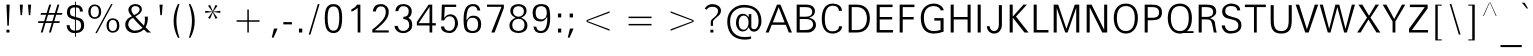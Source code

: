 SplineFontDB: 3.0
FontName: ORI-AsikaNormal
FullName: ORI Asika Normal
FamilyName: ORI Asika
Weight: Book
Copyright: Copyright (c) 2009-2015, NLCI (http://www.nlci.in/fonts/)
Version: 1.0 Thu Sep 12 14:47:21 1996
ItalicAngle: 0
UnderlinePosition: -269
UnderlineWidth: 19
Ascent: 800
Descent: 200
LayerCount: 3
Layer: 0 0 "Back"  1
Layer: 1 0 "Fore"  0
Layer: 2 0 "Fusion"  1
NeedsXUIDChange: 1
XUID: [1021 952 137685758 15238446]
FSType: 0
OS2Version: 1
OS2_WeightWidthSlopeOnly: 0
OS2_UseTypoMetrics: 1
CreationTime: 1257818330
ModificationTime: 1258717813
PfmFamily: 81
TTFWeight: 400
TTFWidth: 5
LineGap: 0
VLineGap: 0
Panose: 5 0 0 0 0 0 0 0 0 0
OS2TypoAscent: 181
OS2TypoAOffset: 1
OS2TypoDescent: -231
OS2TypoDOffset: 1
OS2TypoLinegap: 0
OS2WinAscent: -391
OS2WinAOffset: 1
OS2WinDescent: -30
OS2WinDOffset: 1
HheadAscent: -391
HheadAOffset: 1
HheadDescent: 30
HheadDOffset: 1
OS2SubXSize: 700
OS2SubYSize: 650
OS2SubXOff: 0
OS2SubYOff: 143
OS2SupXSize: 700
OS2SupYSize: 650
OS2SupXOff: 0
OS2SupYOff: 453
OS2StrikeYSize: 50
OS2StrikeYPos: 259
OS2Vendor: 'Alts'
OS2CodePages: 80000001.00000000
OS2UnicodeRanges: 00000000.00000000.00000000.00000000
Lookup: 4 0 0 "'nukt' Nukta Forms in Oriya lookup 0"  {"'nukt' Nukta Forms in Oriya lookup 0 subtable"  } ['nukt' ('orya' <'dflt' > ) ]
Lookup: 4 0 0 "'akhn' Akhand in Oriya lookup 1"  {"'akhn' Akhand in Oriya lookup 1 subtable"  } ['akhn' ('orya' <'dflt' > ) ]
Lookup: 4 0 0 "'rphf' Reph Form in Oriya lookup 2"  {"'rphf' Reph Form in Oriya lookup 2 subtable"  } ['rphf' ('orya' <'dflt' > ) ]
Lookup: 4 0 0 "'blwf' Below Base Forms in Oriya lookup 3"  {"'blwf' Below Base Forms in Oriya lookup 3 subtable"  } ['blwf' ('orya' <'dflt' > ) ]
Lookup: 4 0 0 "'pstf' Post Base Forms in Oriya lookup 4"  {"'pstf' Post Base Forms in Oriya lookup 4 subtable"  } ['pstf' ('orya' <'dflt' > ) ]
Lookup: 4 0 0 "'abvs' Above Base Substitutions in Oriya lookup 6"  {"'abvs' Above Base Substitutions in Oriya lookup 6 subtable"  } ['abvs' ('orya' <'dflt' > ) ]
Lookup: 4 0 0 "'abvs' Above Base Substitutions in Oriya lookup 7"  {"'abvs' Above Base Substitutions in Oriya lookup 7 subtable"  } ['abvs' ('orya' <'dflt' > ) ]
Lookup: 4 0 0 "'blws' Below Base Substitutions in Oriya lookup 9"  {"'blws' Below Base Substitutions in Oriya lookup 9 subtable"  } ['blws' ('orya' <'dflt' > ) ]
Lookup: 4 0 0 "'blws' Below Base Substitutions in Oriya lookup 8"  {"'blws' Below Base Substitutions in Oriya lookup 8 subtable"  } ['blws' ('orya' <'dflt' > ) ]
Lookup: 260 0 0 "'abvm' Above Base Marks"  {"'abvm' Above Base Marks-1"  } ['abvm' ('DFLT' <'dflt' > 'orya' <'dflt' > ) ]
Lookup: 260 0 0 "'abvm' Above Base Mark in Oriya lookup 0"  {"'abvm' Chandrabindu"  } ['abvm' ('DFLT' <'dflt' > 'orya' <'dflt' > ) ]
MarkAttachClasses: 1
DEI: 91125
TtTable: prep
NPUSHB
 1
 1
SCANTYPE
PUSHW_1
 511
SCANCTRL
EndTTInstrs
ShortTable: maxp 16
  1
  0
  303
  166
  12
  117
  5
  2
  8
  64
  10
  0
  3
  407
  2
  2
EndShort
LangName: 1033 "" "" "Normal" "NLCI:ORI Asika Normal" "" "1.0 Thu Sep 12 14:47:21 1996" 
GaspTable: 1 65535 2
Encoding: Original
UnicodeInterp: none
NameList: Adobe Glyph List
DisplaySize: -48
AntiAlias: 1
FitToEm: 1
WinInfo: 75 25 10
Grid
313 1296 m 1
 313 -704 l 1
203.5 1300 m 5
 203.5 -700 l 5
-342 770 m 25
 1450 770 l 25
-386 -46 m 25
 1412 -46 l 25
EndSplineSet
AnchorClass2: "A"  "'abvm' Above Base Marks-1" "C"  "'abvm' Chandrabindu" 
BeginChars: 303 303

StartChar: .notdef
Encoding: 0 -1 0
Width: 500
Flags: W
LayerCount: 3
Fore
Refer: 299 160 N 1 0 0 1 0 0 0
EndChar

StartChar: .null
Encoding: 1 -1 1
Width: 0
Flags: MW
LayerCount: 3
EndChar

StartChar: nonmarkingreturn
Encoding: 2 -1 2
Width: 400
Flags: MW
LayerCount: 3
EndChar

StartChar: space
Encoding: 3 32 3
Width: 369
Flags: MW
LayerCount: 3
EndChar

StartChar: exclam
Encoding: 4 33 4
Width: 405
Flags: MW
LayerCount: 3
Fore
SplineSet
241.97 709.5 m 1
 220.009 181.5 l 1
 183.991 181.5 l 1
 162.03 709.5 l 1
 241.97 709.5 l 1
236.5 12.5 m 1
 161.5 12.5 l 1
 161.5 82.5 l 1
 236.5 82.5 l 1
 236.5 12.5 l 1
EndSplineSet
EndChar

StartChar: quotedbl
Encoding: 5 34 5
Width: 472
Flags: MW
LayerCount: 3
Fore
SplineSet
378.462 709.5 m 1
 357.458 446.5 l 1
 320.542 446.5 l 1
 299.538 709.5 l 1
 378.462 709.5 l 1
172.462 709.5 m 1
 151.458 446.5 l 1
 114.542 446.5 l 1
 93.5381 709.5 l 1
 172.462 709.5 l 1
EndSplineSet
EndChar

StartChar: numbersign
Encoding: 6 35 6
Width: 760
Flags: MW
LayerCount: 3
Fore
SplineSet
686.13 500.5 m 1
 672.738 456.5 l 1
 530.777 456.5 l 1
 481.058 295.5 l 1
 622.13 295.5 l 1
 608.738 251.5 l 1
 467.674 251.5 l 1
 396.674 12.5 l 1
 348.753 12.5 l 1
 419.753 251.5 l 1
 263.711 251.5 l 1
 191.711 12.5 l 1
 143.82 12.5 l 1
 215.82 251.5 l 1
 73.8701 251.5 l 1
 87.2617 295.5 l 1
 229.223 295.5 l 1
 278.942 456.5 l 1
 137.87 456.5 l 1
 151.262 500.5 l 1
 292.245 500.5 l 1
 356.245 709.5 l 1
 405.021 709.5 l 1
 340.021 500.5 l 1
 497.245 500.5 l 1
 561.245 709.5 l 1
 609.1 709.5 l 1
 545.1 500.5 l 1
 686.13 500.5 l 1
434.223 295.5 m 1
 483.942 456.5 l 1
 326.842 456.5 l 1
 275.938 295.5 l 1
 434.223 295.5 l 1
EndSplineSet
EndChar

StartChar: dollar
Encoding: 7 36 7
Width: 519
Flags: MW
LayerCount: 3
Fore
SplineSet
48.7891 522 m 0
 48.7891 602.633 94.0684 701.5 238.426 701.5 c 2
 249.53 701.5 l 1
 249.53 782.5 l 1
 272.625 782.5 l 1
 272.625 702.5 l 1
 283.729 702.5 l 2
 386.01 702.5 445.06 637.227 449.517 536.5 c 1
 373.598 536.5 l 1
 371.389 605.163 350.5 639.5 283.729 639.5 c 2
 272.625 639.5 l 1
 272.625 397.93 l 1
 281.366 395.786 l 2
 340.611 381.258 382.66 367.033 401.777 355.33 c 0
 453.172 323.867 478.789 270.444 478.789 195 c 0
 478.789 69.6543 409.714 7.00781 283.115 -0.519531 c 2
 272.625 -1.17188 l 1
 272.625 -91.5 l 1
 249.53 -91.5 l 1
 249.53 -1.5 l 1
 238.426 -1.5 l 2
 116.564 -1.5 44.3682 68.6816 40 196.5 c 1
 116.045 196.5 l 1
 120.518 89.6064 180.358 60.5 238.426 60.5 c 2
 249.53 60.5 l 1
 249.53 331.76 l 1
 241.119 334.127 l 2
 131.476 364.088 48.7891 387.964 48.7891 522 c 0
238.426 639.5 m 2
 136.356 639.5 125.789 586.084 125.789 519 c 0
 125.789 480.605 135.563 450.884 159.597 435.442 c 0
 160.056 435.143 160.487 434.875 160.648 434.774 c 0
 161.024 434.54 161.17 434.454 161.554 434.236 c 0
 161.916 434.03 161.796 434.091 162.462 433.739 c 0
 176.177 426.496 227.983 410.352 235.395 407.975 c 2
 249.53 403.459 l 1
 249.53 639.5 l 1
 238.426 639.5 l 2
283.911 61.502 m 2
 377.948 63.1982 401.789 112.913 401.789 187 c 0
 401.789 236.638 390.707 273.942 364.22 295.662 c 0
 351.489 306.854 325.893 317.507 286.538 329.094 c 2
 272.625 333.189 l 1
 272.625 61.293 l 1
 283.911 61.502 l 2
EndSplineSet
EndChar

StartChar: percent
Encoding: 8 37 8
Width: 892
Flags: MW
LayerCount: 3
Fore
SplineSet
670.565 367.5 m 0
 767.883 367.5 835 303.646 835 188 c 0
 835 43.1211 736.276 8.5 670.565 8.5 c 0
 570.953 8.5 512.414 78.417 512.414 188 c 0
 512.414 297.491 570.866 367.5 670.565 367.5 c 0
627.826 723.5 m 1
 666.288 723.5 l 1
 272.774 -1.5 l 1
 234.312 -1.5 l 1
 627.826 723.5 l 1
220.48 713.5 m 0
 315.449 713.5 379.586 649.646 379.586 534 c 0
 379.586 389.121 285.246 354.5 220.48 354.5 c 0
 118.26 354.5 57 424.417 57 534 c 0
 57 643.491 118.168 713.5 220.48 713.5 c 0
774 188 m 0
 774 279.504 737.89 327.5 670.565 327.5 c 0
 604.274 327.5 569.75 279.503 569.75 188 c 0
 569.75 67.3096 630.239 49.5 670.565 49.5 c 0
 710.891 49.5 774 67.3096 774 188 c 0
321.295 534 m 0
 321.295 625.504 286.788 673.5 220.48 673.5 c 0
 153.129 673.5 117 625.503 117 534 c 0
 117 413.31 180.153 395.5 220.48 395.5 c 0
 260.806 395.5 321.295 413.31 321.295 534 c 0
EndSplineSet
EndChar

StartChar: ampersand
Encoding: 9 38 9
Width: 777
Flags: MW
LayerCount: 3
Fore
SplineSet
647.472 409.5 m 1
 646.937 299.235 636.303 232.332 591.043 144.242 c 1
 624.713 104.966 663.804 66.7065 726.243 12.5 c 1
 630.392 12.5 l 1
 613.258 26.5782 580.828 57.0531 548.63 87.6436 c 1
 478.459 30.422 408.33 -0.5 314 -0.5 c 0
 180.004 -0.5 81.5 86.7568 81.5 207 c 0
 81.5 336.527 165.607 378.556 247.092 416.582 c 1
 208.347 462.463 160.5 513.433 160.5 578 c 0
 160.5 664.948 233.907 723.5 328 723.5 c 0
 428.916 723.5 497.5 673.3 497.5 598 c 0
 497.5 502.378 410.326 456.97 335.041 414.688 c 1
 374.119 365.844 416.778 319.156 548.888 185.231 c 1
 552.716 197.926 574.5 262.493 574.5 314 c 0
 574.5 321.611 571.501 360.823 567.558 409.5 c 1
 647.472 409.5 l 1
432.348 553.758 m 0
 438.261 566.639 440.5 578.399 440.5 589 c 0
 440.5 639.385 392.187 673.5 340 673.5 c 0
 246.75 673.5 234.5 617.763 234.5 585 c 0
 234.5 530.492 278.319 476.901 301.333 448.73 c 1
 371.181 479.46 407.831 500.348 432.348 553.758 c 0
155.5 210 m 0
 155.5 144.151 228.852 59.5 317 59.5 c 0
 435.741 59.5 489.4 109.311 514.901 132.146 c 1
 489.295 154.371 408.832 220.88 278.666 377.96 c 1
 194.85 358.01 155.5 269.949 155.5 210 c 0
EndSplineSet
EndChar

StartChar: quotesingle
Encoding: 10 39 10
Width: 405
Flags: MW
LayerCount: 3
Fore
SplineSet
241.462 709.5 m 1
 220.458 446.5 l 1
 183.542 446.5 l 1
 162.538 709.5 l 1
 241.462 709.5 l 1
EndSplineSet
EndChar

StartChar: parenleft
Encoding: 11 40 11
Width: 384
Flags: MW
LayerCount: 3
Fore
SplineSet
262.416 -119.5 m 1
 223.432 -119.5 l 1
 151.389 14.1836 115.5 154.46 115.5 302 c 0
 115.5 469.992 161.779 609.661 223.415 723.5 c 1
 262.393 723.5 l 1
 211.217 574.615 185.5 434.101 185.5 302 c 0
 185.5 170.509 211.227 30.001 262.416 -119.5 c 1
EndSplineSet
EndChar

StartChar: parenright
Encoding: 12 41 12
Width: 384
Flags: MW
LayerCount: 3
Fore
SplineSet
268.5 302 m 0
 268.5 154.46 232.611 14.1836 160.568 -119.5 c 1
 121.584 -119.5 l 1
 172.773 30.001 198.5 170.509 198.5 302 c 0
 198.5 434.101 172.783 574.615 121.607 723.5 c 1
 160.585 723.5 l 1
 222.221 609.661 268.5 469.992 268.5 302 c 0
EndSplineSet
EndChar

StartChar: asterisk
Encoding: 13 42 13
Width: 689
Flags: MW
LayerCount: 3
Fore
SplineSet
532.5 502.191 m 5
 352.181 525.142 l 5
 462.37 378.949 l 5
 414.965 352.613 l 5
 345 513.314 l 5
 275.003 352.54 l 5
 226.681 379.018 l 5
 336.819 525.142 l 5
 156.5 502.191 l 5
 156.5 555.809 l 5
 336.819 532.858 l 5
 226.774 678.858 l 5
 274.976 704.609 l 5
 345 544.865 l 5
 414.993 704.537 l 5
 462.276 678.926 l 5
 352.181 532.858 l 5
 532.5 555.809 l 5
 532.5 502.191 l 5
EndSplineSet
EndChar

StartChar: plus
Encoding: 14 43 14
Width: 1054
Flags: MW
LayerCount: 3
Fore
SplineSet
814.5 281.5 m 1
 545.5 281.5 l 1
 545.5 12.5 l 1
 508.5 12.5 l 1
 508.5 281.5 l 1
 239.5 281.5 l 1
 239.5 318.5 l 1
 508.5 318.5 l 1
 508.5 587.5 l 1
 545.5 587.5 l 1
 545.5 318.5 l 1
 814.5 318.5 l 1
 814.5 281.5 l 1
EndSplineSet
EndChar

StartChar: comma
Encoding: 15 44 15
Width: 288
Flags: MW
LayerCount: 3
Fore
SplineSet
214.844 110.5 m 1
 115.844 -114.5 l 1
 69.8545 -114.5 l 1
 123.854 110.5 l 1
 214.844 110.5 l 1
EndSplineSet
EndChar

StartChar: hyphen
Encoding: 16 45 16
Width: 332
Flags: MW
LayerCount: 3
Fore
SplineSet
273.5 215.5 m 1
 58.5 215.5 l 1
 58.5 272.5 l 1
 273.5 272.5 l 1
 273.5 215.5 l 1
EndSplineSet
EndChar

StartChar: period
Encoding: 17 46 17
Width: 299
Flags: MW
LayerCount: 3
Fore
SplineSet
206.5 12.5 m 1
 123.5 12.5 l 1
 123.5 110.5 l 1
 206.5 110.5 l 1
 206.5 12.5 l 1
EndSplineSet
EndChar

StartChar: slash
Encoding: 18 47 18
Width: 407
Flags: MW
LayerCount: 3
Fore
SplineSet
339.208 723.5 m 1
 110.695 -39.5 l 1
 67.792 -39.5 l 1
 296.305 723.5 l 1
 339.208 723.5 l 1
EndSplineSet
EndChar

StartChar: zero
Encoding: 19 48 19
Width: 573
Flags: MW
LayerCount: 3
Fore
SplineSet
287 723.5 m 0
 460.2 723.5 503.5 587.229 503.5 375 c 0
 503.5 159.386 460.031 -1.5 287 -1.5 c 0
 114.039 -1.5 69.5 161.599 69.5 375 c 0
 69.5 583.93 113 723.5 287 723.5 c 0
141.5 375 m 0
 141.5 240.079 150.079 57.5 287 57.5 c 0
 422.286 57.5 431.5 238.8 431.5 375 c 0
 431.5 510.438 423.002 664.5 287 664.5 c 0
 150.563 664.5 141.5 514.245 141.5 375 c 0
EndSplineSet
EndChar

StartChar: one
Encoding: 20 49 20
Width: 602
Flags: MW
LayerCount: 3
Fore
SplineSet
384.5 12.5 m 1
 316.5 12.5 l 1
 316.5 628.688 l 1
 288.831 605.629 228.124 552.406 160.5 534.576 c 1
 160.5 593.114 l 1
 218.18 614.228 266.177 653.438 303.742 709.5 c 1
 384.5 709.5 l 1
 384.5 12.5 l 1
EndSplineSet
EndChar

StartChar: two
Encoding: 21 50 21
Width: 577
Flags: MW
LayerCount: 3
Fore
SplineSet
493.5 540 m 0
 493.5 395.361 435.814 296.866 145.232 65.5 c 1
 493.5 65.5 l 1
 493.5 12.5 l 1
 83.5 12.5 l 1
 83.5 86.8203 l 1
 392.831 323.671 418.5 435.754 418.5 526 c 0
 418.5 634.537 369.5 665.5 296 665.5 c 0
 247.486 665.5 187.414 644.273 171.996 538.5 c 1
 94.7041 538.5 l 1
 108.053 661.188 172.656 723.5 296 723.5 c 0
 423.298 723.5 493.5 633.564 493.5 540 c 0
EndSplineSet
EndChar

StartChar: three
Encoding: 22 51 22
Width: 569
Flags: MW
LayerCount: 3
Fore
SplineSet
505.5 193 m 0
 505.5 78.6602 410.728 -1.5 281 -1.5 c 0
 145.599 -1.5 69.5713 75.7666 63.8486 177.5 c 1
 145.856 177.5 l 1
 157.428 92.457 205.5 50.5 284 50.5 c 0
 357.473 50.5 430.5 109.465 430.5 185 c 0
 430.5 297.982 387.033 344.91 283.5 348.301 c 1
 283.5 403.7 l 1
 376.506 406.773 418.5 445.681 418.5 553 c 0
 418.5 626.938 363.088 671.5 281 671.5 c 0
 215.498 671.5 173.706 628.493 156.669 546.5 c 1
 80.3818 546.5 l 1
 99.041 664.129 163.163 723.5 279 723.5 c 0
 418.521 723.5 493.5 639.721 493.5 546 c 0
 493.5 432.075 441.148 400.562 408.399 379.165 c 1
 466.108 340.246 505.5 320.666 505.5 193 c 0
EndSplineSet
EndChar

StartChar: four
Encoding: 23 52 23
Width: 567
Flags: MW
LayerCount: 3
Fore
SplineSet
520.5 188.5 m 1
 431.5 188.5 l 1
 431.5 12.5 l 1
 363.5 12.5 l 1
 363.5 188.5 l 1
 46.5 188.5 l 1
 46.5 277.151 l 1
 340.615 709.5 l 1
 431.5 709.5 l 1
 431.5 246.5 l 1
 520.5 246.5 l 1
 520.5 188.5 l 1
90.5518 246.5 m 1
 363.5 246.5 l 1
 363.5 653.043 l 1
 90.5518 246.5 l 1
EndSplineSet
EndChar

StartChar: five
Encoding: 24 53 24
Width: 573
Flags: MW
LayerCount: 3
Fore
SplineSet
315.755 467.505 m 1
 441.472 462.575 497.875 355.596 500.508 237.139 c 1
 495.213 117.997 407.653 -0.5 297 -0.5 c 0
 168.979 -0.5 79.0039 51.2998 72.8379 163.5 c 1
 152.94 163.5 l 1
 159.102 78.1865 228.916 54.5029 286.189 54.5029 c 1
 383.289 57.4453 424.5 153.868 424.5 235 c 0
 424.5 366.711 372.3 418.5 294 418.5 c 0
 238.032 418.5 186.754 390.677 152.766 314.5 c 1
 83.8926 314.5 l 1
 96.1191 709.5 l 1
 454.5 709.5 l 1
 454.5 651.5 l 1
 170.144 651.5 l 1
 155.381 372.238 l 1
 187.487 414.309 217.638 467.505 315.755 467.505 c 1
EndSplineSet
EndChar

StartChar: six
Encoding: 25 54 25
Width: 569
Flags: MW
LayerCount: 3
Fore
SplineSet
304 433.5 m 0
 437.253 433.5 504.5 354.688 504.5 216 c 0
 504.5 125.971 464.319 -1.5 293 -1.5 c 0
 194.142 -1.5 131.598 27.959 100.966 83.999 c 0
 77.5186 126.895 64.5 212.061 64.5 343 c 0
 64.5 622.622 157.1 723.5 296 723.5 c 0
 418.379 723.5 466.226 666.749 482.611 562.5 c 1
 412.334 562.5 l 1
 403.321 635.541 361.751 671.5 294 671.5 c 0
 170.451 671.5 137.26 517.056 137.26 375.173 c 0
 137.26 363.729 137.278 363.725 138.307 317.956 c 1
 191.964 388.556 212.995 433.5 304 433.5 c 0
289 50.5 m 0
 344.4 50.5 427.5 71.4814 427.5 216 c 0
 427.5 360.519 344.4 381.5 289 381.5 c 0
 233.2 381.5 149.5 360.606 149.5 216 c 0
 149.5 71.3936 233.2 50.5 289 50.5 c 0
EndSplineSet
EndChar

StartChar: seven
Encoding: 26 55 26
Width: 573
Flags: MW
LayerCount: 3
Fore
SplineSet
496.5 624.282 m 1
 265.36 12.5 l 1
 182.415 12.5 l 1
 437.415 654.5 l 1
 76.5 654.5 l 1
 76.5 709.5 l 1
 496.5 709.5 l 1
 496.5 624.282 l 1
EndSplineSet
EndChar

StartChar: eight
Encoding: 27 56 27
Width: 571
Flags: MW
LayerCount: 3
Fore
SplineSet
287 723.5 m 0
 401.689 723.5 489.5 658.83 489.5 559 c 0
 489.5 446.392 412.621 410.132 353.676 382.657 c 1
 409.775 358.037 510.5 317.36 510.5 185 c 0
 510.5 61.3955 408.163 -0.5 287 -0.5 c 0
 164.83 -0.5 61.5 61.7529 61.5 185 c 0
 61.5 304.249 137.544 347.74 215.819 382.595 c 1
 166.664 406.103 83.5 441.856 83.5 559 c 0
 83.5 659.139 171.88 723.5 287 723.5 c 0
150.5 539 m 0
 150.5 459.247 211.675 407.5 287 407.5 c 0
 362.325 407.5 423.5 459.247 423.5 539 c 0
 423.5 619.842 373.561 671.5 287 671.5 c 0
 200.397 671.5 150.5 619.866 150.5 539 c 0
438.5 205 m 0
 438.5 296.023 380.604 355.5 287 355.5 c 0
 190.067 355.5 131.5 294.085 131.5 205 c 0
 131.5 109.27 179.575 51.5 287 51.5 c 0
 381.437 51.5 438.5 99.0107 438.5 205 c 0
EndSplineSet
EndChar

StartChar: nine
Encoding: 28 57 28
Width: 569
Flags: MW
LayerCount: 3
Fore
SplineSet
64.5 506 m 0
 64.5 596.029 104.681 723.5 276 723.5 c 0
 369.473 723.5 436.074 697.466 468.029 639.009 c 0
 491.622 595.848 504.5 510.683 504.5 379 c 0
 504.5 99.3779 411.9 -1.5 273 -1.5 c 0
 150.621 -1.5 102.775 55.251 86.3896 159.5 c 1
 156.666 159.5 l 1
 165.679 86.459 207.249 50.5 275 50.5 c 0
 350.086 50.5 397.326 108.013 419.227 213.403 c 0
 427.13 251.438 431.75 295.457 431.75 346.16 c 0
 431.75 357.737 431.734 357.741 430.693 404.045 c 1
 377.038 333.444 356.005 288.5 265 288.5 c 4
 131.747 288.5 64.5 367.312 64.5 506 c 0
280 340.5 m 0
 335.8 340.5 419.5 361.394 419.5 506 c 0
 419.5 650.606 335.8 671.5 280 671.5 c 0
 224.6 671.5 141.5 650.519 141.5 506 c 0
 141.5 361.481 224.6 340.5 280 340.5 c 0
EndSplineSet
EndChar

StartChar: colon
Encoding: 29 58 29
Width: 299
Flags: MW
LayerCount: 3
Fore
SplineSet
206.5 389.5 m 1
 123.5 389.5 l 1
 123.5 487.5 l 1
 206.5 487.5 l 1
 206.5 389.5 l 1
206.5 12.5 m 1
 123.5 12.5 l 1
 123.5 110.5 l 1
 206.5 110.5 l 1
 206.5 12.5 l 1
EndSplineSet
EndChar

StartChar: semicolon
Encoding: 30 59 30
Width: 288
Flags: MW
LayerCount: 3
Fore
SplineSet
199.5 389.5 m 1
 116.5 389.5 l 1
 116.5 487.5 l 1
 199.5 487.5 l 1
 199.5 389.5 l 1
214.844 110.5 m 1
 115.844 -114.5 l 1
 69.8545 -114.5 l 1
 123.854 110.5 l 1
 214.844 110.5 l 1
EndSplineSet
EndChar

StartChar: less
Encoding: 31 60 31
Width: 1054
Flags: MW
LayerCount: 3
Fore
SplineSet
814.5 57.1787 m 1
 239.5 277.596 l 1
 239.5 322.404 l 1
 814.5 542.821 l 1
 814.5 507.692 l 1
 255.086 300 l 1
 814.5 92.3076 l 1
 814.5 57.1787 l 1
EndSplineSet
EndChar

StartChar: equal
Encoding: 32 61 32
Width: 1054
Flags: MW
LayerCount: 3
Fore
SplineSet
814.5 372.5 m 1
 239.5 372.5 l 1
 239.5 409.5 l 1
 814.5 409.5 l 1
 814.5 372.5 l 1
814.5 190.5 m 1
 239.5 190.5 l 1
 239.5 227.5 l 1
 814.5 227.5 l 1
 814.5 190.5 l 1
EndSplineSet
EndChar

StartChar: greater
Encoding: 33 62 33
Width: 1054
Flags: MW
LayerCount: 3
Fore
SplineSet
814.5 277.596 m 1
 239.5 57.1787 l 1
 239.5 92.3076 l 1
 798.914 300 l 1
 239.5 507.692 l 1
 239.5 542.821 l 1
 814.5 322.404 l 1
 814.5 277.596 l 1
EndSplineSet
EndChar

StartChar: question
Encoding: 34 63 34
Width: 527
Flags: MW
LayerCount: 3
Fore
SplineSet
237 723.5 m 0
 354.568 723.5 450.5 656.1 450.5 555 c 0
 450.5 518.007 435.096 481.436 401.739 444.396 c 0
 393.375 435.107 344.5 394.33 305.898 361.519 c 0
 273.291 333.802 249.5 304.439 249.5 277 c 2
 249.5 177.5 l 1
 194.5 177.5 l 1
 194.5 293 l 2
 194.5 330.726 283.361 387.408 326.294 433.644 c 1
 355.453 467.146 376.5 508.317 376.5 558 c 0
 376.5 615.99 319.775 654.65 246.77 654.65 c 0
 244.045 654.65 241.308 654.593 238.532 654.491 c 0
 163.545 651.759 125.908 641.646 89.6006 580.616 c 1
 44.5361 609.293 l 1
 87.3818 685.18 150.734 723.5 237 723.5 c 0
259.5 12.5 m 1
 184.5 12.5 l 1
 184.5 82.5 l 1
 259.5 82.5 l 1
 259.5 12.5 l 1
EndSplineSet
EndChar

StartChar: at
Encoding: 35 64 35
Width: 1018
Flags: MW
LayerCount: 3
Fore
SplineSet
500 703.5 m 0
 771.8 703.5 936.5 560.226 936.5 298 c 0
 936.5 149.704 851.76 33.5 748 33.5 c 0
 665.368 33.5 637.519 97.1221 616.012 143.56 c 1
 592.681 101.565 560.592 38.5 465 38.5 c 0
 373.292 38.5 299.5 130.161 299.5 259 c 0
 299.5 393.369 365.7 479.5 465 479.5 c 0
 551.143 479.5 556.743 456.699 618.5 396.285 c 1
 618.5 472.5 l 1
 683.5 472.5 l 1
 683.5 147.362 l 1
 693.453 110.017 711.862 94.6162 761.589 94.6162 c 4
 802.753 94.6162 864.5 144.298 864.5 298 c 0
 864.5 471.663 793.2 638.5 508 638.5 c 0
 303.021 638.5 152.5 517.271 152.5 291 c 0
 152.5 42.4453 281.745 -100.5 519 -100.5 c 0
 578.849 -100.5 631.653 -95.373 677.5 -84.9365 c 1
 677.5 -142.973 l 1
 630.656 -157.975 580.883 -165.5 528 -165.5 c 0
 322.044 -165.5 81.5 -77.5889 81.5 290 c 0
 81.5 416.235 124.734 517.835 211.356 595.704 c 0
 296.577 672.313 395.293 703.5 500 703.5 c 0
369.5 266 m 0
 369.5 134.082 418.5 82.5 492 82.5 c 0
 565.5 82.5 614.5 158.963 614.5 266 c 0
 614.5 357.611 577.283 434.5 492 434.5 c 0
 406.435 434.5 369.5 356.308 369.5 266 c 0
EndSplineSet
EndChar

StartChar: A
Encoding: 36 65 36
Width: 704
Flags: MW
LayerCount: 3
Fore
SplineSet
387.9 709.5 m 1
 674.3 12.5 l 1
 595.629 12.5 l 1
 519.702 205.5 l 1
 169.841 205.5 l 1
 92.8086 12.5 l 1
 17 12.5 l 1
 299.758 709.5 l 1
 387.9 709.5 l 1
489.775 265.5 m 1
 341.802 643.957 l 1
 197.045 265.5 l 1
 489.775 265.5 l 1
EndSplineSet
EndChar

StartChar: B
Encoding: 37 66 37
Width: 644
Flags: MW
LayerCount: 3
Fore
SplineSet
354.808 709.5 m 2
 465.502 709.5 549 651.557 549 544 c 0
 549 455.644 489.387 416.928 436.145 396.739 c 2
 404.881 384.124 l 1
 436.629 373.079 l 2
 507.564 350.107 575 304.247 575 201 c 0
 575 93.5684 482.431 12.5 378.382 12.5 c 2
 92 12.5 l 1
 92 709.5 l 1
 354.808 709.5 l 2
481 530 m 0
 481 600.5 435.73 647.5 327.606 647.5 c 2
 168 647.5 l 1
 168 407.5 l 1
 325.793 407.5 l 2
 435.175 407.5 481 456.5 481 530 c 0
325.793 74.5 m 2
 427.093 74.5 503 129.5 503 212 c 0
 503 294.5 448.606 349.5 321.259 349.5 c 2
 168 349.5 l 1
 168 74.5 l 1
 325.793 74.5 l 2
EndSplineSet
EndChar

StartChar: C
Encoding: 38 67 38
Width: 648
Flags: MW
LayerCount: 3
Fore
SplineSet
146 355.756 m 0
 146 115.496 225.239 42 338.626 42 c 0
 447.776 42 497.719 91.8906 502.607 168 c 1
 578.608 168 l 1
 571.973 62.9941 481.298 -14 339.541 -14 c 0
 155.748 -14 69 133.677 69 355.827 c 0
 69 584.271 156.876 736 341.371 736 c 0
 471.497 736 568.589 677.116 574.694 554 c 1
 498.634 554 l 1
 495.31 609.372 467.289 682 342.286 682 c 0
 226.704 682 146 591.766 146 355.756 c 0
EndSplineSet
EndChar

StartChar: D
Encoding: 39 68 39
Width: 691
Flags: MW
LayerCount: 3
Fore
SplineSet
297.159 709.5 m 2
 556.484 709.5 622 525.259 622 362 c 0
 622 205.823 555.257 12.5 297.159 12.5 c 2
 92 12.5 l 1
 92 709.5 l 1
 297.159 709.5 l 2
299 74.5 m 2
 452.847 74.5 548 183.313 548 362 c 0
 548 541.499 454.172 647.5 299 647.5 c 2
 168 647.5 l 1
 168 74.5 l 1
 299 74.5 l 2
EndSplineSet
EndChar

StartChar: E
Encoding: 40 69 40
Width: 579
Flags: MW
LayerCount: 3
Fore
SplineSet
499 74.5 m 1
 499 12.5 l 1
 92 12.5 l 1
 92 709.5 l 1
 489 709.5 l 1
 489 647.5 l 1
 168 647.5 l 1
 168 400.5 l 1
 479 400.5 l 1
 479 338.5 l 1
 168 338.5 l 1
 168 74.5 l 1
 499 74.5 l 1
EndSplineSet
EndChar

StartChar: F
Encoding: 41 70 41
Width: 542
Flags: MW
LayerCount: 3
Fore
SplineSet
462 709.5 m 1
 462 647.5 l 1
 168 647.5 l 1
 168 400.5 l 1
 442 400.5 l 1
 442 338.5 l 1
 168 338.5 l 1
 168 12.5 l 1
 92 12.5 l 1
 92 709.5 l 1
 462 709.5 l 1
EndSplineSet
EndChar

StartChar: G
Encoding: 42 71 42
Width: 730
Flags: MW
LayerCount: 3
Fore
SplineSet
147 389.104 m 0
 147 190.719 222.985 49 387.648 49 c 0
 458.189 49 504.872 59.1232 564 77.5312 c 1
 564 310.5 l 1
 408.583 310.5 l 1
 408.583 372.5 l 1
 640 372.5 l 1
 640 33.79 l 1
 554.069 1.86328 473.985 -14 397.883 -14 c 0
 205.562 -14 69 92.6143 69 391 c 0
 69 590.595 202.245 736 390.44 736 c 0
 549.826 736 636.424 637.37 643.387 567 c 5
 566.617 567 l 1
 556.435 614.548 492.895 674 398.814 674 c 0
 238.591 674 147 569.059 147 389.104 c 0
EndSplineSet
EndChar

StartChar: H
Encoding: 43 72 43
Width: 683
Flags: MW
LayerCount: 3
Fore
SplineSet
591 709.5 m 1
 591 12.5 l 1
 515 12.5 l 1
 515 338.5 l 1
 168 338.5 l 1
 168 12.5 l 1
 92 12.5 l 1
 92 709.5 l 1
 168 709.5 l 1
 168 400.5 l 1
 515 400.5 l 1
 515 709.5 l 1
 591 709.5 l 1
EndSplineSet
EndChar

StartChar: I
Encoding: 44 73 44
Width: 260
Flags: MW
LayerCount: 3
Fore
SplineSet
168 709.5 m 1
 168 12.5 l 1
 92 12.5 l 1
 92 709.5 l 1
 168 709.5 l 1
EndSplineSet
EndChar

StartChar: J
Encoding: 45 74 45
Width: 540
Flags: MW
LayerCount: 3
Fore
SplineSet
256.954 49 m 0
 321.89 49 371.702 109.896 371.702 202.5 c 2
 371.702 697 l 1
 447.702 697 l 1
 447.702 202.5 l 2
 447.702 71.8389 363.252 -14 252.718 -14 c 0
 148.808 -14 74.2627 59.7578 69 169 c 1
 142.303 169 l 1
 148.271 88.4756 192.557 49 256.954 49 c 0
EndSplineSet
EndChar

StartChar: K
Encoding: 46 75 46
Width: 607
Flags: HMW
LayerCount: 3
Fore
SplineSet
168.058 387 m 1
 462.279 12.5 l 1
 564.737 12.5 l 1
 249.687 411.692 l 1
 524.597 709.5 l 1
 436.584 709.5 l 1
 168.105 408.8 l 1
 168 709.5 l 1
 92 709.5 l 1
 92 12.5 l 1
 168 12.5 l 1
 168.058 387 l 1
EndSplineSet
EndChar

StartChar: L
Encoding: 47 76 47
Width: 496
Flags: MW
LayerCount: 3
Fore
SplineSet
462 74.5 m 1
 462 12.5 l 1
 92 12.5 l 1
 92 709.5 l 1
 168 709.5 l 1
 168 74.5 l 1
 462 74.5 l 1
EndSplineSet
EndChar

StartChar: M
Encoding: 48 77 48
Width: 824
Flags: MW
LayerCount: 3
Fore
SplineSet
732 709.5 m 1
 732 12.5 l 1
 656 12.5 l 1
 656 425.1 655.96 631.838 655.759 631.288 c 9
 440.658 12.5 l 1
 381.449 12.5 l 1
 177.376 599.991 168 622 168 622 c 9
 168 12.5 l 1
 92 12.5 l 1
 92 709.5 l 1
 204.771 709.5 l 1
 411 103.171 l 1
 619.202 709.5 l 1
 732 709.5 l 1
EndSplineSet
EndChar

StartChar: N
Encoding: 49 78 49
Width: 697
Flags: MW
LayerCount: 3
Fore
SplineSet
605 709.5 m 1
 605 12.5 l 1
 481.312 12.5 l 1
 168 641.686 l 1
 168 12.5 l 1
 92 12.5 l 1
 92 709.5 l 1
 214.781 709.5 l 1
 529 80.4512 l 1
 529 709.5 l 1
 605 709.5 l 1
EndSplineSet
EndChar

StartChar: O
Encoding: 50 79 50
Width: 742
Flags: MW
LayerCount: 3
Fore
SplineSet
371.936 736 m 0
 563.092 736 673 596.724 673 375.482 c 0
 673 148.686 558.914 -14 371.936 -14 c 0
 184.316 -14 69 146.902 69 375.482 c 0
 69 598.111 179.887 736 371.936 736 c 0
371.936 49 m 0
 528.649 49 595 185.507 595 375.562 c 0
 595 590.548 504.155 674 371.936 674 c 0
 238.594 674 147 590.732 147 375.562 c 0
 147 186.227 215.137 49 371.936 49 c 0
EndSplineSet
EndChar

StartChar: P
Encoding: 51 80 51
Width: 594
Flags: MW
LayerCount: 3
Fore
SplineSet
275.3 709.5 m 2
 418.171 709.5 525 670.4 525 514 c 0
 525 357.6 418.171 318.5 275.3 318.5 c 2
 168 318.5 l 1
 168 12.5 l 1
 92 12.5 l 1
 92 709.5 l 1
 275.3 709.5 l 2
277.956 381.5 m 2
 413.458 381.5 453 434.5 453 514 c 0
 453 594.1 412.301 647.5 277.956 647.5 c 2
 168 647.5 l 1
 168 381.5 l 1
 277.956 381.5 l 2
EndSplineSet
EndChar

StartChar: Q
Encoding: 52 81 52
Width: 748
Flags: MW
LayerCount: 3
Fore
SplineSet
373.134 736 m 0
 564.889 736 673 596.724 673 375.482 c 0
 673 157.162 591.017 89.1169 548.193 46 c 5
 714 46 l 1
 714 0.482422 l 1
 460.649 0.0830078 l 1
 426.791 -9.38281 397.538 -14 373.134 -14 c 0
 184.316 -14 69 146.902 69 375.482 c 0
 69 598.111 179.887 736 373.134 736 c 0
373.134 49 m 0
 530.873 49 595 185.507 595 375.562 c 0
 595 590.548 506.218 674 373.134 674 c 0
 238.919 674 147 590.732 147 375.562 c 0
 147 186.227 215.309 49 373.134 49 c 0
EndSplineSet
EndChar

StartChar: R
Encoding: 53 82 53
Width: 597
Flags: MW
LayerCount: 3
Fore
SplineSet
298.327 709.5 m 2
 436.646 709.5 531 669.546 531 525 c 0
 531 470.617 491.56 422.21 405.358 380.295 c 2
 380.223 366.975 l 1
 406.612 357.142 l 2
 448.46 342.504 478.31 316.69 489.877 287.401 c 0
 505.877 246.89 509.217 122.531 544.137 12.5 c 1
 470.056 12.5 l 1
 433.609 223.507 414.173 291.749 385.763 316.813 c 0
 368.463 332.076 330.93 340.5 262.544 340.5 c 2
 168 340.5 l 1
 168 12.5 l 1
 92 12.5 l 1
 92 709.5 l 1
 298.327 709.5 l 2
455 525 m 0
 455 598.5 407.512 647.5 295.643 647.5 c 2
 168 647.5 l 1
 168 402.5 l 1
 295.643 402.5 l 2
 407.512 402.5 455 451.5 455 525 c 0
EndSplineSet
EndChar

StartChar: S
Encoding: 54 83 54
Width: 630
Flags: MW
LayerCount: 3
Fore
SplineSet
531.388 565 m 1
 455.47 565 l 1
 450.584 651.885 385.698 674 295.631 674 c 0
 173.953 674 154.722 595.237 154.722 542.73 c 0
 154.722 470.443 215.32 437.994 268.21 422.255 c 2
 457.011 366.507 l 1
 527.41 332.87 560.722 276.195 560.722 196.136 c 0
 560.722 50.2314 438.587 -14 285.625 -14 c 0
 165.894 -14 74.6494 64.1436 69 190 c 1
 146.166 190 l 1
 151.724 112.158 207.194 49 282.896 49 c 0
 425.897 49 484.722 103.586 484.722 185.466 c 0
 484.722 255.771 443.91 303.272 370.224 325.701 c 1
 181.973 374.305 l 1
 95.043 411.01 78.7217 484.048 78.7217 543.495 c 0
 78.7217 657.017 189.441 736 301.089 736 c 0
 398.996 736 523.985 701.398 531.388 565 c 1
EndSplineSet
EndChar

StartChar: T
Encoding: 55 84 55
Width: 569
Flags: MW
LayerCount: 3
Fore
SplineSet
546 709.5 m 1
 546 647.5 l 1
 319.416 647.5 l 1
 319.416 12.5 l 1
 249.584 12.5 l 1
 249.584 647.5 l 1
 23 647.5 l 1
 23 709.5 l 1
 546 709.5 l 1
EndSplineSet
EndChar

StartChar: U
Encoding: 56 85 56
Width: 711
Flags: MW
LayerCount: 3
Fore
SplineSet
355.04 49 m 0
 465.7 49 543 101.1 543 309.5 c 2
 543 697 l 1
 619 697 l 1
 619 309.5 l 2
 619 97.7803 553.487 -14 355.04 -14 c 0
 156.704 -14 92 97.7256 92 309.5 c 2
 92 697 l 1
 168 697 l 1
 168 309.5 l 2
 168 101.489 244.931 49 355.04 49 c 0
EndSplineSet
EndChar

StartChar: V
Encoding: 57 86 57
Width: 608
Flags: MW
LayerCount: 3
Fore
SplineSet
494.268 709.5 m 1
 580.564 709.5 l 1
 341.652 12.5 l 1
 255.913 12.5 l 1
 17 709.5 l 1
 103.297 709.5 l 1
 298.782 90.7695 l 1
 494.268 709.5 l 1
EndSplineSet
EndChar

StartChar: W
Encoding: 58 87 58
Width: 926
Flags: MW
LayerCount: 3
Fore
SplineSet
820.854 709.5 m 1
 900.516 709.5 l 1
 697.164 12.5 l 1
 628.662 12.5 l 1
 458.758 648.762 l 1
 288.854 12.5 l 1
 220.352 12.5 l 1
 17 709.5 l 1
 96.6621 709.5 l 1
 254.724 101.477 l 1
 410.254 709.5 l 1
 507.261 709.5 l 1
 662.791 101.477 l 1
 820.854 709.5 l 1
EndSplineSet
EndChar

StartChar: X
Encoding: 59 88 59
Width: 660
Flags: MW
LayerCount: 3
Fore
SplineSet
361.419 384.972 m 1
 609.392 12.5 l 1
 511.971 12.5 l 1
 312.102 336.944 l 1
 115.399 12.5 l 1
 28 12.5 l 1
 275.081 384.985 l 1
 61.9443 709.5 l 1
 158.64 709.5 l 1
 325.387 432.739 l 1
 487.287 709.5 l 1
 574.499 709.5 l 1
 361.419 384.972 l 1
EndSplineSet
EndChar

StartChar: Y
Encoding: 60 89 60
Width: 620
Flags: MW
LayerCount: 3
Fore
SplineSet
498.92 709.5 m 1
 583.278 709.5 l 1
 334.991 290.541 l 1
 334.991 12.5 l 1
 264.4 12.5 l 1
 264.4 290.53 l 1
 17 709.5 l 1
 110.456 709.5 l 1
 305.808 349.921 l 1
 498.92 709.5 l 1
EndSplineSet
EndChar

StartChar: Z
Encoding: 61 90 61
Width: 578
Flags: MW
LayerCount: 3
Fore
SplineSet
527 74.5 m 1
 527 12.5 l 1
 51 12.5 l 1
 51 105.73 l 1
 444.969 647.5 l 1
 71 647.5 l 1
 71 709.5 l 1
 517 709.5 l 1
 517 616.27 l 1
 123.031 74.5 l 1
 527 74.5 l 1
EndSplineSet
EndChar

StartChar: bracketleft
Encoding: 62 91 62
Width: 425
Flags: MW
LayerCount: 3
Fore
SplineSet
293.5 -185.5 m 1
 132.5 -185.5 l 1
 132.5 709.5 l 1
 293.5 709.5 l 1
 293.5 683.5 l 1
 193.5 683.5 l 1
 193.5 -159.5 l 1
 293.5 -159.5 l 1
 293.5 -185.5 l 1
EndSplineSet
EndChar

StartChar: backslash
Encoding: 63 92 63
Width: 407
Flags: MW
LayerCount: 3
Fore
SplineSet
339.208 -39.5 m 1
 296.305 -39.5 l 1
 67.792 723.5 l 1
 110.695 723.5 l 1
 339.208 -39.5 l 1
EndSplineSet
EndChar

StartChar: bracketright
Encoding: 64 93 64
Width: 425
Flags: MW
LayerCount: 3
Fore
SplineSet
293.5 -185.5 m 1
 132.5 -185.5 l 1
 132.5 -159.5 l 1
 231.5 -159.5 l 1
 231.5 683.5 l 1
 132.5 683.5 l 1
 132.5 709.5 l 1
 293.5 709.5 l 1
 293.5 -185.5 l 1
EndSplineSet
EndChar

StartChar: asciicircum
Encoding: 65 94 65
Width: 490
Flags: MW
LayerCount: 3
Fore
SplineSet
241.267 758 m 1
 93.874 427.5 l 1
 76.5283 427.5 l 1
 231.001 762.5 l 1
 258.999 762.5 l 1
 413.471 427.5 l 1
 396.126 427.5 l 1
 248.617 758 l 1
 241.267 758 l 1
EndSplineSet
EndChar

StartChar: underscore
Encoding: 66 95 66
Width: 557
Flags: MW
LayerCount: 3
Fore
SplineSet
544.5 -352.5 m 1
 12.5 -352.5 l 1
 12.5 -300.5 l 1
 544.5 -300.5 l 1
 544.5 -352.5 l 1
EndSplineSet
EndChar

StartChar: grave
Encoding: 67 96 67
Width: 235
Flags: MW
LayerCount: 3
Fore
SplineSet
151.21 612.5 m 1
 117.921 612.5 l 1
 -1.61133 758.5 l 1
 65.8291 758.5 l 1
 151.21 612.5 l 1
EndSplineSet
EndChar

StartChar: a
Encoding: 68 97 68
Width: 515
Flags: MW
LayerCount: 3
Fore
SplineSet
260.393 471 m 0
 205.844 471 157.578 446.047 150.74 390 c 1
 82.4004 390 l 1
 87.2891 464.308 137.602 513 256.96 513 c 0
 350.702 513 407.659 483.806 426.856 432.108 c 0
 447.116 377.549 426.964 103.03 446.326 0.648438 c 1
 382.765 0.648438 l 1
 377.519 30.7781 373.834 66.403 370.425 96.2285 c 1
 317.122 28.1617 296.822 -13 225.206 -13 c 0
 138.822 -13 55 42.1797 55 124.948 c 0
 55 267.79 186.725 303.5 293.863 303.5 c 0
 315.962 303.5 338.062 301.5 367.527 301.5 c 1
 370.775 316.118 374 331.27 374 351.117 c 0
 374 412.578 347.028 471 260.393 471 c 0
123 137.324 m 0
 123 73.6963 170.7 29 226.064 29 c 0
 278.719 29 316.243 51.0488 340.161 95.5527 c 1
 361.569 132.793 369 184.684 369 257.376 c 1
 348.35 259.011 319.056 261.5 307.595 261.5 c 0
 229.233 261.5 123 231.052 123 137.324 c 0
EndSplineSet
EndChar

StartChar: b
Encoding: 69 98 69
Width: 557
Flags: MW
LayerCount: 3
Fore
SplineSet
308.439 513 m 0
 436.976 513 500 391.357 500 272.048 c 0
 500 76.9605 386.644 -13 311.073 -13 c 0
 230.199 -13 186.566 36.8066 145 79.835 c 1
 145 0.458008 l 1
 80 0.458008 l 1
 80 722 l 1
 142 722 l 1
 142 401.791 l 1
 172.82 448.593 205.268 513 308.439 513 c 0
286.488 29 m 0
 368.41 29 429 125.462 429 262.44 c 0
 429 384.965 382.846 480 289.122 480 c 0
 198.548 480 143 379.563 143 262.44 c 0
 143 94.4658 204.566 29 286.488 29 c 0
EndSplineSet
EndChar

StartChar: c
Encoding: 70 99 70
Width: 485
Flags: MW
LayerCount: 3
Fore
SplineSet
252.128 30 m 0
 313.421 30 358.497 78.082 363.529 144 c 1
 427.689 144 l 1
 422.523 41.6064 353.125 -13 251.289 -13 c 0
 140.4 -13 57 55.334 57 250 c 0
 57 454.509 136.8 513 243.734 513 c 0
 326.03 513 428.681 482.903 423.816 368 c 1
 360.78 368 l 1
 363.955 415.743 339.383 470 237.858 470 c 0
 173 470 122 408.838 122 250 c 0
 122 91.7744 179.35 30 252.128 30 c 0
EndSplineSet
EndChar

StartChar: d
Encoding: 71 100 71
Width: 558
Flags: MW
LayerCount: 3
Fore
SplineSet
57 237.453 m 0
 57 392.522 125.24 513 242.459 513 c 0
 355.083 513 383.83 450.342 413 404.837 c 1
 413 722 l 1
 478 722 l 1
 478 0 l 1
 413 0 l 1
 413 75.6377 l 1
 374.364 35.2718 333.03 -13 264.425 -13 c 0
 211.715 -13 167.709 12.5312 126.491 55.1836 c 0
 78.709 107.486 57 169.105 57 237.453 c 0
267.939 34 m 0
 349.389 34 410 121.632 410 245.403 c 0
 410 367.317 345.172 478 257.396 478 c 0
 167.435 478 124 364.948 124 251.762 c 0
 124 140.457 179.831 34 267.939 34 c 0
EndSplineSet
EndChar

StartChar: e
Encoding: 72 101 72
Width: 521
Flags: MW
LayerCount: 3
Fore
SplineSet
266.154 513 m 0
 424.688 513 464 388.515 464 284.711 c 0
 464 271.624 463.466 259.546 462.419 248.5 c 1
 129 248.5 l 1
 129 58.6939 208.683 27 261.805 27 c 0
 348.752 27 379.099 95.0146 387.1 134 c 1
 457.696 134 l 1
 444.318 84.4326 401.095 -13 260.935 -13 c 0
 128.636 -13 57 112.287 57 250 c 0
 57 362.5 101.5 513 266.154 513 c 0
391 327.004 m 0
 391 416.681 340.727 474 262.674 474 c 0
 173.025 474 141.368 393.382 127.197 288.5 c 1
 387.09 288.5 l 1
 389.056 300.3 391 310.111 391 327.004 c 0
EndSplineSet
EndChar

StartChar: f
Encoding: 73 102 73
Width: 306
Flags: MW
LayerCount: 3
Fore
SplineSet
111 587.5 m 2
 111 708.434 161.683 732 253.5 732 c 0
 272.822 732 290.291 729.731 306 725.314 c 1
 306 678.66 l 1
 291.53 682.963 274.234 685.617 256.858 685.617 c 0
 192.172 685.617 176 649.992 176 585.5 c 2
 176 500 l 1
 296 500 l 1
 296 460 l 1
 176 460 l 1
 176 25 l 1
 111 25 l 1
 111 460 l 1
 11 460 l 1
 11 500 l 1
 111 500 l 1
 111 587.5 l 2
EndSplineSet
EndChar

StartChar: g
Encoding: 74 103 74
Width: 557
Flags: MW
LayerCount: 3
Fore
SplineSet
248.856 513 m 0
 363.914 513 374.231 474.891 412 415.987 c 1
 412 499.526 l 1
 477 499.526 l 1
 477 25.3535 l 2
 477 -113.479 391.388 -198 261.51 -198 c 0
 136.732 -198 88.7861 -121.576 82.6855 -65 c 1
 151.727 -65 l 1
 158.598 -123.097 209.987 -161 276.875 -161 c 0
 394.9 -161 412 -52.0067 412 125.18 c 1
 379.338 80.9291 339.224 20.7412 256.99 20.7412 c 0
 140.4 20.7412 57 85.5811 57 270.506 c 0
 57 409.554 137.11 513 248.856 513 c 0
267.837 78 m 0
 364.718 78 410.192 160.86 410.192 277.5 c 0
 410.192 418.45 351.442 474 263.317 474 c 0
 183.327 474 125 418.967 125 279.5 c 0
 125 168.938 170.174 78 267.837 78 c 0
EndSplineSet
EndChar

StartChar: h
Encoding: 75 104 75
Width: 543
Flags: MW
LayerCount: 3
Fore
SplineSet
297.461 513 m 0
 396.265 513 463 474.016 463 323.5 c 2
 463 25 l 1
 398 25 l 1
 398 327.5 l 2
 398 413.331 351 473 289.801 473 c 0
 203.948 473 145 408.191 145 353.5 c 2
 145 25 l 1
 80 25 l 1
 80 722 l 1
 145 722 l 1
 145 404.707 l 1
 175.01 454.29 200.829 513 297.461 513 c 0
EndSplineSet
EndChar

StartChar: i
Encoding: 76 105 76
Width: 221
Flags: MW
LayerCount: 3
Fore
SplineSet
146 722 m 1
 146 655 l 1
 75 655 l 1
 75 722 l 1
 146 722 l 1
143 487.5 m 1
 143 12.5 l 1
 78 12.5 l 1
 78 487.5 l 1
 143 487.5 l 1
EndSplineSet
EndChar

StartChar: j
Encoding: 77 106 77
Width: 266
Flags: MW
LayerCount: 3
Fore
SplineSet
185.363 722 m 1
 185.363 655 l 1
 114.363 655 l 1
 114.363 722 l 1
 185.363 722 l 1
182.363 -92.5 m 2
 182.363 -171.098 150.616 -211 78.8633 -211 c 0
 49.5732 -211 -0.305664 -197.535 -34 -170.041 c 1
 4.45605 -131.584 l 1
 21.0479 -147.653 41.5537 -157 64.8633 -157 c 0
 96.3633 -157 117.363 -130.799 117.363 -62.5 c 2
 117.363 475 l 1
 182.363 475 l 1
 182.363 -92.5 l 2
EndSplineSet
EndChar

StartChar: k
Encoding: 78 107 78
Width: 432
Flags: MW
LayerCount: 3
Fore
SplineSet
144.968 262.332 m 1
 308.755 12.5 l 1
 396.18 12.5 l 1
 205.776 282.724 l 1
 377.068 487.5 l 1
 298.012 487.5 l 1
 144.96 294.5 l 1
 145 722 l 1
 80 722 l 1
 80 25 l 1
 145 25 l 1
 144.968 262.332 l 1
EndSplineSet
EndChar

StartChar: l
Encoding: 79 108 79
Width: 225
Flags: MW
LayerCount: 3
Fore
SplineSet
145 722 m 1
 145 25 l 1
 80 25 l 1
 80 722 l 1
 145 722 l 1
EndSplineSet
EndChar

StartChar: m
Encoding: 80 109 80
Width: 866
Flags: MW
LayerCount: 3
Fore
SplineSet
299.105 513 m 0
 399.825 513 423.555 476.841 460.639 413.854 c 1
 479.564 441.875 522.745 513 615.904 513 c 0
 732.075 513 786 452.467 786 335.5 c 2
 786 25 l 1
 721 25 l 1
 721 335.5 l 2
 721 446.3 658.193 474 598.728 474 c 0
 522.695 474 464.661 398.129 464.661 335.5 c 2
 464.661 25 l 1
 402.637 25 l 1
 402.637 335.5 l 2
 402.637 406.396 359.319 474 284.792 474 c 0
 200.916 474 145 393.646 145 335.5 c 2
 145 25 l 1
 80 25 l 1
 80 500 l 1
 145 500 l 1
 145 405.248 l 1
 164.389 433.018 207.194 513 299.105 513 c 0
EndSplineSet
EndChar

StartChar: n
Encoding: 81 110 81
Width: 544
Flags: MW
LayerCount: 3
Fore
SplineSet
273.373 478 m 0
 205.071 478 145 422.779 145 335.5 c 2
 145 25 l 1
 80 25 l 1
 80 500 l 1
 145 500 l 1
 145 417.325 l 1
 197.315 478.951 211.799 513 291.141 513 c 0
 402.958 513 464 459.277 464 341.5 c 2
 464 25 l 1
 400 25 l 1
 400 343.5 l 2
 400 421.639 336.916 478 273.373 478 c 0
EndSplineSet
EndChar

StartChar: o
Encoding: 82 111 82
Width: 556
Flags: MW
LayerCount: 3
Fore
SplineSet
278 513 m 0
 411.091 513 499 414.748 499 250 c 0
 499 80.707 405.266 -13 278 -13 c 0
 143.417 -13 57 88.2295 57 250 c 0
 57 415.135 144.819 513 278 513 c 0
278 27 m 0
 371.742 27 430 128.843 430 249.971 c 0
 430 371.431 372.293 474 278 474 c 0
 183.851 474 126 371.637 126 249.971 c 0
 126 131.999 181.672 27 278 27 c 0
EndSplineSet
EndChar

StartChar: p
Encoding: 83 112 83
Width: 566
Flags: MW
LayerCount: 3
Fore
SplineSet
299.654 513 m 0
 465.3 513 509 379.587 509 250.025 c 0
 509 120.76 465.3 -14 299.654 -14 c 0
 238.108 -14 187.179 28.6813 145 65.2188 c 1
 145 -198 l 1
 80 -198 l 1
 80 499.526 l 1
 145 499.526 l 1
 145 417.757 l 1
 186.969 461.668 237.388 513 299.654 513 c 0
288.77 26 m 0
 387.296 26 438 125.684 438 250 c 0
 438 374.73 387.445 474 288.77 474 c 0
 190.243 474 144 374.316 144 250 c 0
 144 125.27 190.095 26 288.77 26 c 0
EndSplineSet
EndChar

StartChar: q
Encoding: 84 113 84
Width: 566
Flags: MW
LayerCount: 3
Fore
SplineSet
57 250.025 m 0
 57 380.304 100.7 513 266.346 513 c 0
 329.01 513 379.852 460.808 421 417.757 c 1
 421 499.526 l 1
 486 499.526 l 1
 486 -198 l 1
 421 -198 l 1
 421 65.2188 l 1
 378.743 28.6143 328.207 -14 266.346 -14 c 0
 100.7 -14 57 120.76 57 250.025 c 0
277.23 26 m 0
 375.757 26 422 125.684 422 250 c 0
 422 374.73 375.905 474 277.23 474 c 0
 178.704 474 128 374.316 128 250 c 0
 128 125.27 178.556 26 277.23 26 c 0
EndSplineSet
EndChar

StartChar: r
Encoding: 85 114 85
Width: 351
Flags: MW
LayerCount: 3
Fore
SplineSet
328 487.426 m 1
 328 432.333 l 1
 197.006 428.778 145 368.73 145 280 c 2
 145 12.5 l 1
 80 12.5 l 1
 80 487.5 l 1
 145 487.5 l 1
 145 385.764 l 1
 183.604 451.942 189.627 485.732 328 487.426 c 1
EndSplineSet
EndChar

StartChar: s
Encoding: 86 115 86
Width: 467
Flags: MW
LayerCount: 3
Fore
SplineSet
328.124 391 m 1
 324.83 426.433 305.05 474 230.351 474 c 0
 181.593 474 135.688 437.528 135.688 382.819 c 0
 135.688 306.642 211.785 295.067 340.016 255.448 c 1
 398.571 227.31 409.688 180.499 409.688 142.481 c 0
 409.688 18.0967 297.911 -13 219.712 -13 c 0
 106.536 -13 61.1191 39.6885 57 120 c 1
 124.269 120 l 1
 129.359 60.3418 167.378 27 228.715 27 c 0
 287.211 27 342.688 69.3799 342.688 132.95 c 0
 342.688 184.277 297.646 207.463 261.448 218.486 c 0
 238.308 225.825 152.952 251.896 138.94 256.885 c 1
 77.2402 287.953 68.6875 343.204 68.6875 380.694 c 0
 68.6875 433.617 97.5127 513 231.988 513 c 0
 325.424 513 390.198 485.111 395.354 391 c 1
 328.124 391 l 1
EndSplineSet
EndChar

StartChar: t
Encoding: 87 116 87
Width: 333
Flags: MW
LayerCount: 3
Fore
SplineSet
252.5 31 m 0
 262.632 31 277.473 31.5557 299 35.8662 c 1
 299 -3.30664 l 1
 277.172 -9.66211 250.827 -14 222.5 -14 c 0
 163.4 -14 124 2.87207 124 124.095 c 2
 124 454.999 l 1
 34 454.999 l 1
 34 495.646 l 1
 124 495.646 l 1
 124 603.124 l 1
 189 629.846 l 1
 189 494.343 l 1
 299 494.343 l 1
 299 453.645 l 1
 189 453.645 l 1
 189 122.312 l 2
 189 43.4639 227.1 31 252.5 31 c 0
EndSplineSet
EndChar

StartChar: u
Encoding: 88 117 88
Width: 543
Flags: MW
LayerCount: 3
Fore
SplineSet
266.818 23 m 0
 332.26 23 398 78.2207 398 165.5 c 2
 398 475 l 1
 463 475 l 1
 463 0 l 1
 398 0 l 1
 398 94.4258 l 1
 366.939 45.6159 337.749 -13 249.795 -13 c 0
 140.752 -13 80 40.6777 80 158.5 c 2
 80 475 l 1
 145 475 l 1
 145 156.5 l 2
 145 77.8154 207.61 23 266.818 23 c 0
EndSplineSet
EndChar

StartChar: v
Encoding: 89 118 89
Width: 489
Flags: MW
LayerCount: 3
Fore
SplineSet
391.84 487.5 m 1
 459.627 487.5 l 1
 272.241 12.5 l 1
 205.231 12.5 l 1
 17 487.5 l 1
 94.7725 487.5 l 1
 243.228 75.6758 l 1
 391.84 487.5 l 1
EndSplineSet
EndChar

StartChar: w
Encoding: 90 119 90
Width: 768
Flags: MW
LayerCount: 3
Fore
SplineSet
671.857 487.5 m 1
 741.16 487.5 l 1
 582.601 12.5 l 1
 514.222 12.5 l 1
 379.08 455.958 l 1
 243.938 12.5 l 1
 175.559 12.5 l 1
 17 487.5 l 1
 86.3027 487.5 l 1
 209.82 66.8369 l 1
 330.848 487.5 l 1
 427.312 487.5 l 1
 548.34 66.8369 l 1
 671.857 487.5 l 1
EndSplineSet
EndChar

StartChar: x
Encoding: 91 120 91
Width: 503
Flags: MW
LayerCount: 3
Fore
SplineSet
272.879 259.017 m 1
 454.264 12.5 l 1
 371.927 12.5 l 1
 232.759 218.183 l 1
 96.2334 12.5 l 1
 23 12.5 l 1
 204.357 258.976 l 1
 37.9023 487.5 l 1
 120.318 487.5 l 1
 245.402 299.728 l 1
 368.061 487.5 l 1
 441.194 487.5 l 1
 272.879 259.017 l 1
EndSplineSet
EndChar

StartChar: y
Encoding: 92 121 92
Width: 489
Flags: MW
LayerCount: 3
Fore
SplineSet
389.616 475 m 1
 459.741 475 l 1
 239.743 -118.945 l 2
 223.448 -165.722 201.708 -204 141.498 -204 c 0
 103.515 -204 57.5684 -190.972 25.6836 -130.929 c 1
 74.6602 -105.406 l 1
 96.9258 -142.683 129.003 -151.347 141.149 -149.985 c 0
 162.724 -147.577 178.679 -122.421 195.525 -72.9268 c 6
 215.801 -12.1924 l 1
 17 475 l 1
 94.7178 475 l 1
 246.919 76.9736 l 1
 389.616 475 l 1
EndSplineSet
EndChar

StartChar: z
Encoding: 93 122 93
Width: 432
Flags: MW
LayerCount: 3
Fore
SplineSet
375 57.5 m 1
 375 12.5 l 1
 57 12.5 l 1
 57 78.7598 l 1
 310.832 442.5 l 1
 77 442.5 l 1
 77 487.5 l 1
 375 487.5 l 1
 375 421.265 l 1
 119.052 57.5 l 1
 375 57.5 l 1
EndSplineSet
EndChar

StartChar: braceleft
Encoding: 94 123 94
Width: 512
Flags: MW
LayerCount: 3
Fore
SplineSet
289.45 -38.3926 m 0
 289.45 -118.215 313.455 -173.775 407.5 -178.213 c 1
 407.5 -227.418 l 1
 277.816 -225.643 226.819 -193.798 225.5 -6.93848 c 0
 224.987 65.7236 221.627 114.234 211.79 142.152 c 0
 195.296 188.963 159.208 219.449 104.5 233.001 c 1
 104.5 286.293 l 1
 203.344 313.447 224.5 381.143 224.5 490 c 0
 224.5 504 224.5 518 224.5 532 c 0
 224.5 717.512 289.286 745.73 407.5 747.415 c 1
 407.5 698.213 l 1
 312.695 693.729 288.118 637.037 288.5 551.94 c 0
 288.84 476.268 289.938 449.101 289.497 444.609 c 0
 280.753 355.351 267.393 327.071 199.223 258.9 c 1
 252.212 207.084 278.406 179.875 289.5 74.3467 c 1
 289.501 -15.8447 289.45 -27.1187 289.45 -38.3926 c 0
EndSplineSet
EndChar

StartChar: bar
Encoding: 95 124 95
Width: 383
Flags: MW
LayerCount: 3
Fore
SplineSet
204.5 -245.5 m 1
 178.5 -245.5 l 1
 178.5 783.5 l 1
 204.5 783.5 l 1
 204.5 -245.5 l 1
EndSplineSet
EndChar

StartChar: braceright
Encoding: 96 125 96
Width: 512
Flags: MW
LayerCount: 3
Fore
SplineSet
104.5 747.418 m 1
 234.184 745.643 285.181 713.798 286.5 526.938 c 0
 287.013 454.276 290.373 405.766 300.21 377.848 c 0
 316.704 331.037 352.792 300.551 407.5 286.999 c 1
 407.5 233.707 l 1
 308.656 206.553 287.5 138.857 287.5 30 c 0
 287.5 16 287.5 2 287.5 -12 c 0
 287.5 -197.512 222.714 -225.73 104.5 -227.415 c 1
 104.5 -178.213 l 1
 199.305 -173.729 223.882 -117.037 223.5 -31.9404 c 0
 223.16 43.7324 222.062 70.8994 222.503 75.3906 c 0
 231.247 164.649 244.607 192.929 312.777 261.1 c 1
 259.788 312.916 233.594 340.125 222.5 445.653 c 1
 222.499 535.845 222.55 547.119 222.55 558.393 c 0
 222.55 638.215 198.545 693.775 104.5 698.213 c 1
 104.5 747.418 l 1
EndSplineSet
EndChar

StartChar: asciitilde
Encoding: 97 126 97
Width: 534
Flags: HMW
LayerCount: 3
Fore
Refer: 101 8221 N 1 0 0 1 0 0 0
EndChar

StartChar: quoteleft
Encoding: 98 8216 98
Width: 534
Flags: HMW
LayerCount: 3
Fore
Refer: 101 8221 N 1 0 0 1 0 0 0
EndChar

StartChar: quoteright
Encoding: 99 8217 99
Width: 534
Flags: HMW
LayerCount: 3
Fore
Refer: 101 8221 N 1 0 0 1 0 0 0
EndChar

StartChar: quotedblleft
Encoding: 100 8220 100
Width: 534
Flags: HMW
LayerCount: 3
Fore
Refer: 101 8221 N 1 0 0 1 0 0 0
EndChar

StartChar: quotedblright
Encoding: 101 8221 101
Width: 534
Flags: MW
LayerCount: 3
Fore
SplineSet
154 300.5 m 0
 247.678 300.5 329.189 260.5 368 260.5 c 0
 399.97 260.5 426.96 277.229 448.837 302.5 c 1
 517.103 302.5 l 1
 499.178 261.419 438.125 210.5 378 210.5 c 0
 282.6 210.5 211.05 250.5 166 250.5 c 0
 133.913 250.5 107.315 234.665 84.9678 207.5 c 1
 16.8516 207.5 l 1
 35.0693 249.717 97.7236 300.5 154 300.5 c 0
EndSplineSet
EndChar

StartChar: u0964
Encoding: 102 2404 102
Width: 168
Flags: MW
LayerCount: 3
Fore
SplineSet
58 0 m 1
 0 0 l 1
 0 770 l 1
 58 770 l 1
 58 0 l 1
EndSplineSet
EndChar

StartChar: u0B01
Encoding: 103 2817 103
Width: 14
Flags: HMW
LayerCount: 3
Fore
SplineSet
-127 1050.67 m 4
 -127 1078.08 -105.795 1100.33 -79.667 1100.33 c 4
 -53.5391 1100.33 -32.333 1078.08 -32.333 1050.67 c 4
 -32.333 1023.25 -53.5391 1001 -79.667 1001 c 4
 -105.795 1001 -127 1023.25 -127 1050.67 c 4
-77 899 m 0
 -15.3333 899 34 957 64 1042 c 1
 120 1025 l 1
 93 939 23.3333 841 -75 841 c 0
 -173.333 841 -247 939 -277 1028 c 1
 -223 1046 l 1
 -202.667 976 -148 899 -77 899 c 0
EndSplineSet
EndChar

StartChar: u0B02
Encoding: 104 2818 104
Width: 367
Flags: MW
LayerCount: 3
Fore
SplineSet
169 770 m 0
 258 770 317 699 317 588 c 0
 317 495.667 260.667 407 169 407 c 0
 90 407 20 479.111 20 588 c 0
 20 671.998 66.667 770 169 770 c 0
170 465 m 0
 226.667 465 258 529.471 258 588 c 0
 258 649 226.667 712 168 712 c 0
 108.381 712 80 649 80 587 c 0
 80 521.675 116 465 170 465 c 0
EndSplineSet
EndChar

StartChar: u0B03
Encoding: 105 2819 105
Width: 376
Flags: HMW
LayerCount: 3
Fore
SplineSet
266 589 m 0
 266 483.333 215 420 179 390 c 1
 238 340.75 266 273 266 201 c 0
 266 85.3486 210.333 12 132 12 c 0
 79.5996 12 0 53.5312 0 191 c 0
 0 285.732 36.8076 337.188 83 388 c 1
 38.1631 438.175 0 490.552 0 590 c 0
 0 663.565 49.1689 758 131 758 c 0
 206.162 758 266 679.5 266 589 c 0
131.6 422.197 m 257
 163.6 444.2 214.898 511.045 215 581 c 24
 215.081 636.628 188 697 132 697 c 0
 98.6045 697 53 655.177 53 580 c 0
 53 505.919 104.4 441 131.6 422.197 c 257
134 76 m 0
 165.882 76 216.61 110.038 215 197 c 1
 215 292.139 166.6 340 134 355 c 1
 104.2 342.8 53 280.31 53 209 c 0
 53 148.229 77.7988 76 134 76 c 0
EndSplineSet
EndChar

StartChar: u0B05
Encoding: 106 2821 106
Width: 620
Flags: HMW
LayerCount: 3
Fore
SplineSet
510 0 m 1
 452 0 l 1
 452 84 l 1
 412.382 48.7842 339.8 1 265 1 c 0
 119.113 1 0 81.9619 0 230 c 0
 0 284 19.333 330.333 58 369 c 0
 113.56 426.194 233.294 469.491 287 517 c 0
 318.333 546.333 333.722 582.668 334 626 c 0
 334.333 678 313 712.667 283 713 c 0
 256.333 713.296 227.678 698.66 228 669 c 2
 229 577 l 1
 171 577 l 1
 171 672 l 2
 171 693.333 156.992 712.115 116 713 c 0
 69.667 714 57 657.65 57 625 c 0
 57 567.112 77.8213 558.236 100 548 c 1
 80.002 500.002 l 1
 34.0225 518.642 0 562.211 0 625 c 0
 0 710.637 55.6641 769.881 112 770 c 0
 163.667 770.109 189 755.333 203 733 c 1
 217.667 755.333 249.667 770 286 770 c 0
 340.992 770 395 709.717 395 626 c 0
 395 570 376.333 523 339 485 c 0
 281.171 425.519 191.155 398.696 108 337 c 0
 77 314 58 272.667 58 228 c 0
 58 121.973 151.296 58 265 58 c 0
 337.516 58 403.425 105.317 452 163 c 1
 452 770 l 1
 510 770 l 1
 510 0 l 1
EndSplineSet
EndChar

StartChar: u0B06
Encoding: 107 2822 107
Width: 748
Flags: MW
LayerCount: 3
Fore
SplineSet
510 0 m 1
 452 0 l 1
 452 84 l 1
 412.382 48.7842 339.8 1 265 1 c 0
 119.113 1 0 81.9619 0 230 c 0
 0 284 19.333 330.333 58 369 c 0
 113.56 426.194 233.294 469.491 287 517 c 0
 318.333 546.333 333.722 582.668 334 626 c 0
 334.333 678 313 712.667 283 713 c 0
 256.333 713.296 227.678 698.66 228 669 c 2
 229 577 l 1
 171 577 l 1
 171 672 l 2
 171 693.333 156.992 712.115 116 713 c 0
 69.667 714 57 657.65 57 625 c 0
 57 567.112 77.8213 558.236 100 548 c 1
 80.002 500.002 l 1
 34.0225 518.642 0 562.211 0 625 c 0
 0 710.637 55.6641 769.881 112 770 c 0
 163.667 770.109 189 755.333 203 733 c 1
 217.667 755.333 249.667 770 286 770 c 0
 340.992 770 395 709.717 395 626 c 0
 395 570 376.333 523 339 485 c 0
 281.171 425.519 191.155 398.696 108 337 c 0
 77 314 58 272.667 58 228 c 0
 58 121.973 151.296 58 265 58 c 0
 337.516 58 403.425 105.317 452 163 c 1
 452 770 l 1
 510 770 l 1
 510 0 l 1
638 0 m 1
 580 0 l 1
 580 770 l 1
 638 770 l 1
 638 0 l 1
EndSplineSet
EndChar

StartChar: u0B07
Encoding: 108 2823 108
Width: 706
Flags: MW
LayerCount: 3
Fore
SplineSet
596 406 m 4
 596.333 276 562.808 175.575 540 133 c 5
 626 -18 l 5
 575 -46 l 5
 476 131 l 5
 500.031 180.778 540.333 275.333 540 407 c 4
 539.345 665.749 377.883 712 277 712 c 4
 147.4 712 61 603.016 61 484 c 4
 61 390.188 105.882 347.33 127 333 c 1
 139.667 341 153 345.333 167 346 c 0
 196.333 346 228 329 247 289 c 1
 265 330 294.667 346 324 346 c 0
 393 346 433 271.707 433 174 c 0
 433 68.874 388 0 323 0 c 0
 295 0 268 19 245 58 c 1
 226 20.5 194.333 0 165 0 c 0
 113.772 0 58 68.7637 58 174 c 0
 58 216.667 67 255 85 289 c 1
 60.5674 307.51 0 366.6 0 483 c 4
 0 637.179 116.705 770 275 770 c 4
 413.122 770 595.255 696.668 596 406 c 4
327 57 m 0
 364.419 57 380 126.535 380 172 c 0
 380 217.6 367.8 286 327 286 c 0
 307.8 286 279 260.8 279 172 c 0
 279 129.316 289.435 57 327 57 c 0
169 56 m 0
 199 56 219 103 219 171 c 0
 219 216.6 208.8 285 168 285 c 0
 148.4 285 116 262.2 116 171 c 0
 116 112.5 135.5 56 169 56 c 0
EndSplineSet
EndChar

StartChar: u0B08
Encoding: 109 2824 109
Width: 706
Flags: HMW
LayerCount: 3
Fore
SplineSet
277 712 m 0
 377.883 712 539.345 665.749 540 407 c 0
 540.333 275.333 500.031 180.778 476 131 c 1
 575 -46 l 1
 626 -18 l 1
 540 133 l 1
 562.808 175.575 596.333 276 596 406 c 0
 595.255 696.668 413.122 770 275 770 c 0
 198.5 770 78 727.667 77.8701 629.333 c 0
 77.8481 612.696 78.6667 594.667 80.3271 577.994 c 1
 32.3333 557 -1 512.667 0 450 c 0
 1.38379 363.312 43.667 311.333 85 289 c 1
 67 255 58 216.667 58 174 c 0
 58 68.7637 113.772 0 165 0 c 0
 194.333 0 226 20.5 245 58 c 1
 268 19 295 0 323 0 c 0
 388 0 433 68.874 433 174 c 0
 433 271.707 393 346 324 346 c 0
 294.667 346 265 330 247 289 c 1
 228 329 196.333 346 167 346 c 0
 153 345.333 139.667 341 127 333 c 1
 91 352 61 388.663 61 450 c 0
 61 490 91.876 532.923 142 533.132 c 0
 173.323 533.263 204.021 513.315 220 500 c 1
 255 547 l 1
 219.667 573 179.5 587 139 587 c 1
 136.673 598.006 137 605.333 137 618 c 0
 137 685.333 205.432 712 277 712 c 0
327 57 m 0
 289.435 57 279 129.316 279 172 c 0
 279 260.8 307.8 286 327 286 c 0
 367.8 286 380 217.6 380 172 c 0
 380 126.535 364.419 57 327 57 c 0
169 56 m 0
 135.5 56 116 112.5 116 171 c 0
 116 262.2 148.4 285 168 285 c 0
 208.8 285 219 216.6 219 171 c 0
 219 103 199 56 169 56 c 0
EndSplineSet
EndChar

StartChar: u0B09
Encoding: 110 2825 110
Width: 676
Flags: HMW
LayerCount: 3
Fore
SplineSet
262 711.999 m 0
 380 712 510 659 510 407 c 0
 510 275.333 470.031 180.778 446 131 c 1
 545 -46 l 1
 596 -18 l 1
 510 133 l 1
 532.808 175.575 566 276 566 406 c 0
 566 690 416 770 260 769.998 c 0
 110 769.996 0 638.179 0 484 c 0
 0 396.524 36.0225 326.831 82 292 c 1
 66.667 252 59 215 59 181 c 0
 59 36.2002 160.439 0 224 0 c 0
 327.716 0 386 73.2217 386 181 c 0
 386 232.548 347.736 292.698 318 315 c 1
 371 392 l 1
 321 425 l 1
 184 224 l 1
 233 191 l 1
 286 269 l 1
 313.223 247.509 327 207.529 327 181 c 0
 327 110.106 290.995 59 224 59 c 0
 183.85 59 116 83.4004 116 181 c 0
 116 224.6 134.333 299.688 210 399 c 1
 210 399 162.5 434.5 163 435 c 1
 141 409 122 376.667 108 346 c 1
 68.6667 395.333 59 429.692 59 482 c 0
 59 601.016 139 711.998 262 711.999 c 0
EndSplineSet
EndChar

StartChar: u0B0A
Encoding: 111 2826 111
Width: 758
Flags: HMW
LayerCount: 3
Fore
SplineSet
537.002 473.996 m 0
 536.775 424 534 381 528 345 c 1
 606.667 358 658 316.031 658 226 c 0
 658 205.667 644.667 140.667 598 109 c 1
 670 -18 l 1
 619 -46 l 1
 522 124 l 1
 586 162 599.115 204.8 599 225 c 0
 598.667 283.333 566.667 298.667 518.666 284.667 c 1
 518.666 284.667 508.667 246 502 229 c 1
 501.667 228.667 448.333 247.333 448 247 c 1
 466.667 306 480.413 365.752 480.002 470.999 c 0
 479.333 642 376 711.333 261.999 711.992 c 0
 139.001 712.703 58.999 601.009 58.999 481.993 c 0
 59 429.692 68.6667 395.333 108 346 c 1
 122 376.667 142 408 163 435 c 1
 162.5 434.5 210 399 210 399 c 1
 134.333 299.688 116 224.6 116 181 c 0
 116 83.4004 183.85 59 224 59 c 0
 290.995 59 327 110.106 327 181 c 0
 327 207.529 313.223 247.509 286 269 c 1
 233 191 l 1
 184 224 l 1
 321 425 l 1
 371 392 l 1
 318 315 l 1
 347.736 292.698 386 232.548 386 181 c 0
 386 73.2217 327.716 0 224 0 c 0
 160.439 0 59 36.2002 59 181 c 0
 59 215 66.667 252 82 292 c 1
 36.0225 326.831 0 396.524 -0.000976562 483.993 c 0
 -0.000976562 638.172 109.999 769.982 259.999 769.991 c 0
 402.667 770 538 694 537.002 473.996 c 0
EndSplineSet
EndChar

StartChar: u0B0B
Encoding: 112 2827 112
Width: 748
Flags: HMW
LayerCount: 3
Fore
SplineSet
58.9951 481.986 m 0
 58.9796 601.009 134.001 712.703 256.999 711.992 c 0
 371 711.333 469.333 642 470.002 470.999 c 0
 470.413 365.752 456.667 306 438 247 c 1
 438.333 247.333 491.667 228.667 492 229 c 1
 498.667 246 508.666 284.667 508.666 284.667 c 1
 556.667 298.667 588.667 283.333 589 225 c 0
 589.115 204.8 576 162 512 124 c 1
 609 -46 l 1
 660 -18 l 1
 588 109 l 1
 634.667 140.667 648 205.667 648 226 c 0
 648 316.031 596.667 358 518 345 c 1
 524 381 526.775 424 527.002 473.996 c 0
 528 694 397.667 770 254.999 769.991 c 0
 104.999 769.982 -0.007316 638.172 -0.00292969 483.984 c 0
 0 381 68.5 301.5 111 281 c 1
 93.667 251.667 85 217 85 177 c 0
 85 106.625 112.2 0 221 0 c 0
 313.582 0 366 72.541 366 170 c 0
 366 266.471 316.893 347 228 347 c 0
 198.667 347 173.333 340 152 326 c 1
 73 361.5 59 444.5 58.9951 481.986 c 0
223 57 m 0
 158.2 57 142 121.944 142 177 c 0
 142 242.721 172.826 286 229 286 c 0
 293.046 286 309 229.137 309 169 c 0
 309.998 121.073 291.8 57 223 57 c 0
EndSplineSet
EndChar

StartChar: u0B0C
Encoding: 113 2828 113
Width: 457
Flags: HMW
LayerCount: 3
Fore
SplineSet
275 236 m 4
 318 237 356 210 356 144 c 4
 356 81 300 43 199 43 c 4
 113 43 0 110 -0 251 c 4
 0 341 79 399 161 449 c 4
 261 510 300 530 300 603 c 4
 300 646 274 679 212 679 c 4
 167 679 145 661 145 625 c 4
 145 595 183 580 192 575 c 5
 173 531 l 5
 155 539 92 568 92 625 c 4
 92 674 116 732 212 732 c 4
 302 732 351 679 352 601 c 4
 354 505 270 459 196 413 c 4
 128 371 54 326 54 251 c 4
 54 161 109 87 222 91 c 5
 209 108 201 130 201 151 c 4
 201 200 235 235 275 236 c 4
305 146 m 4
 305 172 296 184 277 184 c 4
 263 184 254 173 254 151 c 4
 254 136 259 118 271 103 c 5
 294 109 304 131 305 146 c 4
EndSplineSet
EndChar

StartChar: u0B0F
Encoding: 114 2831 114
Width: 629
Flags: MW
LayerCount: 3
Fore
SplineSet
519 -47 m 5
 -15 487 l 1
 27 527 l 1
 460 93 l 5
 460 671 l 5
 249 460 l 5
 207 502 l 5
 519 812 l 5
 519 -47 l 5
EndSplineSet
EndChar

StartChar: u0B10
Encoding: 115 2832 115
Width: 757
Flags: MW
LayerCount: 3
Fore
SplineSet
519 358.999 m 1
 588 359 l 5
 588 0 l 5
 647 0 l 5
 647 744 l 5
 664.5 774 673 803.096 673 830 c 4
 674.136 875.442 646.874 950 531 950 c 4
 448.523 950 379 878 301 878 c 4
 244.113 878 213.691 922.844 201 937 c 5
 152 907 l 5
 205.064 829.818 269.95 820 301 820 c 4
 379.883 820 436 894 531 894 c 4
 592.5 894 615 858 615 828 c 4
 615 799.5 597.5 770 588 755 c 5
 588 417 l 5
 519 417.001 l 1
 519 812 l 5
 207 502 l 1
 249 460 l 1
 460 671 l 1
 460 93 l 1
 27 527 l 1
 -15 487 l 1
 519 -47 l 1
 519 358.999 l 1
EndSplineSet
EndChar

StartChar: u0B13
Encoding: 116 2835 116
Width: 634
Flags: MW
LayerCount: 3
Fore
SplineSet
454 454 m 5
 506.71 401.29 524.219 341.068 524 261 c 4
 523.5 78 369.557 0 262 0 c 4
 96.2285 0 0 142.961 0 318 c 4
 0 505.6 114.64 741.626 135 787 c 5
 186 761 l 5
 144.996 668.742 59 482.209 59 319 c 4
 59 103.152 196.219 59 264 59 c 4
 369.03 59 469 132.375 469 262 c 4
 469 353.2 432.059 396.256 412 414 c 5
 358 372 l 5
 323 422 l 5
 346.056 436.966 457 498.8 457 614 c 4
 457 672.237 419.8 713 364 713 c 4
 314.8 713 282 673.4 282 614 c 5
 224 614 l 5
 224 692.67 270.677 770 364 770 c 4
 453.625 770 515 709.487 515 614 c 4
 515 544.289 489.874 491.111 454 454 c 5
EndSplineSet
EndChar

StartChar: u0B14
Encoding: 117 2836 117
Width: 757
Flags: MW
LayerCount: 3
Fore
SplineSet
511.682 359.001 m 1
 520.539 329.659 524.099 297.378 524 261 c 0
 523.5 78 369.557 0 262 0 c 0
 96.2285 0 0 142.961 0 318 c 0
 0 505.6 114.64 741.626 135 787 c 1
 186 761 l 1
 144.996 668.742 59 482.209 59 319 c 0
 59 103.152 196.219 59 264 59 c 0
 369.03 59 469 132.375 469 262 c 0
 469 353.2 432.059 396.256 412 414 c 1
 358 372 l 1
 323 422 l 1
 346.056 436.966 457 498.8 457 614 c 0
 457 672.237 419.8 713 364 713 c 0
 314.8 713 282 673.4 282 614 c 1
 224 614 l 1
 224 692.67 270.677 770 364 770 c 0
 453.625 770 515 709.487 515 614 c 0
 515 544.289 489.874 491.111 454 454 c 1
 465.903 442.097 476.011 429.811 484.524 417.001 c 1
 588 417 l 1
 588 755 l 1
 597.5 770 615 799.5 615 828 c 0
 615 858 592.5 894 531 894 c 0
 436 894 379.883 820 301 820 c 0
 269.95 820 205.064 829.818 152 907 c 1
 201 937 l 1
 213.691 922.844 244.113 878 301 878 c 0
 379 878 448.523 950 531 950 c 0
 646.874 950 674.136 875.442 673 830 c 0
 673 803.096 664.5 774 647 744 c 1
 647 0 l 1
 588 0 l 1
 588 359 l 1
 511.682 359.001 l 1
EndSplineSet
EndChar

StartChar: u0B15
Encoding: 118 2837 118
Width: 698
Flags: MW
LayerCount: 3
Fore
SplineSet
304 770 m 0
 486.688 770 590.604 641.476 588 510 c 0
 588 454.4 568.159 398.027 560 371 c 1
 506 392 l 1
 517.959 435.351 530 474.807 530 509 c 0
 530 617.203 448.791 715 303 715 c 0
 152.604 715 58 611.625 58 499 c 0
 58 460.49 66.3252 364.28 152 326 c 1
 173.333 340 198.667 347 228 347 c 0
 268 347 300 333 324 305 c 1
 341.667 331.333 370.333 347.333 415 347 c 0
 494.332 346.408 522 290.825 522 240 c 2
 522 0 l 1
 464 0 l 1
 464 240 l 2
 464 272 447.667 288 415 288 c 0
 383.667 288 368 272 368 240 c 2
 368 0 l 1
 310 0 l 1
 310 29 l 1
 286 9.66699 256.333 0 221 0 c 0
 112.2 0 85 106.625 85 177 c 0
 85 217 93.667 251.667 111 281 c 1
 69.9297 305.307 0 367 0 496 c 0
 0 639.616 120.016 770 304 770 c 0
225 54 m 0
 293.8 54 311.998 118.073 311 166 c 0
 311 226.137 295.046 283 231 283 c 0
 174.826 283 144 239.721 144 174 c 0
 144 118.944 160.2 54 225 54 c 0
EndSplineSet
EndChar

StartChar: u0B16
Encoding: 119 2838 119
Width: 638
Flags: MW
LayerCount: 3
Fore
SplineSet
469 561.997 m 1
 436.872 505.777 401.2 491 356 491 c 0
 267.192 491 227 575.2 227 642 c 0
 227 663.333 231 687 239 711 c 1
 120 688.667 58 599.912 58 499 c 0
 58 460.49 66.3252 364.28 152 326 c 1
 173.333 340 198.667 346.901 228 347 c 0
 326.667 347.333 369.789 256.141 367.997 167.326 c 24
 366.245 80.4814 327.333 0 221 0 c 0
 112.2 0 85 106.625 85 177 c 0
 85 217 93.667 251.667 111 281 c 1
 69.9297 305.307 0 367 0 496 c 0
 0 639.616 105.016 769.997 289.006 769.999 c 0
 311.173 769.999 320.667 770 334.658 766.002 c 1
 288.667 725.333 284.373 668.998 284 639 c 0
 283.333 585.333 312.335 547.551 357 548 c 0
 423.333 548.667 462 633.333 470 676.989 c 9
 470 770 l 1
 528 770 l 1
 528 0 l 1
 469 0 l 1
 469 561.997 l 1
225 54 m 0
 293.8 54 311.998 118.073 311 166 c 0
 311 226.137 295.046 283 231 283 c 0
 174.826 283 144 239.721 144 174 c 0
 144 118.944 160.2 54 225 54 c 0
EndSplineSet
EndChar

StartChar: u0B17
Encoding: 120 2839 120
Width: 638
Flags: MW
LayerCount: 3
Fore
SplineSet
225 54 m 0
 293.8 54 311.998 118.073 311 166 c 0
 311 226.137 295.046 283 231 283 c 0
 174.826 283 144 239.721 144 174 c 0
 144 118.944 160.2 54 225 54 c 0
288.002 714.999 m 0
 137.403 715.974 58 611.625 58 499 c 0
 58 460.49 66.3252 364.28 152 326 c 1
 173.333 340 198.667 346.901 228 347 c 0
 326.667 347.333 369.789 256.141 367.997 167.326 c 24
 366.245 80.4814 327.333 0 221 0 c 0
 112.2 0 85 106.625 85 177 c 0
 85 217 93.667 251.667 111 281 c 1
 69.9297 305.307 0 367 0 496 c 0
 0 639.616 105.016 769.997 289.006 769.999 c 0
 367.333 770 424.667 739.333 470 699 c 1
 470 770 l 1
 528 770 l 1
 528 0 l 1
 469 0 l 1
 469 626 l 1
 400.095 699.713 339.333 714.667 288.002 714.999 c 0
EndSplineSet
EndChar

StartChar: u0B18
Encoding: 121 2840 121
Width: 638
Flags: MW
LayerCount: 3
Fore
SplineSet
138.667 332 m 5
 150.67 353.332 166.333 376.333 185 395 c 5
 225 353 l 5
 196.004 324.004 160 264.8 160 206 c 4
 160 171.678 173.4 127 227 127 c 4
 258.333 127 309 157.667 309 188 c 6
 309 325 l 5
 367 325 l 5
 367 188 l 6
 367 155.667 398.563 127.41 424 127 c 4
 444.667 126.667 466 143.333 469 157.329 c 5
 469 626 l 5
 400.095 699.713 339.333 714.667 288.002 714.999 c 4
 137.403 715.974 58 611.625 58 499 c 4
 58 460.49 68 371.333 138.667 332 c 5
114.667 279.331 m 5
 73.3333 302 0 367 0 496 c 4
 0 639.616 105.016 769.997 289.006 769.999 c 4
 367.333 770 424.667 739.333 470 699 c 5
 470 770 l 5
 528 770 l 5
 528 0 l 5
 469 0 l 5
 469 87 l 5
 456.667 76 438.667 70 424 70 c 4
 382.626 70 347.333 101.333 337 121 c 5
 324.667 101.333 283.333 70 227 70 c 4
 143.665 70 102 131.076 102 208 c 4
 102 232.667 104.667 252.664 114.667 279.331 c 5
EndSplineSet
EndChar

StartChar: u0B19
Encoding: 122 2841 122
Width: 754
Flags: MW
LayerCount: 3
Fore
SplineSet
260 769.998 m 0
 110 769.996 0 638.179 0 484 c 0
 0 396.524 36.0225 326.831 82 292 c 1
 66.667 252 59 215 59 181 c 0
 59 36.2002 160.439 0 224 0 c 0
 327.716 0 386 73.2217 386 181 c 0
 386 232.548 347.736 292.698 318 315 c 1
 371 392 l 1
 321 425 l 1
 184 224 l 1
 233 191 l 1
 286 269 l 1
 313.223 247.509 327 207.529 327 181 c 0
 327 110.106 290.995 59 224 59 c 0
 183.85 59 116 83.4004 116 181 c 0
 116 224.6 134.333 299.688 210 399 c 1
 210 399 162.5 434.5 163 435 c 1
 141 409 122 376.667 108 346 c 1
 68.6667 395.333 59 429.692 59 482 c 0
 59 601.016 139 711.998 262 711.999 c 0
 367 712 435 606.768 435 519 c 1
 433 491 l 0
 430 438 453.407 356.98 535 358 c 0
 615 359 644 418.318 644 483 c 24
 644 548.846 610 616 540 616 c 0
 516.667 616 496.667 610.667 480 600 c 1
 436 730 348.709 769.998 260 769.998 c 0
536 419 m 256
 499.2 419 490 457.722 490 493 c 0
 490 521.95 497.2 559 538 559 c 0
 574.38 559 588 519.109 588 488 c 0
 589.27 449.91 571.043 419 536 419 c 256
EndSplineSet
EndChar

StartChar: u0B1A
Encoding: 123 2842 123
Width: 651
Flags: MW
LayerCount: 3
Fore
SplineSet
58 499 m 4
 58 460.487 66.3252 364.28 152 326 c 1
 173.333 340 198.667 346.901 228 347 c 0
 326.667 347.333 369.789 256.141 367.997 167.326 c 24
 366.245 80.4814 327.333 0 221 0 c 0
 112.2 0 85 106.625 85 177 c 0
 85 217 93.667 251.667 111 281 c 1
 69.9297 305.307 0 366.998 0 496 c 4
 0 615.998 92 770 274.006 769.999 c 4
 417 769.998 541 656 541 512 c 4
 541 450.858 527 414 514 370 c 5
 460 388 l 5
 475.333 437.333 483 478.667 483 512 c 4
 483 635 368 715 273.002 714.999 c 260
 136 714.998 58 611.622 58 499 c 4
225 54 m 0
 293.8 54 311.998 118.073 311 166 c 0
 311 226.137 295.046 283 231 283 c 0
 174.826 283 144 239.721 144 174 c 0
 144 118.944 160.2 54 225 54 c 0
EndSplineSet
EndChar

StartChar: u0B1B
Encoding: 124 2843 124
Width: 617
Flags: MW
LayerCount: 3
Fore
SplineSet
388 244 m 0
 475.633 244 507 171.855 507 123 c 0
 507 81.2373 483.2 0 388 0 c 0
 350 0 304.667 26.333 252 79 c 1
 219.813 45.0732 170.4 0 116 0 c 0
 23.2002 0 0 84.7998 0 122 c 0
 0 162.38 23.2002 243 116 243 c 0
 132 242 l 1
 130 253.333 128 274 128 293 c 0
 128 322.333 133.333 349 144 373 c 1
 76.417 408.199 24 472.881 24 557 c 0
 24 699.36 148.737 770 262 770 c 0
 356 770 498 702.805 498 555 c 0
 498 521 490.667 484.667 476 444 c 1
 422 465 l 1
 434.667 502.333 441 532 441 556 c 0
 441 662.449 341.5 711.5 263 712 c 0
 182.08 712.515 83 668.744 83 559 c 0
 83 499.132 122.9 442.367 184 422 c 1
 205.333 436 229.333 443 256 443 c 0
 336.88 443 378 373.785 378 287 c 0
 378 275 376.333 260.333 373 243 c 1
 388 244 l 0
253 172 m 1
 302.667 210.667 320.667 247.333 320 294 c 0
 319.477 330.663 307 384 255 384 c 256
 198.2 384 184 329.518 184 295 c 0
 184 255.4 206 206 253 172 c 1
389 59 m 0
 433.333 58.667 449.333 95.333 449 123 c 0
 448.635 153.333 431.333 185.333 389 185 c 0
 357.412 184.751 327.291 157.852 294 122 c 1
 324.227 87.1221 355.979 59.248 389 59 c 0
57 123 m 0
 57 83.1006 78.1064 60 114 60 c 0
 152.8 60 179.536 90.6621 211 123 c 1
 187.908 146.092 155.932 185 115 185 c 0
 80.2002 185 57 160.2 57 123 c 0
EndSplineSet
EndChar

StartChar: u0B1C
Encoding: 125 2844 125
Width: 651
Flags: MW
LayerCount: 3
Fore
SplineSet
57.7773 313.556 m 1
 43.3652 280.516 37 247.257 37 212 c 0
 37 35.4873 131.8 0 195 0 c 0
 270.823 0 296.369 53.9971 302 73 c 1
 266.011 94.3984 229 131 229 218 c 0
 229 346.475 298 375 344 375 c 1
 344 0 l 1
 402 0 l 1
 402 427 l 1
 274 445 171 387.44 171 217 c 0
 171 137.35 204.055 80.8965 225 59 c 1
 165 47.5 97 65 97 211 c 0
 97 291 145.544 363.192 195 411 c 1
 156 455 l 1
 133.778 434.444 105.556 402 87.7031 373.105 c 1
 64 406.667 58 446.072 58 499.003 c 0
 58 611.625 136 714.998 273.002 714.999 c 256
 368 715 483 635 483 512 c 0
 483 478.667 475.333 437.333 460 388 c 1
 514 370 l 1
 527 414 541 450.858 541 512 c 0
 541 656 417 769.998 274.006 769.999 c 0
 92 770 0 616 0 496.002 c 0
 -2.54313e-06 413.917 21.1035 353.546 57.7773 313.556 c 1
EndSplineSet
EndChar

StartChar: u0B1D
Encoding: 126 2845 126
Width: 613
Flags: MW
LayerCount: 3
Fore
SplineSet
357 548 m 0
 312.345 549.063 283.333 585.333 284 639 c 0
 284.373 668.998 288.667 725.333 334.658 766.002 c 1
 320.667 770 311.173 769.999 289.006 769.999 c 0
 105.016 769.997 0 639.616 0 496 c 0
 0 366.998 69.9297 305.307 111 281 c 1
 93.667 251.667 85 217 85 177 c 0
 85 106.625 112.2 0 221 0 c 0
 279.227 -1.27157e-06 317.237 24.1327 340 60.2285 c 1
 399 -46 l 1
 450 -18 l 1
 365.004 131.5 l 1
 366.782 143.183 367.752 155.193 367.997 167.326 c 8
 369.789 256.141 326.667 347.333 228 347 c 0
 198.667 346.901 173.333 340 152 326 c 1
 66.3252 364.28 58 460.487 58 499 c 0
 58 599.912 120 688.667 239 711 c 1
 231 687 227 663.333 227 642 c 0
 227 575.2 267.192 491 356 491 c 0
 424.4 491 494 524 523 708 c 1
 469 721 l 1
 460.199 679.931 441 546 357 548 c 0
225 54 m 0
 160.2 54 144 118.944 144 174 c 0
 144 239.721 174.826 283 231 283 c 0
 295.046 283 311 226.137 311 166 c 0
 311.998 118.073 293.8 54 225 54 c 0
EndSplineSet
EndChar

StartChar: u0B1E
Encoding: 127 2846 127
Width: 678
Flags: MW
LayerCount: 3
Fore
SplineSet
445 770 m 0
 543.441 769.969 573.012 683.47 568 611 c 0
 563.296 542.974 524 488.333 480 449 c 1
 526.092 419.524 561.489 372.534 562 261 c 0
 562.667 115.333 462 0 293 0 c 0
 126 0 0 107.333 0 254 c 0
 0 368 21.3333 417.333 31.9932 435.996 c 1
 86 413 l 1
 73.3333 394 58 348.667 58 252 c 0
 58 135.333 170.667 58 291 58 c 0
 420.002 58 500.667 126.667 501 261 c 0
 501.297 380.753 446.013 407.045 424 413 c 1
 405.637 404.363 385.646 397.354 364 392 c 1
 356 384.333 349 366.612 349 351 c 2
 349 251 l 1
 292 251 l 1
 292 350 l 2
 292 364.736 283.333 380.333 271 390 c 1
 249.333 393 223.333 402.333 209 410 c 1
 183.871 402.4 157.714 380.2 158 336 c 0
 158.129 316.112 164.112 300.859 172 288 c 1
 124 259 l 1
 118.61 270.976 92.8809 314.627 103.685 365.744 c 0
 108.926 390.54 124.894 422.046 152 441.667 c 1
 106 470.333 45 539.333 45 615 c 1
 46 707.333 75.6 754.4 91 770 c 1
 141 750 l 1
 122.4 730.4 100.667 691.333 101 616 c 0
 101.416 522.001 217.14 440.042 325 444 c 0
 430.618 447.876 506.532 538.523 510 613 c 0
 512.181 659.824 499.489 710.673 446 710 c 0
 421.684 709.694 393 693.267 393 668 c 2
 393 605 l 1
 336 605 l 1
 336 668 l 2
 336 694.405 302.05 712.885 267 711 c 0
 225.229 708.754 217.558 678.861 217 667 c 0
 217.16 644.154 223.256 634.34 228 629 c 1
 190 586.6 l 1
 166.925 608.166 156.648 640.077 158 668 c 0
 160.835 726.568 216.058 768.574 267 770 c 0
 295.113 770.787 336.205 760.418 361 734 c 1
 367.096 743.234 386.975 770.019 445 770 c 0
EndSplineSet
EndChar

StartChar: u0B1F
Encoding: 128 2847 128
Width: 638
Flags: MW
LayerCount: 3
Fore
SplineSet
225 54 m 4
 293.8 54 311.998 118.073 311 166 c 4
 311 226.137 295.046 283 231 283 c 4
 174.826 283 144 239.721 144 174 c 4
 144 118.944 160.2 54 225 54 c 4
469 583.796 m 5
 440 665.333 352.162 714.999 273.002 714.999 c 260
 122.403 715.974 58 611.625 58 499 c 4
 58 460.49 66.3252 364.28 152 326 c 5
 173.333 340 198.667 346.901 228 347 c 4
 326.667 347.333 369.789 256.141 367.997 167.326 c 28
 366.245 80.4814 327.333 0 221 0 c 4
 112.2 0 85 106.625 85 177 c 4
 85 217 93.667 251.667 111 281 c 5
 69.9297 305.307 0 367 0 496 c 4
 0 639.616 90.0156 769.997 274.006 769.999 c 4
 341.291 769.999 416 748 470 698 c 5
 470 770 l 5
 528 770 l 5
 527 376 l 5
 469 376 l 5
 469 583.796 l 5
EndSplineSet
EndChar

StartChar: u0B20
Encoding: 129 2848 129
Width: 717
Flags: MW
LayerCount: 3
Fore
SplineSet
607 387 m 0
 607 176.438 477.022 0 303 0 c 0
 141.264 0 -3.61532e-18 167.476 0 387 c 256
 0 598.203 131.891 770 303 770 c 256
 469.792 770 608.371 607.575 607 387 c 0
551 387 m 0
 551 568.241 443.639 711 304 711 c 0
 182.3 711 60 584.056 60 387 c 0
 60 215.161 157.6 58 304 58 c 0
 436.427 58 551 202.837 551 387 c 0
EndSplineSet
EndChar

StartChar: u0B21
Encoding: 130 2849 130
Width: 651
Flags: MW
LayerCount: 3
Fore
SplineSet
0 496.002 m 0
 0 616 92 770 274.006 769.999 c 0
 417 769.998 541 656 541 512 c 0
 541 450.858 527 414 514 370 c 1
 460 388 l 1
 475.333 437.333 483 478.667 483 512 c 0
 483 635 368 715 273.002 714.999 c 256
 136 714.998 58 611.625 58 499.003 c 0
 58 434 65.3333 396.667 108 346 c 1
 122 376.667 141 409 163 435 c 1
 162.5 434.5 210 399 210 399 c 1
 134.333 299.688 116 224.6 116 181 c 0
 116 83.4004 183.85 59 224 59 c 0
 290.995 59 327 110.106 327 181 c 0
 327 207.529 313.223 247.509 286 269 c 1
 233 191 l 1
 184 224 l 1
 321 425 l 1
 371 392 l 1
 318 315 l 1
 347.736 292.698 386 232.548 386 181 c 0
 386 73.2217 327.716 0 224 0 c 0
 160.439 0 59 36.2002 59 181 c 0
 59 215 66.667 252 82 292 c 1
 32 330 0 398 0 496.002 c 0
EndSplineSet
EndChar

StartChar: u0B22
Encoding: 131 2850 131
Width: 651
Flags: MW
LayerCount: 3
Fore
SplineSet
116.001 181.999 m 0
 116 84.4004 208.875 60 253 60 c 0
 283.667 60 311 70 335 90 c 1
 297 116 245 171.333 245 238 c 0
 245 331 278 388 345 388 c 0
 424 388 452 323.483 452 236 c 0
 452 175 438 132 416 101 c 1
 448.667 84.333 480.333 73.333 511 68 c 1
 504 11 l 1
 462 16.333 421.667 31.333 383 56 c 1
 347.667 18.667 304.333 0 253 0 c 0
 190.884 0 59 36.2002 59 181 c 0
 59 215 66.667 252 82 292 c 1
 32 330 0 398 0 496.002 c 0
 0 616 92 770 274.006 769.999 c 0
 417 769.998 541 656 541 512 c 0
 541 450.858 527 414 514 370 c 1
 460 388 l 1
 475.333 437.333 483 478.667 483 512 c 0
 483 635 368 715 273.002 714.999 c 256
 136 714.998 58 611.625 58 499.003 c 0
 58 434 65.333 396.667 108 346 c 1
 122 376.667 142 406 163 435 c 1
 162.5 434.5 210 399 210 399 c 1
 134.333 299.688 116.001 225.599 116.001 181.999 c 0
351 329 m 0
 323 329 304 300 304 236 c 0
 304 191.333 339 151 371 130 c 1
 386 154 398 190 397.455 238 c 0
 396.9 286.808 393 329 351 329 c 0
EndSplineSet
EndChar

StartChar: u0B23
Encoding: 132 2851 132
Width: 621
Flags: MW
LayerCount: 3
Fore
SplineSet
282 770 m 0
 307.451 770 374.532 767.749 453 698 c 1
 453 770 l 1
 511 770 l 1
 510 0 l 1
 452 0 l 1
 452 610 l 1
 419.348 660.938 360.967 711 281 711 c 0
 216.41 711 177 671.234 177 604 c 0
 177 577.333 182 560.333 192 553 c 1
 226.272 533.809 265.629 498.932 294 474 c 1
 252 432 l 1
 235.66 447.173 202.36 480.321 163 500 c 1
 95.1367 500 70.4688 442.127 61 379 c 1
 242.566 379 393 333.4 393 151 c 0
 393 55.375 330.885 0 249 0 c 0
 112.396 0 0 136.836 0 317 c 0
 0 441.007 33.9844 525.286 131 552 c 1
 128.369 569.702 123.855 585.521 125 607 c 0
 125 675.725 156.4 770 282 770 c 0
249 53 m 0
 290.496 53 335.473 83.1133 334 145 c 0
 334 285 208.667 320 101 320 c 0
 78.6567 320 65.3333 318.667 59 318 c 1
 59 162.043 138.934 53 249 53 c 0
EndSplineSet
EndChar

StartChar: u0B24
Encoding: 133 2852 133
Width: 651
Flags: MW
LayerCount: 3
Fore
SplineSet
261 0 m 0
 373.333 0 446 75.4 446 184 c 0
 446 289.333 394 350 346 377 c 1
 318 324 l 1
 352 308 388 253.333 388 185 c 0
 388 105.7 338.667 57.001 260 57.001 c 0
 172.667 57.001 116 91.3333 116 181 c 0
 116 224.6 134.333 299.688 210 399 c 1
 210 399 162.5 434.5 163 435 c 1
 141 409 122 376.667 108 346 c 1
 65.3333 396.667 58 434 58 499.003 c 4
 58 611.625 136 714.998 273.002 714.999 c 260
 368 715 483 635 483 512 c 4
 483 478.667 475.333 437.333 460 388 c 5
 514 370 l 5
 527 414 541 450.858 541 512 c 4
 541 656 417 769.998 274.006 769.999 c 4
 92 770 0 616 0 496.002 c 4
 0 398 32 330 82 292 c 1
 66.667 252 59 215 59 181 c 0
 59 61.3333 128.667 0 261 0 c 0
EndSplineSet
EndChar

StartChar: u0B25
Encoding: 134 2853 134
Width: 620
Flags: MW
LayerCount: 3
Fore
SplineSet
325 619 m 4
 325 575.667 309.333 546.333 278 517 c 4
 224.294 469.491 113.56 426.194 58 369 c 4
 19.333 330.333 0 284 0 230 c 4
 0 81.9619 119.113 1 265 1 c 4
 339.8 1 412.382 48.7842 452 84 c 5
 452 0 l 5
 510 0 l 5
 510 770 l 5
 452 770 l 5
 452 163 l 5
 403.425 105.317 337.516 58 265 58 c 4
 151.296 58 58 121.973 58 228 c 4
 58 272.667 77 314 108 337 c 4
 191.155 398.696 272.171 425.519 330 485 c 4
 367.333 523 386.266 563.001 386.008 619 c 260
 385.5 729 303.5 765 227.008 765 c 4
 123.069 765 70.0078 683.302 70.0078 576 c 5
 128.008 576 l 5
 128.008 658.267 167.61 705.488 227.008 706 c 4
 285 706.5 325 683.5 325 619 c 4
EndSplineSet
EndChar

StartChar: u0B26
Encoding: 135 2854 135
Width: 651
Flags: MW
LayerCount: 3
Fore
SplineSet
116 181 m 0
 116 224.6 134.333 299.688 210 399 c 1
 210 399 162.5 434.5 163 435 c 1
 141 409 122 376.667 108 346 c 1
 65.3333 396.667 58 434 58 499.003 c 0
 58 611.625 136 714.998 273.002 714.999 c 256
 368 715 483 635 483 512 c 0
 483 478.667 475.333 437.333 460 388 c 1
 514 370 l 1
 527 414 541 450.858 541 512 c 0
 541 656 417 769.998 274.006 769.999 c 0
 92 770 0 616 0 496.002 c 0
 0 398 32 330 82 292 c 1
 66.667 252 59 215 59 181 c 0
 59 -0.4 203.2 0 242 0 c 0
 286.8 0 330 12.8 356 26 c 1
 356 0 l 1
 413 0 l 1
 413 350 l 1
 356 350 l 1
 356 94 l 1
 332.571 72.2857 283.6 58.4 244.8 58.4 c 0
 185.6 58.4 116 88.4 116 181 c 0
EndSplineSet
EndChar

StartChar: u0B27
Encoding: 136 2855 136
Width: 625
Flags: MW
LayerCount: 3
Fore
SplineSet
248 62 m 0
 336.029 62 413 113 458 166 c 1
 458 770 l 1
 515 770 l 1
 514 0 l 1
 457 0 l 1
 457 82 l 1
 410.574 43.6982 334.786 0 247 0 c 0
 118.359 0 0 114.098 0 281 c 0
 0 443.575 100.55 490 185 490 c 1
 -5 728 l 1
 41 764 l 1
 285 461 l 1
 245 420 l 1
 233 429.333 214.667 434 190 434 c 0
 138 434 60 407.05 60 283 c 0
 60 153.641 145.222 62 248 62 c 0
EndSplineSet
EndChar

StartChar: u0B28
Encoding: 137 2856 137
Width: 651
Flags: MW
LayerCount: 3
Fore
SplineSet
0 496.002 m 0
 0 616 92 770 274.006 769.999 c 0
 417 769.998 541 656 541 512 c 0
 541 450.858 527 414 514 370 c 1
 460 388 l 1
 475.333 437.333 483 478.667 483 512 c 0
 483 635 368 715 273.002 714.999 c 256
 136 714.998 58 611.625 58 499.003 c 0
 58 410.336 91.6 362.8 160 327 c 1
 216.551 391.63 300.891 447 421 447 c 1
 423 0 l 1
 365 0 l 1
 363 389 l 1
 217.793 368.644 111 204.716 111 73 c 1
 53 73 l 1
 53 142.333 77 212.333 125 283 c 1
 49.6 328.8 0 388 0 496.002 c 0
EndSplineSet
EndChar

StartChar: u0B2A
Encoding: 138 2858 138
Width: 620
Flags: MW
LayerCount: 3
Fore
SplineSet
241 770 m 4
 371.2 770 434.799 706.94 451 693 c 5
 451 770 l 5
 509 770 l 5
 510 0 l 5
 452 0 l 5
 452 75 l 5
 405.859 37.1406 338.084 0 259 0 c 4
 151.137 0 71 83.2471 71 200 c 4
 71 260.879 79.7988 286.598 102 331 c 5
 60.3008 353.935 0 412.2 0 534 c 4
 0 668.667 120 770 241 770 c 4
128 199 m 0
 128 117.932 179.6 57 257 57 c 0
 367.499 57 436.628 140.022 451 154 c 1
 451 614 l 1
 390.039 677.864 327.8 711 241 711 c 0
 132 711 58 612.667 58 534 c 0
 58 442.2 102.701 398.915 130 381 c 1
 130 381 149.556 410.444 156 417 c 1
 199 378 l 1
 179.793 348.915 128 282.954 128 199 c 0
EndSplineSet
EndChar

StartChar: u0B2B
Encoding: 139 2859 139
Width: 775
Flags: MW
LayerCount: 3
Fore
SplineSet
0 534 m 0
 0 412.2 60.3008 353.935 102 331 c 1
 79.7988 286.598 71 260.879 71 200 c 0
 71 83.2471 151.137 0 259 0 c 0
 338.084 0 405.859 37.1406 452 75 c 5
 452 0 l 5
 510 0 l 5
 509 546 l 5
 531.724 525.342 557.001 505.264 589 505 c 4
 649.5 504.5 685.401 560.877 685 619 c 4
 684.5 691.5 643.5 743 577 743 c 4
 546.65 743 526.5 729.5 509 710.5 c 5
 509 770 l 5
 451 770 l 5
 451 693 l 5
 434.799 706.94 371.2 770 241 770 c 0
 120 770 0 668.667 0 534 c 0
58 534 m 0
 58 612.667 132 711 241 711 c 0
 327.8 711 390.039 677.864 451 614 c 5
 451 154 l 5
 436.628 140.022 367.499 57 257 57 c 0
 179.6 57 128 117.932 128 199 c 0
 128 282.954 179.793 348.915 199 378 c 1
 156 417 l 1
 149.556 410.444 130 381 130 381 c 1
 102.701 398.915 58 442.2 58 534 c 0
578 561 m 4
 557 561 533.801 591.845 512 617 c 5
 521.368 636.321 537.086 685.456 573 686 c 4
 606 686.5 625 653.674 625 622 c 4
 625 592 614.503 561 578 561 c 4
EndSplineSet
EndChar

StartChar: u0B2C
Encoding: 140 2860 140
Width: 651
Flags: MW
LayerCount: 3
Fore
SplineSet
367.997 167.326 m 2
 367.437 260.794 326.667 347.333 228 347 c 0
 198.667 346.901 173.333 340 152 326 c 1
 66.3252 364.28 58 460.487 58 499 c 0
 58 611.622 136 714.998 273.002 714.999 c 256
 368 715 483 635 483 512 c 0
 483 478.667 475.333 437.333 460 388 c 1
 514 370 l 1
 527 414 541 450.858 541 512 c 0
 541 656 417 769.998 274.006 769.999 c 0
 92 770 0 615.998 0 496 c 0
 0 366.998 69.9297 305.307 111 281 c 1
 93.667 251.667 85 217 85 177 c 0
 85 106.625 112.2 0 221 0 c 0
 260.272 1.90735e-06 288.597 9.77832 311 28 c 1
 311 0 l 1
 369 0 l 1
 367.997 167.326 l 2
225 54 m 0
 160.2 54 144 118.944 144 174 c 0
 144 239.721 174.826 283 231 283 c 0
 295.046 283 311 226.137 311 166 c 0
 311.998 118.073 293.8 54 225 54 c 0
EndSplineSet
EndChar

StartChar: u0B2D
Encoding: 141 2861 141
Width: 706
Flags: MW
LayerCount: 3
Fore
SplineSet
224 58.999 m 0
 183.85 58.9986 116 83.4004 116 181 c 0
 116 256.5 158.062 338.999 208.728 399.999 c 1
 208.728 399.999 162.5 434.5 163 435 c 1
 147 415 122 376.667 108 346 c 1
 68.6667 395.333 59 429.692 59 482 c 0
 59 601.016 155 711.998 282 711.999 c 0
 404 712 540 632 540 407 c 0
 540 275.333 500.031 180.778 476 131 c 1
 575 -46 l 1
 626 -18 l 1
 540 133 l 1
 562.808 175.575 596 276 596 406 c 0
 596 666 443 770 280 769.998 c 0
 127.667 769.996 0 638.179 0 484 c 0
 0 396.524 36.0225 326.831 82 292 c 1
 66.667 252 59 215 59 181 c 0
 59 36.2002 160.439 0 224 0 c 0
 372 0 419.229 116.661 420 215 c 0
 420.667 300 413.333 344.667 407 374 c 1
 350 360 l 1
 355.333 336.667 360.861 293.344 360 246 c 0
 359.333 209.333 333.6 176.8 292 177 c 0
 259.6 177.156 238 201.333 238 239 c 0
 238 293.104 259.611 327.409 279.168 361.75 c 1
 279.25 362 238.25 392.5 238.335 392.666 c 1
 222.5 371.75 178.837 304.25 179 234 c 0
 179.2 148 242.006 118.281 283 119 c 0
 317.2 119.6 344 136.4 350.804 145.199 c 1
 339 108 312 59 224 58.999 c 0
EndSplineSet
EndChar

StartChar: u0B2E
Encoding: 142 2862 142
Width: 624
Flags: MW
LayerCount: 3
Fore
SplineSet
259 770 m 0
 341.625 770 407.509 743.409 456 703 c 1
 456 770 l 1
 513 770 l 1
 514 0 l 1
 457 0 l 1
 457 617 l 1
 437.952 646.074 378.6 711 261 711 c 0
 180.904 711 60 644.472 60 482 c 0
 60 374 118.5 308.5 197 281 c 5
 326.994 391.401 l 5
 365.998 347.333 l 5
 50.5 80.75 l 5
 14.5 126 l 5
 149.5 239.5 l 5
 58.04 277.608 0 360.5 0 482 c 0
 0 683.87 153.2 770 259 770 c 0
EndSplineSet
EndChar

StartChar: u0B2F
Encoding: 143 2863 143
Width: 677
Flags: HMW
LayerCount: 3
Fore
SplineSet
57 534 m 4
 57 428.638 102.123 370.819 141.295 342.286 c 5
 0 221.75 l 5
 36 176.5 l 5
 133.535 259.714 l 5
 129.667 245.333 128 224.396 128 200 c 4
 128 83.2471 208.137 0 316 0 c 4
 395.084 0 462.859 37.1406 509 75 c 5
 509 0 l 5
 567 0 l 5
 566 770 l 5
 508 770 l 5
 508 693 l 5
 491.799 706.904 428.2 770.326 298 770 c 4
 177 770 57 668.667 57 534 c 4
115 534 m 4
 115 612.667 189 711 298 711 c 4
 384.8 711 447.039 677.864 508 614 c 5
 508 154 l 5
 493.628 140.022 424.499 57 314 57 c 4
 236.6 57 185 117.932 185 199 c 4
 185 258.365 210.896 308.733 232.86 343.431 c 5
 261.428 367.354 l 5
 222.424 411.422 l 5
 187 381 l 5
 159.701 398.915 115 442.2 115 534 c 4
EndSplineSet
EndChar

StartChar: u0B30
Encoding: 144 2864 144
Width: 676
Flags: MW
LayerCount: 3
Fore
SplineSet
58.9248 481.383 m 0
 58.9229 600.4 149 711.998 272 711.999 c 0
 378 712 509.333 648.667 510 407 c 0
 510.363 275.333 470.031 180.778 446 131 c 1
 545 -46 l 1
 596 -18 l 1
 510 133 l 1
 532.808 175.575 566 276 566 406 c 0
 566 678 410.667 770 270 769.998 c 0
 120 769.996 -0.00227921 638.179 -0.000976562 483.991 c 0
 0 368.4 75.2 301.2 111 281 c 1
 93.667 251.667 85 217 85 177 c 0
 85 106.625 112.2 0 221 0 c 0
 327.333 0 366.245 80.4814 367.997 167.326 c 24
 369.789 256.141 326.667 347.333 228 347 c 0
 198.667 346.901 173.333 340 152 326 c 1
 73.6 364 58.9248 442.87 58.9248 481.383 c 0
225 54 m 0
 160.2 54 144 118.944 144 174 c 0
 144 239.721 174.826 283 231 283 c 0
 295.046 283 311 226.137 311 166 c 0
 311.998 118.073 293.8 54 225 54 c 0
EndSplineSet
EndChar

StartChar: u0B32
Encoding: 145 2866 145
Width: 696
Flags: MW
LayerCount: 3
Fore
SplineSet
586.002 406 m 0
 586 678 421.333 769.996 270 769.998 c 0
 114 770 0 638.179 0 484 c 0
 0 377.488 78.1918 291.687 130 270 c 1
 130 0 l 1
 187 0 l 1
 187 262 l 2
 187 277.333 197.8 290 214 290 c 0
 232 290.667 242 278 242 262 c 2
 242 0 l 1
 299 0 l 1
 299 262 l 18
 299 277.333 309.987 290 327 290 c 0
 344 290 355 278.667 355 262 c 2
 355 0 l 1
 412 0 l 1
 412 262 l 2
 412 308 388.667 348.667 327 349 c 0
 303 349.13 283.667 343 269 331 c 1
 253.667 343 235 349 213 349 c 0
 183.667 349 162 340.667 148 324 c 1
 99.909 346.631 59 409.832 59 482 c 0
 59 601.016 145.333 711.333 272 711.999 c 0
 387.332 712.605 530 645.333 529.999 407 c 0
 530.362 275.334 490.031 180.778 466 131 c 1
 565 -46 l 1
 616 -18 l 1
 530 133 l 1
 552.808 175.575 586.002 276 586.002 406 c 0
EndSplineSet
EndChar

StartChar: u0B33
Encoding: 146 2867 146
Width: 651
Flags: MW
LayerCount: 3
Fore
SplineSet
58.001 491.999 m 0
 58 618 136 714.998 273.002 714.999 c 256
 368 715 483 635 483 512 c 0
 483 478.667 475.333 437.333 460 388 c 1
 514 370 l 1
 527 414 541 450.858 541 512 c 0
 541 656 417 769.998 274.006 769.999 c 0
 92 770 0 634 0 488.998 c 0
 0 382.486 78.1918 291.687 130 270 c 1
 130 0 l 1
 187 0 l 1
 187 262 l 2
 187 277.333 197.8 290 214 290 c 0
 232 290.667 242 278 242 262 c 2
 242 0 l 1
 299 0 l 1
 299 262 l 18
 299 277.333 309.987 290 327 290 c 0
 344 290 355 278.667 355 262 c 2
 355 0 l 1
 412 0 l 1
 412 262 l 2
 412 308 388.667 348.667 327 349 c 0
 303 349.13 283.667 343 269 331 c 1
 253.667 343 235 349 213 349 c 0
 183.667 349 162 340.667 148 324 c 1
 99.909 346.631 58.0015 419.831 58.001 491.999 c 0
EndSplineSet
EndChar

StartChar: u0B36
Encoding: 147 2870 147
Width: 659
Flags: MW
LayerCount: 3
Fore
SplineSet
244 54 m 0
 179.2 54 163 119.944 163 175 c 0
 163 240.721 193.826 286 250 286 c 0
 314.046 286 330 227.137 330 167 c 0
 330.998 119.073 312.8 54 244 54 c 0
171 329 m 1
 65.0605 364.592 55 432 55 457 c 0
 55 488.844 71.4326 548 138 548 c 0
 156.667 548 173.333 543 188 533 c 1
 302 444 l 1
 338 490 l 1
 229 576 l 1
 219.667 588 215 602.333 215 619 c 0
 215 679 257.667 711 319 711 c 0
 398.967 711 456.5 661.5 490 613 c 1
 490 0 l 1
 548 0 l 1
 549 770 l 1
 491 770 l 1
 491 698 l 1
 449 736 389 770 320 770 c 0
 196.333 770 163 683 163 622 c 0
 163 615.745 163.285 609.975 163.754 604.5 c 1
 145 606 l 0
 47 606.5 0 536.806 0 456 c 0
 0 383.5 49.4971 319.935 130 284 c 1
 112.667 254.667 104 218 104 178 c 0
 104 107.625 131.2 0 240 0 c 0
 346.333 0 385.254 81.1875 386.997 168.326 c 24
 388.786 257.758 345.667 350.333 247 350 c 0
 217.667 349.901 192.333 343 171 329 c 1
EndSplineSet
EndChar

StartChar: u0B37
Encoding: 148 2871 148
Width: 620
Flags: MW
LayerCount: 3
Fore
SplineSet
241 770 m 4
 371.2 770 434.799 706.94 451 693 c 5
 451 770 l 5
 509 770 l 5
 510 0 l 5
 452 0 l 5
 452 75 l 5
 405.859 37.1406 338.084 0 259 0 c 4
 151.137 0 71 83.2471 71 200 c 4
 71 260.879 79.7988 286.598 102 331 c 5
 60.3008 353.935 0 412.2 0 534 c 4
 0 668.667 120 770 241 770 c 4
58 534 m 4
 58 442.2 102.701 398.915 130 381 c 5
 130 381 149.556 410.444 156 417 c 5
 199 378 l 5
 179.793 348.915 128 282.954 128 199 c 4
 128 117.932 179.6 57 257 57 c 4
 367.499 57 436.628 140.022 451 154 c 5
 451 186 l 5
 93.3242 633.5 l 5
 70.6988 602.551 58 566.588 58 534 c 4
241 711 m 4
 200.032 711 164.009 697.109 135 675.592 c 5
 451 279.5 l 5
 451 614 l 5
 390.039 677.864 327.8 711 241 711 c 4
EndSplineSet
EndChar

StartChar: u0B38
Encoding: 149 2872 149
Width: 623
Flags: MW
LayerCount: 3
Fore
SplineSet
457 54 m 1
 457 55 287.32 151.251 127.339 249.104 c 1
 344.998 433.333 l 1
 305.994 477.401 l 1
 147 343 l 1
 103 360 60 417 60 482 c 0
 60 644.472 180.904 711 261 711 c 0
 378.6 711 437.952 646.074 457 617 c 1
 457 54 l 1
513 -47 m 1
 513 770 l 1
 456 770 l 1
 456 703 l 1
 407.509 743.409 341.625 770 259 770 c 0
 153.2 770 0 683.87 0 482 c 0
 0 399 49 330 99.5 301.5 c 1
 28.5 241 l 1
 188.481 143.147 513 -46 513 -47 c 1
EndSplineSet
EndChar

StartChar: u0B39
Encoding: 150 2873 150
Width: 651
Flags: MW
LayerCount: 3
Fore
SplineSet
144.183 18.2568 m 1
 182.83 -0.0871131 223.893 4.45048e-06 242 0 c 0
 286.8 0 330 12.8 356 26 c 1
 356 0 l 1
 413 0 l 1
 413 350 l 1
 356 350 l 1
 356 94 l 1
 332.571 72.2857 283.6 58.4 244.8 58.4 c 0
 185.6 58.4 116 88.4 116 181 c 0
 116 224.6 134.333 299.688 210 399 c 1
 210 399 162.5 434.5 163 435 c 1
 141 409 122 376.667 108 346 c 1
 65.3333 396.667 58 434 58 499.003 c 0
 58 611.625 136 714.998 273.002 714.999 c 256
 368 715 483 635 483 512 c 0
 483 478.667 475.333 437.333 460 388 c 1
 514 370 l 1
 527 414 541 450.858 541 512 c 0
 541 656 417 769.998 274.006 769.999 c 0
 92 770 0 616 0 496.002 c 0
 0 398 32 330 82 292 c 1
 66.667 252 59 215 59 181 c 0
 59 122.649 73.9208 83.1088 95.457 56.3184 c 1
 27 -110 l 1
 235 -151 l 1
 247 -96 l 1
 109 -67 l 1
 144.183 18.2568 l 1
EndSplineSet
EndChar

StartChar: u0B3C
Encoding: 151 2876 151
Width: 14
Flags: MW
LayerCount: 3
Fore
SplineSet
-281 -60 m 4
 -259.4 -60 -235 -81.2002 -235 -116 c 260
 -235 -146.4 -254.046 -175 -281 -175 c 4
 -307.043 -175 -329.184 -146.004 -329 -116 c 260
 -328.8 -83.4 -307.059 -60 -281 -60 c 4
EndSplineSet
EndChar

StartChar: u0B3D
Encoding: 152 2877 152
Width: 285
Flags: MW
LayerCount: 3
Fore
SplineSet
128 385 m 1
 22 557 l 1
 164 789 l 1
 217 764 l 1
 94 557 l 1
 197 385 l 1
 94 213 l 1
 217 6 l 1
 164 -19 l 1
 22 213 l 1
 128 385 l 1
EndSplineSet
EndChar

StartChar: u0B3E
Encoding: 153 2878 153
Width: 258
Flags: MW
LayerCount: 3
Fore
SplineSet
147 0 m 1
 90 0 l 1
 90 770 l 1
 148 770 l 1
 147 0 l 1
EndSplineSet
EndChar

StartChar: u0B3F
Encoding: 154 2879 154
Width: 14
Flags: HW
LayerCount: 3
Fore
SplineSet
-113 826 m 5
 -159 793 l 5
 -200.667 858.667 -262 953 -371 953 c 4
 -492.41 953 -550.667 862 -600 791 c 5
 -647 827 l 5
 -594.667 899.333 -515.819 1011 -370 1011 c 4
 -238 1011 -155.333 892.667 -113 826 c 5
EndSplineSet
EndChar

StartChar: u0B40
Encoding: 155 2880 155
Width: 295
Flags: HW
LayerCount: 3
Fore
SplineSet
185 0 m 1
 184 776 l 1
 -17.5 575.5 l 1
 24.5 533.5 l 1
 125 635 l 1
 125 0 l 1
 185 0 l 1
EndSplineSet
EndChar

StartChar: u0B43
Encoding: 156 2883 156
Width: 20
Flags: HMW
LayerCount: 3
Fore
SplineSet
4.49902 -332.942 m 0
 4.49902 -406 -34.6667 -457.5 -123 -457.5 c 0
 -218.148 -457.5 -278.5 -385.045 -278.5 -283 c 0
 -278.5 -180.667 -188.667 -138.333 -163 -130.5 c 1
 -163 -130.667 -128.626 -143.667 -128.626 -143 c 1
 -169.227 -165.263 -230.5 -206.333 -230.5 -283 c 0
 -230.5 -352.422 -189.046 -405.5 -123 -405.5 c 0
 -72.0449 -405.5 -44.5 -372.667 -44.5 -333 c 0
 -44.5 -284.667 -59.3333 -270 -85 -270 c 0
 -107.055 -270 -129.333 -284.667 -134.381 -307.048 c 1
 -182.016 -293.754 l 1
 -168.292 -238.835 -123.647 -221.5 -86 -221.5 c 0
 -24 -221.5 4.49902 -262.5 4.49902 -332.942 c 0
EndSplineSet
EndChar

StartChar: u0B47
Encoding: 157 2887 157
Width: 536
Flags: HMW
LayerCount: 3
Fore
SplineSet
426 182 m 0
 426 68.2246 354 0 239 0 c 0
 79.667 0 0 129 0 387 c 0
 0 662.667 92.6667 770 231 770 c 0
 347.333 770 393.333 709.333 429 652 c 1
 386.666 612.666 l 1
 346.829 671.093 317.531 704 231 704 c 0
 122.68 704 59 584 59 385 c 1
 92.6667 396.667 155.333 419 232 419 c 0
 355.333 419 426 321.528 426 182 c 0
240 66 m 0
 322 66 368.419 113.328 367 180 c 0
 367 289.321 311.322 352.722 234 354 c 0
 153.333 355.333 91.3333 330 66 319 c 1
 66 178.516 116.086 66 240 66 c 0
EndSplineSet
EndChar

StartChar: u0B41
Encoding: 158 2884 158
Width: 14
Flags: MW
LayerCount: 3
Fore
SplineSet
-145 -164 m 1
 -109.28 -218.196 -69.4 -255 44 -255 c 1
 47 -305 l 1
 11.1445 -305 -99.6433 -309.908 -165 -213 c 1
 -183.5 -244 -212 -287 -267 -287 c 0
 -338.35 -287 -377 -230.858 -377 -180 c 0
 -377 -114.5 -336.888 -77 -273 -77 c 0
 -219 -77 -193 -100 -174 -123 c 1
 -166.975 -84.3585 -162.703 -42.9641 -161 1 c 1
 -117 1 l 1
 -117 -58.8 -127.2 -132.4 -145 -164 c 1
-335 -176 m 0
 -335 -203.65 -314.375 -237 -270 -237 c 0
 -231 -237 -209.705 -207.99 -193 -171 c 1
 -210.532 -145.676 -231.511 -118 -275 -118 c 0
 -312.536 -118 -335 -140.96 -335 -176 c 0
EndSplineSet
EndChar

StartChar: u0B48
Encoding: 159 2888 159
Width: 372
Flags: HMW
LayerCount: 3
Fore
Refer: 157 2887 N 0.714233 0 0 0.714233 0 0 0
Refer: 163 2902 N 1 0 0 1 358 0 0
EndChar

StartChar: u0B4B
Encoding: 160 2891 160
Width: 608
Flags: MW
LayerCount: 3
Fore
Refer: 157 2887 N 0.714233 0 0 0.714233 0 0 0
Refer: 153 2878 N 1 0 0 1 358 0 0
EndChar

StartChar: u0B4C
Encoding: 161 2892 161
Width: 643
Flags: MW
LayerCount: 3
Fore
Refer: 157 2887 N 0.714233 0 0 0.714233 0 0 0
Refer: 164 2903 N 1 0 0 1 358 0 0
EndChar

StartChar: u0B4D
Encoding: 162 2893 162
Width: 14
Flags: MW
LayerCount: 3
Fore
SplineSet
49 -315 m 1
 9 -338 l 1
 -146 -66 l 1
 -104 -44 l 1
 49 -315 l 1
EndSplineSet
EndChar

StartChar: u0B56
Encoding: 163 2902 163
Width: 14
Flags: MW
LayerCount: 3
Fore
SplineSet
-86 744 m 5
 -68.5 774 -60 818.096 -60 845 c 4
 -58.8643 890.442 -86.126 980 -202 980 c 4
 -284.477 980 -354 908 -432 908 c 4
 -488.887 908 -519.309 952.844 -532 967 c 5
 -581 937 l 5
 -527.936 859.818 -463.05 850 -432 850 c 4
 -353.117 850 -297 924 -202 924 c 4
 -140.5 924 -118 873 -118 843 c 4
 -118 814.5 -135.5 770 -145 755 c 5
 -144.75 754.75 -86 744 -86 744 c 5
EndSplineSet
EndChar

StartChar: u0B57
Encoding: 164 2903 164
Width: 305
Flags: MW
LayerCount: 3
Fore
SplineSet
110 0 m 1
 169 0 l 1
 169 744 l 1
 186.5 774 195 818.096 195 845 c 0
 196.136 890.442 168.874 980 53 980 c 0
 -29.4766 980 -99 908 -177 908 c 0
 -233.887 908 -264.309 952.844 -277 967 c 1
 -326 937 l 1
 -272.936 859.818 -208.05 850 -177 850 c 0
 -98.1172 850 -42 924 53 924 c 0
 114.5 924 137 873 137 843 c 0
 137 814.5 119.5 770 110 755 c 1
 110 0 l 1
EndSplineSet
EndChar

StartChar: u0B5C
Encoding: 165 2908 165
Width: 312
Flags: MW
LayerCount: 3
Fore
Refer: 130 2849 N 0.714233 0 0 0.714233 0 0 0
Refer: 149 2876 N 1 0 0 1 298 0 0
Ligature2: "'nukt' Nukta Forms in Oriya lookup 0 subtable" u0B21 u0B3C
EndChar

StartChar: u0B5D
Encoding: 166 2909 166
Width: 479
Flags: MW
AnchorPoint: "C" 266 800 basechar 0
LayerCount: 3
Fore
Refer: 131 2850 N 0.714233 0 0 0.714233 0 0 0
Refer: 149 2876 N 1 0 0 1 465 0 0
Ligature2: "'nukt' Nukta Forms in Oriya lookup 0 subtable" u0B22 u0B3C
EndChar

StartChar: u0B5F
Encoding: 167 2911 167
Width: 676
Flags: HW
LayerCount: 3
Fore
SplineSet
115 534 m 0
 115 612.667 189 711 298 711 c 0
 384.8 711 447.039 677.864 508 614 c 1
 508 154 l 1
 493.628 140.022 424.499 57 314 57 c 0
 236.6 57 185 117.932 185 199 c 0
 185 258.365 210.896 308.733 232.86 343.431 c 1
 261.428 367.354 l 1
 222.424 411.422 l 1
 187 381 l 1
 159.701 398.915 115 442.2 115 534 c 0
57 534 m 0
 57 428.638 102.123 370.819 141.295 342.286 c 1
 0 221.75 l 1
 36 176.5 l 1
 133.535 259.714 l 1
 129.667 245.333 128 224.396 128 200 c 0
 128 83.2471 208.137 0 316 0 c 0
 346.562 0 370.942 4.5129 391.278 11.3632 c 1
 382 -30 l 1
 439 -38 l 1
 455.5 47.5 479.5 69 519 69 c 0
 550.016 69 567 40.5 567 6 c 0
 567 -24.5 535.596 -62.2148 491 -96 c 1
 586 -263 l 1
 637 -236 l 1
 568 -111 l 1
 621.1 -57.9004 627 -15.0352 627 7 c 0
 627 58.9906 603.537 103.368 566.93 119.197 c 1
 566 770 l 1
 508 770 l 1
 508 693 l 1
 491.799 706.904 428.2 770 298 770 c 0
 177 770 57 668.667 57 534 c 0
EndSplineSet
EndChar

StartChar: u0B60
Encoding: 168 2912 168
Width: 753
Flags: MW
LayerCount: 3
Fore
SplineSet
223 57 m 0
 291.8 57 309.998 121.073 309 169 c 0
 309 229.137 293.046 286 229 286 c 0
 172.826 286 142 242.721 142 177 c 0
 142 121.944 158.2 57 223 57 c 0
256.999 711.994 m 0
 134.001 712.703 58.9796 601.009 58.9951 481.986 c 0
 59 444.5 73 361.5 152 326 c 1
 173.333 340 198.667 347 228 347 c 0
 316.893 347 366 266.471 366 170 c 0
 366 72.541 313.582 0 221 0 c 0
 112.2 0 85 106.625 85 177 c 0
 85 217 93.667 251.667 111 281 c 1
 68.5 301.5 0 381 -0.00292969 483.984 c 0
 -0.007316 638.172 104.999 769.982 255.002 769.989 c 0
 404.085 769.989 494.124 678.826 516.002 537.989 c 1
 576.223 532.255 602.002 472.88 602.002 415.989 c 0
 602.002 376 586 352 577.002 339.989 c 1
 609.333 329.333 643.002 296.667 643.002 223.989 c 0
 643.002 203.656 637.908 156.014 583.002 106.989 c 1
 656.999 -18.334 l 1
 605.999 -46.334 l 1
 506.002 127.989 l 1
 575.437 169.275 583.002 208.79 583.002 228.989 c 0
 583.002 307.716 529.463 299.153 494.002 276.989 c 1
 455.002 320.989 l 1
 474 329.333 544.002 358.185 544.002 419.989 c 0
 544.002 458.667 530 482.989 501.002 482.989 c 0
 462 482.989 434.667 454.667 411.002 422.989 c 1
 369.002 462.989 l 1
 389.333 488.667 415.646 517.303 457.002 532.989 c 1
 428.38 700.63 305.57 711.994 256.999 711.994 c 0
EndSplineSet
EndChar

StartChar: u0B61
Encoding: 169 2913 169
Width: 502
Flags: HMW
LayerCount: 3
Fore
SplineSet
312 218 m 0
 358 218 393 188.667 393 118 c 0
 393 86.667 375.333 59 340 35 c 1
 395.025 -8.35195 465.771 -39.6007 492 -52 c 1
 468 -99 l 1
 432.45 -78.7734 356.648 -43.0464 295 10 c 1
 266.117 1.97754 242.494 0 220 0 c 0
 124.137 0 0 79.4469 0 236 c 0
 0 335.949 88.0137 400.529 179.5 456 c 0
 290.46 523.279 334 542.102 334 607 c 0
 334 674.667 306.667 712 236 712 c 0
 186 712 161 692 161 652 c 0
 161.563 618.123 202.338 602.711 213 600 c 1
 192 547 l 1
 171.615 555.625 102 589 102 652 c 0
 102 705.9 128.8 770 236 770 c 0
 341.5 770 392 713.5 392 605 c 0
 392 514.722 306.13 460.354 218 408 c 0
 150.667 368 60 319.162 60 236 c 0
 60 114.578 149.333 60 219 60 c 0
 230.706 60 253.334 61.333 253.334 61.333 c 1
 238 79 226 104 226 124 c 0
 226 178.076 255.5 218 312 218 c 0
302 75 m 1
 320.667 81.667 340 98.6667 340 122 c 0
 340 140 333.333 162 311 162 c 0
 291 162 281 149.667 281 125 c 0
 281 111 288 94.333 302 75 c 1
EndSplineSet
EndChar

StartChar: u0B66
Encoding: 170 2918 170
Width: 470
Flags: MW
LayerCount: 3
Fore
SplineSet
235 770 m 4
 376.054 770 400 549.642 400 387 c 4
 400 178 359.333 0 234 0 c 4
 107.117 0 70 220.48 70 388 c 4
 70 537.155 103 770 235 770 c 4
237 67 m 4
 328.2 67 351 194.75 351 389 c 4
 351 590.225 328 703 236 703 c 4
 146.4 703 119 546 119 390 c 4
 119 198 146.6 67 237 67 c 4
EndSplineSet
EndChar

StartChar: u0B67
Encoding: 171 2919 171
Width: 532
Flags: MW
LayerCount: 3
Fore
SplineSet
273 770 m 4
 407.802 770 462 648.464 462 496 c 4
 462 339.5 383.821 233 220 233 c 5
 220 300 l 5
 323.831 300 413 376.861 413 496 c 4
 413 607.676 374.815 703 273 703 c 4
 182.4 703 119 585.352 119 425 c 4
 119 223.558 235.6 67 406 67 c 5
 406 0 l 5
 208.375 0 70 186.25 70 427 c 4
 70 621.865 151.2 770 273 770 c 4
EndSplineSet
EndChar

StartChar: u0B68
Encoding: 172 2920 172
Width: 532
Flags: HW
LayerCount: 3
Fore
SplineSet
259 770 m 0
 124.198 770 70 648.464 70 496 c 0
 70 339.5 148.179 233 312 233 c 1
 312 300 l 1
 208.169 300 119 376.861 119 496 c 0
 119 607.676 157.185 703 259 703 c 0
 349.6 703 413 585.352 413 425 c 0
 413 223.558 296.4 67 126 67 c 1
 126 0 l 1
 323.625 0 462 186.25 462 427 c 0
 462 621.865 380.8 770 259 770 c 0
EndSplineSet
EndChar

StartChar: u0B69
Encoding: 173 2921 173
Width: 700
Flags: HW
LayerCount: 3
Fore
SplineSet
465 679 m 0
 570.52 679 630 579.559 630 459 c 0
 630 315.4 586.18 170.061 556 100 c 1
 506 123 l 1
 536.869 192.189 581 325.2 581 460 c 0
 581 563.333 543 612 475 612 c 0
 443.733 612 373 601.2 373 538 c 2
 373 163 l 1
 324 163 l 1
 324 538 l 2
 324 599.6 255.744 613 222 613 c 0
 181.6 613 119 588.3 119 460 c 0
 119 338.967 153.973 209.725 194 123 c 1
 143 100 l 1
 102.459 192.666 70 334.746 70 458 c 0
 70 578.036 119.561 679 227 679 c 0
 306.5 679 336 639 348 619 c 1
 356.5 638 388.333 679 465 679 c 0
EndSplineSet
EndChar

StartChar: u0B6A
Encoding: 174 2922 174
Width: 631
Flags: MW
LayerCount: 3
Fore
SplineSet
313 534 m 1
 405.373 573.428 512 641.4 512 713 c 1
 561 712 l 1
 561 611.268 442.297 537.601 372 500 c 1
 411.5 470 482 407.5 482 296 c 0
 482 143.5 412.5 66 313 66 c 0
 203.5 66 159 163 159 310 c 0
 159 416 233 476 263 498 c 1
 190.617 532.851 70 606.268 70 713 c 1
 119 713 l 1
 119 641.4 209.202 585.341 313 534 c 1
313 133 m 0
 387 133 433 182 433 292 c 0
 433 377 374 432.5 313 469 c 1
 274 446 208 378 208 307 c 0
 208 202 242 133 313 133 c 0
EndSplineSet
EndChar

StartChar: u0B6B
Encoding: 175 2923 175
Width: 610
Flags: MW
LayerCount: 3
Fore
SplineSet
394 404 m 1
 463.408 380.255 516 358 555 308 c 1
 509 251 l 1
 488.5 289.5 442.192 314.03 391 325 c 1
 419 283 433 233.667 433 177 c 0
 433 80.9717 372.645 0 265 0 c 0
 184 0 130 68.667 130 193 c 0
 130 270.57 164.026 325.245 211 367 c 1
 133.302 387.38 89.2354 422.529 55 491 c 1
 101 537 l 1
 138 482 160.521 464.719 210 449 c 1
 185.105 492.912 174.742 543.442 178.834 599.961 c 0
 185.766 695.739 251.783 771.766 359.173 764.371 c 0
 432.333 759.333 489.994 701.764 479.888 562.129 c 0
 474.288 484.761 443.866 442.255 394 404 c 1
352.414 698.688 m 0
 276.131 704.447 231.965 655.271 228.066 601.411 c 0
 220.616 498.48 276.965 444.369 302.423 423.579 c 1
 361.498 436.348 425.394 478.849 431.16 567.661 c 0
 436.333 647.333 405.667 694.667 352.414 698.688 c 0
267 66 m 0
 343.5 66 384 118 384 172 c 0
 384 275.2 323.893 325.102 297 344 c 1
 239 327 179 280 179 191 c 0
 179 116.667 209 66 267 66 c 0
EndSplineSet
EndChar

StartChar: u0B6C
Encoding: 176 2924 176
Width: 375
Flags: MW
LayerCount: 3
Fore
SplineSet
256 388 m 4
 256 580.784 165.433 703 55 703 c 5
 55 770 l 5
 205 770 303.792 607.484 305 389 c 4
 305 139.056 177.002 0 55 0 c 5
 55 67 l 5
 149.572 67 256 180.397 256 388 c 4
EndSplineSet
EndChar

StartChar: u0B6D
Encoding: 177 2925 177
Width: 534
Flags: HW
LayerCount: 3
Fore
SplineSet
249 703 m 0
 364 703 415 579 415 388 c 0
 415 180.397 248.572 67 154 67 c 1
 154 0 l 1
 276.002 0 464 139.056 464 389 c 0
 464 622 402 770 249 770 c 0
 133 770 70 663.399 70 536 c 0
 70 431.967 111.368 320 205 320 c 0
 283.512 320 325 382.582 325 469 c 0
 325 580.481 260.8 608 218 608 c 1
 218 541 l 1
 240.8 541 277 527.2 277 468 c 256
 277 435.2 261.4 387 207 387 c 0
 140.555 387 119 465.299 119 535 c 256
 119 598.85 159 703 249 703 c 0
EndSplineSet
EndChar

StartChar: u0B6E
Encoding: 178 2926 178
Width: 547
Flags: MW
LayerCount: 3
Fore
SplineSet
70 576 m 6
 70 671.513 125.619 732 206 732 c 2
 477 732 l 1
 477 664 l 1
 204 664 l 2
 166.837 664 119 631.325 119 570 c 2
 119 44 l 1
 70 44 l 1
 70 576 l 6
EndSplineSet
EndChar

StartChar: u0B6F
Encoding: 179 2927 179
Width: 504
Flags: HMW
LayerCount: 3
Fore
SplineSet
114 388 m 0
 114 169 235 67 349 67 c 1
 349 0 l 1
 204 0 65 111.992 65 384 c 0
 65 584 136.915 770 248 770 c 0
 333.2 770 381.2 703.2 390 684 c 1
 390 770 l 1
 439 770 l 1
 439 574 l 1
 439 573 393.5 573.354 393.5 574 c 1
 382 607.5 331 703 247 703 c 0
 163.998 703 114 548 114 388 c 0
EndSplineSet
EndChar

StartChar: u0B70
Encoding: 180 2928 180
Width: 477
Flags: HW
LayerCount: 3
Fore
SplineSet
203.562 488.146 m 0
 203.562 455.084 187.29 435.936 152.538 435.936 c 0
 117.818 435.936 102.497 455.062 102.497 488.146 c 0
 102.497 518.868 117.215 539.351 152.538 539.351 c 0
 186.867 539.351 203.562 520.244 203.562 488.146 c 0
422 658 m 1
 114 -28 l 1
 0 232 l 1
 54 254 l 1
 114 119 l 1
 367 681 l 1
 422 658 l 1
EndSplineSet
EndChar

StartChar: u0B71
Encoding: 181 2929 181
Width: 549
Flags: HMW
LayerCount: 3
Fore
SplineSet
437.999 370 m 1
 439 0 l 1
 381 0 l 1
 381 75 l 1
 334.859 37.1406 267.084 0 188 0 c 0
 80.1367 0 0 83.2471 0 200 c 0
 0 244.595 11.2881 285.506 25.6367 319.494 c 1
 16.3555 349.069 11.4922 381.398 11.4922 415.162 c 0
 11.4922 563.488 102.731 750.025 118.809 785.977 c 1
 170.867 759.354 l 1
 137.252 683.471 71.3027 544.249 71.3027 415.931 c 0
 71.3027 254.815 177.085 223.088 226.288 223.088 c 0
 302.62 223.088 381.274 276.401 381.274 372.07 c 0
 381.274 433.223 359.342 464.508 344.375 479.496 c 1
 301.818 446.296 l 1
 266.318 497.166 l 1
 282.286 507.562 372.068 555.472 372.068 642.93 c 0
 372.068 683.903 346.441 711.886 308 711.886 c 0
 285.748 711.886 252.371 700.931 252.371 635.708 c 1
 193.328 635.708 l 1
 193.328 742.579 261.448 770.192 308 770.192 c 0
 381.867 770.192 431.111 719.287 431.111 642.93 c 0
 431.111 590.635 413.219 549.461 387.014 519.92 c 1
 425.035 479.235 437.986 429.623 437.999 370 c 1
379.999 227.798 m 1
 341.2 188 276.563 163.242 224.754 163.242 c 0
 154.801 163.242 99.1387 195.199 62.2432 245.746 c 1
 58.9541 230.936 57 215.307 57 199 c 0
 57 117.932 108.6 57 186 57 c 0
 296.499 57 365.628 140.022 380 154 c 1
 379.999 227.798 l 1
EndSplineSet
EndChar

StartChar: u0B1C_u0B1E.sub
Encoding: 182 -1 182
Width: 797
Flags: MW
LayerCount: 3
Fore
SplineSet
486.024 445 m 5
 687 445 l 1
 687 0 l 1
 632 0 l 1
 632 386 l 1
 537.979 386.003 l 5
 552.722 356.605 561.744 316.911 562 261 c 4
 562.667 115.333 462 0 293 0 c 4
 126 0 0 107.333 0 254 c 4
 0 342 18 406 31.9932 435.996 c 5
 86 413 l 5
 75.333 387.333 58 337.333 58 252 c 4
 58 135.333 170.667 58 291 58 c 4
 420.002 58 500.667 126.667 501 261 c 4
 501.297 380.753 446.013 407.045 424 413 c 5
 405.637 404.363 385.646 397.354 364 392 c 5
 356 384.333 349 366.612 349 351 c 6
 349 251 l 5
 292 251 l 5
 292 350 l 6
 292 364.736 283.333 380.333 271 390 c 5
 249.333 393 223.333 402.333 209 410 c 5
 183.871 402.4 157.714 380.2 158 336 c 4
 158.129 316.112 164.112 300.859 172 288 c 5
 124 259 l 5
 118.61 270.976 92.8809 314.627 103.685 365.744 c 4
 108.926 390.54 124.894 422.046 152 441.667 c 5
 106 470.333 45 539.333 45 615 c 0
 46 707.333 75.5996 754.4 91 770 c 1
 141 750 l 1
 122.4 730.4 100.667 691.333 101 616 c 0
 101.416 522.001 217.14 440.042 325 444 c 4
 430.618 447.876 506.532 538.523 510 613 c 0
 512.181 659.824 499.489 710.673 446 710 c 0
 421.684 709.694 393 693.267 393 668 c 2
 393 605 l 1
 336 605 l 1
 336 668 l 2
 336 694.405 302.05 712.885 267 711 c 0
 225.229 708.754 217.558 678.861 217 667 c 0
 217.16 644.154 223.256 634.34 228 629 c 1
 190 586.6 l 1
 166.925 608.166 156.648 640.077 158 668 c 0
 160.835 726.568 216.058 768.574 267 770 c 0
 295.113 770.787 336.205 760.418 361 734 c 1
 367.096 743.234 386.975 770 445 770 c 0
 543.441 770 573.012 683.47 568 611 c 0
 563.296 542.974 524 488.333 480 449 c 5
 486.024 445 l 5
EndSplineSet
LCarets2: 2 0 0 
Ligature2: "'akhn' Akhand in Oriya lookup 1 subtable" u0B1C u0B4D u0B1E
EndChar

StartChar: u0B19_u0B15.sub
Encoding: 183 -1 183
Width: 678
Flags: MW
LayerCount: 3
Fore
SplineSet
105.666 350 m 1
 537 350 l 1
 537 0 l 5
 480 0 l 1
 480 291 l 1
 442 291 l 1
 442 0 l 1
 383 0 l 1
 383 87 l 1
 370.667 76 352.667 70 338 70 c 0
 296.626 70 261.333 101.333 251 121 c 1
 238.667 101.333 197.333 70 141 70 c 0
 57.665 70 16 131.076 16 208 c 0
 16 253.236 31.0918 293.737 48.8887 326.222 c 1
 20.457 363.605 0 417.494 0 483.997 c 0
 0 638.176 110 769.993 260 769.995 c 0
 313.73 769.995 366.941 755.321 410.325 714.863 c 1
 426.044 727.175 446.851 734.997 474 734.997 c 0
 544 734.997 578 667.843 578 601.997 c 0
 578 537.315 549.006 476.997 469 476.997 c 0
 394.5 476.997 367 543.997 367 609.997 c 0
 367 626.22 369.377 644.769 375.309 662.523 c 1
 346.206 692.157 307.591 711.996 262 711.996 c 0
 139 711.995 59 601.013 59 481.997 c 0
 59 429.689 68 399.333 105.666 350 c 1
382.998 289.996 m 1
 280.666 289.771 l 1
 281 188 l 2
 281.106 155.667 312.562 127.41 338 127 c 0
 358.667 126.667 380 143.333 383 157.329 c 1
 382.998 289.996 l 1
223 289.998 m 1
 95.0479 290 l 1
 82.7643 265.025 74 236.398 74 206 c 0
 74 171.678 87.4004 127 141 127 c 0
 172.333 127 223 157.666 223 188 c 2
 223 289.998 l 1
470 537.997 m 0
 505.043 537.997 523.27 568.907 522 606.997 c 0
 522 638.106 508.38 677.997 472 677.997 c 0
 431.2 677.997 424 640.947 424 611.997 c 0
 424 576.719 433.2 537.997 470 537.997 c 0
EndSplineSet
Ligature2: "'blws' Below Base Substitutions in Oriya lookup 8 subtable" u0B19 u0B15.sub
EndChar

StartChar: u0B19_u0B4D_u0B18
Encoding: 184 -1 184
Width: 804
Flags: MW
LayerCount: 3
Fore
SplineSet
528 0 m 5
 470 0 l 5
 470 88 l 5
 457.667 77 438.667 70 424 70 c 0
 382.626 70 347.333 101.333 337 121 c 1
 324.667 101.333 283.333 70 227 70 c 0
 143.665 70 102 131.076 102 208 c 0
 102 232.667 104.667 252.664 114.667 279.331 c 1
 73.3333 302 0 367 0 496 c 0
 0 639.616 105.016 769.997 289.006 769.999 c 0
 367.333 770 424.667 739.333 470 699 c 5
 470 770 l 5
 527.999 770 l 5
 528 710.5 l 5
 545.5 729.5 565.65 743 596 743 c 4
 662.5 743 703.5 691.5 704 619 c 4
 704.401 560.877 668.5 504.5 608 505 c 4
 576.001 505.264 550.724 525.342 528 546 c 5
 528 0 l 5
597 561 m 4
 633.503 561 644 592 644 622 c 4
 644 653.674 625 686.5 592 686 c 4
 556.086 685.456 540.368 636.321 531 617 c 5
 552.801 591.845 576 561 597 561 c 4
138.667 332 m 1
 150.67 353.332 166.333 376.333 185 395 c 1
 225 353 l 1
 196.004 324.004 160 264.8 160 206 c 0
 160 171.678 173.4 127 227 127 c 0
 258.333 127 309 157.667 309 188 c 2
 309 325 l 1
 367 325 l 1
 367 188 l 2
 367 155.667 398.563 127.41 424 127 c 0
 444.667 126.667 467 143.333 470 157.329 c 5
 470 625 l 5
 401.095 698.713 339.333 714.667 288.002 714.999 c 0
 137.403 715.974 58 611.625 58 499 c 0
 58 460.49 68 371.333 138.667 332 c 1
EndSplineSet
Ligature2: "'blws' Below Base Substitutions in Oriya lookup 9 subtable" u0B19 u0B18 u0B4D
EndChar

StartChar: u0B19_u0B4D_u0B16
Encoding: 185 -1 185
Width: 821
Flags: MW
AnchorPoint: "C" 266 800 basechar 0
LayerCount: 3
Fore
SplineSet
Fore
SplineSet
826 757 m 0
 919.718 757 976.161 683.408 971 606 c 1
 971 532.822 924.416 454 825 454 c 0
 780.2 454 750.102 470.617 713 512 c 1
 713 2 l 1
 656 2 l 1
 656 592 l 1
 602.642 552.87 547.529 540 489 540 c 0
 381.439 540 326.15 609.286 315 718 c 1
 192.616 718 67 638.35 67 484 c 0
 67 396.676 91.0644 349.144 110 326 c 1
 133.333 343.333 162 352 196 352 c 0
 218.4 352 271.04 347.412 308 291 c 1
 327.589 327.566 367.433 352 425 352 c 0
 516.904 352 564 269.2 564 175 c 0
 564 103.806 534.8 5 418 5 c 0
 362.056 5 330.635 31.2362 307 65 c 1
 293.553 40.6274 260.2 4 190 4 c 0
 96.6153 4 51 82.6079 51 182 c 0
 51 219.333 58.3333 251.333 73 278 c 1
 47.0027 306.258 10 369.089 10 482 c 0
 10 573.333 46.3333 647 119 703 c 1
 185 752.333 270 777 374 777 c 1
 374 672.69 397.58 597 491 597 c 0
 576.138 597 608.961 624.107 659 666 c 1
 659 778 l 1
 716 778 l 1
 716 717 l 1
 751 739 l 1
 775 751 800 757 826 757 c 0
828 513 m 0
 899.506 513 915.389 577.804 917 606 c 1
 917 641.112 899 698 827 698 c 0
 805.667 698 785.333 692.667 766 682 c 1
 717 640 l 1
 717 607 l 1
 736.237 562.114 777.158 513 828 513 c 0
419 62 m 0
 489.4 62 508.082 118.806 507 174 c 1
 507 235.056 490.8 291 426 291 c 256
 354.8 291 337 225.6 337 182 c 0
 337 127.85 353.4 62 419 62 c 0
190 62 m 0
 260.4 62 279.082 118.806 278 174 c 1
 278 235.056 261.8 291 197 291 c 0
 138.798 291 108 248.817 108 182 c 0
 108 127.85 124.4 62 190 62 c 0
EndSplineSet
SplineSet
656 699 m 1
 656 770 l 1
 713.999 770 l 1
 714 710.5 l 1
 731.5 729.5 751.65 743 782 743 c 0
 848.5 743 889.5 691.5 890 619 c 0
 890.401 560.877 854.5 504.5 794 505 c 0
 762.001 505.264 736.724 525.342 714 546 c 1
 714 0 l 1
 656 0 l 1
 656 88 l 1
783 561 m 0
 819.503 561 830 592 830 622 c 0
 830 653.674 811 686.5 778 686 c 0
 742.086 685.456 726.368 636.321 717 617 c 1
 738.801 591.845 762 561 783 561 c 0
656 157.329 m 1
 656 625 l 1
EndSplineSet
Back
SplineSet
656 699 m 1
 656 770 l 1
 713.999 770 l 1
 714 710.5 l 1
 731.5 729.5 751.65 743 782 743 c 0
 848.5 743 889.5 691.5 890 619 c 0
 890.401 560.877 854.5 504.5 794 505 c 0
 762.001 505.264 736.724 525.342 714 546 c 1
 714 0 l 1
 656 0 l 1
 656 88 l 1
783 561 m 0
 819.503 561 830 592 830 622 c 0
 830 653.674 811 686.5 778 686 c 0
 742.086 685.456 726.368 636.321 717 617 c 1
 738.801 591.845 762 561 783 561 c 0
656 157.329 m 1
 656 625 l 1
EndSplineSet
Ligature2: "'blws' Below Base Substitutions in Oriya lookup 9 subtable" u0B19 u0B16 u0B4D
LCarets2: 2 0 0 
EndChar

StartChar: u0B19_u0B4D_u0B17
Encoding: 186 -1 186
Width: 821
Flags: HW
AnchorPoint: "C" 266 800 basechar 0
LayerCount: 3
Fore
SplineSet
825 755 m 0
 920.811 755 974.75 678.507 971 606 c 1
 971 526.204 922.58 454 827 454 c 0
 781.8 454 751.554 474.151 714 513 c 1
 714 1 l 1
 657 1 l 1
 657 589 l 1
 649 601 l 2
 620.534 645.478 527.231 718 342 718 c 0
 194.668 718 66 638.016 66 483 c 0
 66 395.676 90.0644 348.144 109 325 c 1
 132.333 342.333 161 351 195 351 c 0
 217.4 351 270.04 346.412 307 290 c 1
 326.589 326.566 366.433 351 424 351 c 0
 515.904 351 563 268.2 563 174 c 0
 563 102.806 533.8 4 417 4 c 0
 361.056 4 329.635 30.2362 306 64 c 1
 292.553 39.6274 259.2 3 189 3 c 0
 95.6153 3 50 81.6079 50 181 c 0
 50 218.333 57.3333 250.333 72 277 c 1
 46.0027 305.258 9 368.089 9 481 c 0
 9 658.462 148.846 775 343 775 c 0
 520.749 775 613.103 717.814 658 678 c 1
 658 777 l 1
 715 777 l 1
 715 710 l 1
 769.892 751.642 797.258 755 825 755 c 0
829 510 m 0
 893.058 510 915.061 572.068 916 604 c 0
 916 639.112 898 696 826 696 c 0
 782 696 735.1 653.137 716 627 c 1
 716 602 l 1
 751.009 551.297 783.8 510 829 510 c 0
419 60 m 0
 489.4 60 508.082 116.806 507 172 c 1
 507 233.056 490.8 289 426 289 c 256
 354.8 289 337 223.6 337 180 c 0
 337 125.85 353.4 60 419 60 c 0
190 60 m 0
 260.4 60 279.082 116.806 278 172 c 1
 278 233.056 261.8 289 197 289 c 0
 138.798 289 108 246.817 108 180 c 0
 108 125.85 124.4 60 190 60 c 0
EndSplineSet
LCarets2: 2 0 0 
Ligature2: "'blws' Below Base Substitutions in Oriya lookup 9 subtable" u0B19 u0B17 u0B4D
EndChar

StartChar: u0B2B_u0B4D_u0B2E
Encoding: 187 -1 187
Width: 673
Flags: MW
AnchorPoint: "C" 266 800 basechar 0
LayerCount: 3
Fore
SplineSet
675 754 m 0
 762 754 818.581 686.552 820 600 c 1
 820 520.291 772.045 453 677 453 c 0
 663 453 653 453.667 647 455 c 2
 615 467 l 1
 755 246 l 1
 706 216 l 1
 561 445 l 1
 561 0 l 1
 503 0 l 1
 503 536 l 1
 501 541 l 1
 437.498 488.837 374.279 492 364 492 c 0
 232.1 492 215 575.33 215 619 c 0
 215 647.667 222.333 677.333 237 708 c 1
 154.692 691.538 68 582.902 68 455 c 0
 68 353.55 152.304 341.424 186 333 c 1
 185 321 l 1
 220 354 l 1
 257 380 l 1
 284 327 l 1
 212.937 288.239 111.663 138.45 76 2 c 1
 19 14 l 1
 38.0935 101.512 101.945 212.565 153 281 c 1
 77.1126 298.182 10 351 10 456 c 0
 10 613.8 97.3463 693.022 131 719 c 0
 155 737.667 185 752.333 221 763 c 1
 257.64 770.965 315.44 776 365 776 c 1
 309 717.333 281 664.333 281 617 c 0
 281 572.333 308.333 550 363 550 c 0
 404.6 550 435.948 563.648 467 592 c 1
 379 732 l 1
 429 762 l 1
 501 645 l 1
 501 778 l 1
 559 778 l 1
 559 693 l 1
 585.63 722.703 623.34 754 675 754 c 0
677 512 m 0
 744.2 512 761.941 569.959 761 601 c 0
 761 655.851 727.626 695 677 695 c 0
 655 695 633.333 685.667 612 667 c 1
 561 606 l 1
 576.658 567.834 620.566 512 677 512 c 0
EndSplineSet
LCarets2: 1 0 
Ligature2: "'blws' Below Base Substitutions in Oriya lookup 9 subtable" u0B2B u0B2E.sub
EndChar

StartChar: u0B15_u0B4D_u0B37
Encoding: 188 -1 188
Width: 677
Flags: MW
LayerCount: 3
Fore
SplineSet
57 534 m 0
 57 428.638 102.123 370.819 141.295 342.286 c 1
 0 221.75 l 1
 36 176.5 l 1
 133.535 259.714 l 1
 129.667 245.333 128 224.396 128 200 c 0
 128 83.2471 208.137 0 316 0 c 0
 395.084 0 462.859 37.1406 509 75 c 1
 509 0 l 1
 567 0 l 1
 566 770 l 1
 508 770 l 1
 508 693 l 1
 491.799 706.904 428.2 770.326 298 770 c 0
 177 770 57 668.667 57 534 c 0
192.001 675.594 m 1
 222.4 697.2 255.128 711 298 711 c 0
 384.8 711 447.039 677.864 508 614 c 1
 508 279.5 l 1
 192.001 675.594 l 1
150.324 633.5 m 1
 508 186 l 1
 508 154 l 1
 493.628 140.022 424.499 57 314 57 c 0
 236.6 57 185 117.932 185 199 c 0
 185 258.365 210.896 308.733 232.86 343.431 c 1
 261.428 367.354 l 1
 222.424 411.422 l 1
 187 381 l 1
 159.701 398.915 115 442.2 115 534 c 0
 115 567.328 126.726 602.085 150.324 633.5 c 1
EndSplineSet
Ligature2: "'akhn' Akhand in Oriya lookup 1 subtable" u0B15 u0B37 u0B4D
LCarets2: 2 0 0 
EndChar

StartChar: u0B1A_u0B4D_u0B1A
Encoding: 189 -1 189
Width: 829
Flags: HW
LayerCount: 3
Fore
SplineSet
360 770 m 0
 546 770 720.464 700.013 719 520 c 0
 719 458.8 704.667 397.333 691 367 c 1
 637 385 l 1
 648.667 409.333 663 449.405 663 520 c 0
 663 672.8 497.023 710 362 710 c 0
 223.355 710 60 673.4 60 523 c 0
 60 492.398 64.1807 448.508 90 419 c 1
 120.667 467.333 152.667 488 193 488 c 0
 239 488 281.599 449.002 308 389 c 1
 332.667 448 369.333 489 425 489 c 0
 490.667 489 575 401.333 575 245 c 0
 575 107.747 502.597 0 424 0 c 0
 366.332 0 327.333 48 308 100 c 1
 282.508 46.5889 244.667 0 191 0 c 0
 119.004 0 43 100.511 43 245 c 0
 43 291.901 48.293 326.862 62 363 c 1
 38.5479 378.99 0 427.4 0 524 c 0
 0 696.619 167.619 770 360 770 c 0
429 57 m 0
 483 57 520.298 145.639 519 243 c 0
 519 319.776 492.502 428 428 428 c 0
 375.8 428 341 346.048 341 243 c 0
 341 137.45 376.2 57 429 57 c 0
195 56 m 0
 259.333 56 282 161.917 282 242 c 24
 282 321.73 258.667 427 195 427 c 0
 128.372 427 104 320.188 104 242 c 0
 104 162.338 127.064 56 195 56 c 0
EndSplineSet
LCarets2: 2 0 0 
Ligature2: "'blws' Below Base Substitutions in Oriya lookup 9 subtable" u0B1A u0B1A u0B4D
EndChar

StartChar: u0B1F_u0B4D_u0B1F
Encoding: 190 -1 190
Width: 829
Flags: HW
LayerCount: 3
Fore
SplineSet
195 56 m 0
 127.064 56 104 162.338 104 242 c 0
 104 320.188 128.372 427 195 427 c 0
 258.667 427 282 321.73 282 242 c 24
 282 161.917 259.333 56 195 56 c 0
429 57 m 0
 376.2 57 341 137.45 341 243 c 0
 341 346.048 375.8 428 428 428 c 0
 492.502 428 519 319.776 519 243 c 0
 520.298 145.639 483 57 429 57 c 0
719 770 m 1
 661 770 l 1
 661 671.653 l 1
 594.818 740.816 480.12 770 360 770 c 0
 167.619 770 0 696.619 0 524 c 0
 0 427.4 38.5479 378.99 62 363 c 1
 48.293 326.862 43 291.901 43 245 c 0
 43 100.511 119.004 0 191 0 c 0
 244.667 0 282.508 46.5889 308 100 c 1
 327.333 48 366.332 0 424 0 c 0
 502.597 0 575 107.747 575 245 c 0
 575 401.333 490.667 489 425 489 c 0
 369.333 489 332.667 448 308 389 c 1
 281.599 449.002 239 488 193 488 c 0
 152.667 488 120.667 467.333 90 419 c 1
 64.1807 448.508 60 492.398 60 523 c 0
 60 673.4 223.355 710 362 710 c 0
 488.355 710 641.817 677.423 660.998 548.02 c 1
 661 372 l 1
 719 372 l 1
 719 770 l 1
EndSplineSet
LCarets2: 1 0 
Ligature2: "'blws' Below Base Substitutions in Oriya lookup 9 subtable" u0B1F u0B1F.sub
EndChar

StartChar: u0B13_u0B4D_u0B09
Encoding: 191 -1 191
Width: 810
Flags: MW
LayerCount: 3
Fore
SplineSet
284.488 60.8994 m 0
 388 60.8994 464.976 128.5 464.976 242.13 c 0
 464.976 320.352 435.239 358.819 417.146 375.855 c 1
 368.091 337.172 l 1
 332.527 388.686 l 1
 350.952 400.814 454.205 458.191 454.205 562.449 c 0
 454.205 613.472 422.422 649.039 374.238 649.039 c 0
 346.2 649.039 304.143 631.706 304.143 558.949 c 1
 245.088 558.949 l 1
 245.088 649.082 297.795 707.909 374.238 707.909 c 0
 457.197 707.909 513.261 650.594 513.261 562.449 c 0
 513.261 499.695 491.402 451.161 459.853 416.896 c 1
 506.293 368.529 521.338 313.823 521.338 241.213 c 0
 521.338 79.5 418 0 283 0 c 0
 117 0 0 197.895 0 410 c 0
 0 639.125 136.395 851 344 851 c 0
 538 851 690 736 690 425 c 0
 690 269.55 646 167 629 120 c 1
 709 -10 l 1
 660 -40 l 1
 567 112 l 1
 593 187 631 286.296 631 427 c 0
 631 670 536 796 342 796 c 0
 172.961 796 56 621.598 56 412 c 0
 56 229.773 158 60.8994 284.488 60.8994 c 0
EndSplineSet
LCarets2: 2 0 0 
Ligature2: "'blws' Below Base Substitutions in Oriya lookup 9 subtable" u0B13 u0B09 u0B4D
EndChar

StartChar: u0B1C_u0B4D_u0B1E
Encoding: 192 -1 192
Width: 686
Flags: MW
LayerCount: 3
Back
SplineSet
223 339 m 1
 208 340.5 169.5 354 147.5 363 c 1
98.998 395.002 m 1
 42.6667 437.333 0.175781 501.37 0.389648 597.752 c 0
 0.611328 697.924 32.5498 750.217 49.5869 768.823 c 1
 98.4395 749.281 l 1
 77.7803 725.234 55.8887 660.686 55.8906 580.846 c 0
 56.1143 468.99 176.775 391.704 295.36 391.704 c 0
 440 391.704 517.962 478.857 517.962 586.564 c 0
 517.962 641 491.188 710.135 441.086 709.505 c 0
 411.338 709.131 377.021 688.854 377.021 657.876 c 2
 377.021 590.434 l 1
 320.384 590.434 l 1
 320.384 657.876 l 2
 320.384 689.529 280.287 712.912 237.923 710.632 c 0
 188.271 707.959 177.654 672.14 177.439 656.822 c 0
 177.104 632.866 183.371 620.729 188.643 613.765 c 1
 150.623 571.342 l 1
 127.337 594.959 117.149 629.227 118.527 657.683 c 0
 121.643 721.989 181.925 769.544 238.138 769.544 c 0
 302.425 769.544 334.596 737.677 345.283 726.291 c 1
 350.415 734.066 370.019 769.544 439.99 769.544 c 0
 541.065 769.544 576.075 676 576.075 580.699 c 0
 576.075 509.044 551.5 435 497.5 391 c 1
383 340 m 1
 361.5 334 303.5 330.5 280.5 332 c 1
EndSplineSet
Fore
SplineSet
147.5 363 m 5
 118.504 334.004 74 274.5 74 206 c 4
 74 171.678 87.4004 127 141 127 c 4
 172.333 127 223 157.667 223 188 c 6
 223 339 l 5
 208 340.5 169.5 354 147.5 363 c 5
98.998 395.002 m 5
 42.6667 437.333 0.175781 501.37 0.389648 597.752 c 0
 0.611328 697.924 32.5498 750.217 49.5869 768.823 c 1
 98.4395 749.281 l 1
 77.7803 725.234 55.8887 660.686 55.8906 580.846 c 0
 56.1143 468.99 176.775 391.704 295.36 391.704 c 0
 440 391.704 517.962 478.857 517.962 586.564 c 0
 517.962 641 491.188 710.135 441.086 709.505 c 0
 411.338 709.131 377.021 688.854 377.021 657.876 c 2
 377.021 590.434 l 1
 320.384 590.434 l 1
 320.384 657.876 l 2
 320.384 689.529 280.287 712.912 237.923 710.632 c 0
 188.271 707.959 177.654 672.14 177.439 656.822 c 0
 177.104 632.866 183.371 620.729 188.643 613.765 c 1
 150.623 571.342 l 1
 127.337 594.959 117.149 629.227 118.527 657.683 c 0
 121.643 721.989 181.925 769.544 238.138 769.544 c 0
 302.425 769.544 334.596 737.677 345.283 726.291 c 1
 350.415 734.066 370.019 769.544 439.99 769.544 c 0
 541.065 769.544 576.075 676 576.075 580.699 c 0
 576.075 509.044 551.5 435 497.5 391 c 5
 537 391 l 5
 537 0 l 5
 480 0 l 5
 480 342 l 5
 442 342 l 5
 442 0 l 5
 383 0 l 5
 383 87 l 5
 370.667 76 352.667 70 338 70 c 4
 296.626 70 261.333 101.333 251 121 c 5
 238.667 101.333 197.333 70 141 70 c 4
 57.665 70 16 131.076 16 208 c 4
 16 306 89.5 387 98.998 395.002 c 5
383 340 m 5
 361.5 334 303.5 330.5 280.5 332 c 5
 281 188 l 6
 281.112 155.667 312.562 127.41 338 127 c 4
 358.667 126.667 380 143.333 383 157.329 c 5
 383 340 l 5
EndSplineSet
LCarets2: 2 0 0 
Ligature2: "'blws' Below Base Substitutions in Oriya lookup 9 subtable" u0B1C u0B1E u0B4D
EndChar

StartChar: u0B1A_u0B4D_u0B1B
Encoding: 193 -1 193
Width: 829
Flags: HMWO
LayerCount: 3
Back
SplineSet
0 496.002 m 0
 0 616 92 770 274.006 769.999 c 0
 417 769.998 541 656 541 512 c 0
 541 450.858 527 414 514 370 c 1
 460 388 l 1
 475.333 437.333 483 478.667 483 512 c 0
 483 635 368 715 273.002 714.999 c 256
 136 714.998 58 611.625 58 499.003 c 0
 58 434 65.3333 396.667 108 346 c 1
 122 376.667 141 409 163 435 c 1
 162.5 434.5 210 399 210 399 c 1
 134.333 299.688 116 224.6 116 181 c 0
 116 83.4004 183.85 59 224 59 c 0
 290.995 59 327 110.106 327 181 c 0
 327 207.529 313.223 247.509 286 269 c 1
 233 191 l 1
 184 224 l 1
 321 425 l 1
 371 392 l 1
 318 315 l 1
 347.736 292.698 386 232.548 386 181 c 0
 386 73.2217 327.716 0 224 0 c 0
 160.439 0 59 36.2002 59 181 c 0
 59 215 66.667 252 82 292 c 1
 32 330 0 398 0 496.002 c 0
EndSplineSet
Fore
SplineSet
446 -128 m 4
 413.502 -128 386.666 -103.447 352 -64 c 5
 398.305 -11.0873 428 -3 447 -3 c 4
 495 -3 507 -42.5996 507 -64 c 4
 507 -102.297 479.659 -128 446 -128 c 4
115 -63 m 4
 115 -25.7998 140.15 -1 174 -1 c 4
 217.684 -1 247.808 -40.5237 269 -63 c 5
 236.205 -97.8447 206.007 -127 174 -127 c 4
 138.6 -127 115 -98.4502 115 -63 c 4
506.936 42 m 5
 547.005 85.7176 575 159.655 575 245 c 0
 575 401.333 490.667 489 425 489 c 0
 369.333 489 332.667 448 308 389 c 1
 281.599 449.002 239 488 193 488 c 0
 152.667 488 120.667 467.333 90 419 c 1
 64.1807 448.508 60 492.398 60 523 c 0
 60 673.4 223.355 710 362 710 c 0
 497.023 710 663 672.8 663 520 c 0
 663 449.405 648.667 409.333 637 385 c 1
 691 367 l 1
 704.667 397.333 719 458.8 719 520 c 0
 720.464 700.013 546 770 360 770 c 0
 167.619 770 0 696.619 0 524 c 0
 0 427.4 38.5479 378.99 62 363 c 1
 48.293 326.862 43 291.901 43 245 c 0
 43 156.97 70.6709 86.5977 109 44 c 5
 63.895 15.2968 56 -34.5821 56 -60 c 4
 56 -101.55 79.2002 -182 172 -182 c 260
 212.667 -182 258 -155.667 308 -103 c 5
 360.667 -155.667 406 -182 444 -182 c 4
 530.284 -182 562 -110.637 562 -60 c 4
 562 -14.0068 532.444 28 506.936 42 c 5
360.499 22.7627 m 5
 346.222 14.4444 323.111 -7.77778 309 -23 c 5
 291.743 -5.92318 274.034 10.7002 255 26 c 5
 276.678 44.6123 294.159 71.0007 308 100 c 1
 319.091 70.1693 340.889 36.2222 360.499 22.7627 c 5
429 57 m 0
 376.2 57 341 137.45 341 243 c 0
 341 346.048 375.8 428 428 428 c 0
 492.502 428 519 319.776 519 243 c 0
 520.298 145.639 483 57 429 57 c 0
195 56 m 0
 127.064 56 104 162.338 104 242 c 0
 104 320.188 128.372 427 195 427 c 0
 258.667 427 282 321.73 282 242 c 24
 282 161.917 259.333 56 195 56 c 0
EndSplineSet
LCarets2: 2 0 0 
Ligature2: "'blws' Below Base Substitutions in Oriya lookup 9 subtable" u0B1A u0B1B u0B4D
EndChar

StartChar: u0B24_u0B4D_u0B28
Encoding: 194 -1 194
Width: 593
Flags: HW
AnchorPoint: "C" 266 800 basechar 0
LayerCount: 3
Fore
SplineSet
-44.21 67.165 m 1
 5.60742 37.8086 l 1
 62.0703 139.982 l 1
 76.8477 47.3389 144.74 0 261 0 c 0
 373.333 0 446 75.4004 446 184 c 0
 446 289.333 394 350 346 377 c 1
 318 324 l 1
 352 308 388 253.333 388 185 c 0
 388 105.7 338.667 57.001 260 57.001 c 0
 172.667 57.001 116 91.333 116 181 c 0
 116 224.6 134.333 299.688 210 399 c 1
 210 399 162.5 434.5 163 435 c 1
 141 409 122 376.667 108 346 c 1
 65.333 396.667 58 434 58 499.003 c 0
 58 611.625 136 714.998 273.002 714.999 c 0
 368 715 483 635 483 512 c 0
 483 478.667 475.333 437.333 460 388 c 1
 514 370 l 1
 527 414 541 450.858 541 512 c 0
 541 656 417 769.998 274.006 769.999 c 0
 92 770 0 616 0 496.002 c 0
 0 399.649 30.9316 332.297 79.4912 293.944 c 1
 -44.21 67.165 l 1
EndSplineSet
LCarets2: 2 0 0 
Ligature2: "'blws' Below Base Substitutions in Oriya lookup 9 subtable" u0B1E u0B1D u0B4D
EndChar

StartChar: u0B21_u0B4D_u0B21
Encoding: 195 -1 195
Width: 795
Flags: HMW
LayerCount: 3
Fore
SplineSet
0 496.002 m 0
 0 616 92 770 274.006 769.999 c 0
 417 769.998 541 656 541 512 c 0
 541 450.858 527 414 514 370 c 1
 460 388 l 1
 475.333 437.333 483 478.667 483 512 c 0
 483 635 368 715 273.002 714.999 c 0
 136 714.998 58 611.625 58 499.003 c 0
 58 434 65.333 396.667 108 346 c 1
 122 376.667 141 409 163 435 c 1
 162.5 434.5 210 399 210 399 c 1
 134.333 299.688 116 224.6 116 181 c 0
 116 83.4004 183.85 59 224 59 c 0
 290.995 59 327 110.106 327 181 c 0
 327 207.529 313.223 247.509 286 269 c 1
 233 191 l 1
 184 224 l 1
 321 425 l 1
 371 392 l 1
 318 315 l 1
 340.831 297.877 368.689 258.443 380.396 217.721 c 1
 412.522 247.094 457.088 267.14 513.91 267.14 c 0
 615.901 267.14 704.542 190.1 704.542 91.8867 c 0
 704.542 50.3027 695.325 28.4238 682.725 -12.0742 c 1
 625.556 6.01953 l 1
 628.318 14.458 643.716 57.54 643.716 91.8867 c 0
 643.716 163.537 572.503 211.304 513.237 211.304 c 0
 427.076 211.303 379.386 150.139 379.386 83.5791 c 0
 379.386 45.624 384.312 26.3662 400.049 5.16602 c 1
 413.361 29.1807 423.658 41.2568 437.569 56.8652 c 1
 486.067 21.5947 l 1
 466.752 -2.47461 418.432 -63.1758 418.432 -119.688 c 0
 418.432 -173.803 456.411 -187.331 480.246 -187.331 c 0
 518.752 -187.331 538.696 -159.105 538.696 -119.688 c 0
 538.696 -108.17 533.665 -91.6992 523.599 -79.582 c 1
 489.218 -127.625 l 1
 438.153 -94.9707 l 1
 542.593 50.5176 l 1
 594.475 18.0039 l 1
 558.016 -32.2871 l 1
 578.197 -50.915 600.195 -86.5566 600.195 -119.688 c 0
 600.195 -195.003 555.986 -245.724 480.246 -245.724 c 0
 430.683 -245.724 358.279 -217.424 358.279 -119.688 c 0
 358.279 -98.4727 362.854 -75.9443 371.745 -52.0928 c 1
 348.485 -32.9267 331.727 -4.9426 323.767 31.0498 c 1
 297.912 11.1119 264.403 5.72205e-06 224 0 c 0
 160.439 0 59 36.2002 59 181 c 0
 59 215 66.667 252 82 292 c 1
 32 330 0 398 0 496.002 c 0
EndSplineSet
Ligature2: "'blws' Below Base Substitutions in Oriya lookup 9 subtable" u0B21 u0B21 u0B4D
LCarets2: 2 0 0 
EndChar

StartChar: u0B2C_u0B4D_u0B26
Encoding: 196 -1 196
Width: 698
Flags: HMW
LayerCount: 3
Fore
SplineSet
307.998 243.801 m 1
 307.998 139.799 328.8 68.7988 399 68.7988 c 0
 450 68.7988 468 100.466 468 142.799 c 2
 468 329.799 l 1
 526 329.799 l 1
 526 0 l 1
 468 -0.201172 l 1
 468 27.7988 l 1
 449.438 15.8789 428.308 9.79883 399 9.79883 c 0
 319.667 9.79883 274.4 76.1992 268 117.799 c 1
 244.029 92.9609 207.271 77 161 77 c 0
 52.2002 77 25 183.625 25 254 c 0
 25 294 33.667 328.667 51 358 c 1
 25.667 383.333 0 428.132 0 495.799 c 0
 0 639.415 120.016 769.799 304 769.799 c 0
 486.688 769.799 590.604 641.274 588 509.799 c 0
 588 454.199 568.159 397.826 560 370.799 c 1
 506 391.799 l 1
 517.959 435.149 530 474.605 530 508.799 c 0
 530 617.002 448.791 714.799 303 714.799 c 0
 152.604 714.799 58 611.424 58 498.799 c 0
 58 457.132 71.667 423.333 92 403 c 1
 113.333 417 138.667 424 168 424 c 0
 262.667 424 308 347.667 307.998 243.801 c 1
165 131 m 0
 233.8 131 251.998 195.073 251 243 c 0
 251 303.137 235.046 360 171 360 c 0
 114.826 360 84 316.721 84 251 c 0
 84 195.944 100.2 131 165 131 c 0
EndSplineSet
LCarets2: 2 0 0 
EndChar

StartChar: u0B26_u0B4D_u0B28
Encoding: 197 -1 197
Width: 651
Flags: HMW
LayerCount: 3
Fore
SplineSet
-44.21 67.165 m 1
 5.60742 37.8086 l 1
 62.0703 139.982 l 1
 76.8477 47.3389 144.74 0 261 0 c 0
 359.083 0 426.926 57.4845 442.559 144.361 c 1
 506 37 l 1
 555.995 68.0439 l 1
 426.786 284.775 l 1
 407.315 330.334 375.882 360.191 346 377 c 1
 318 324 l 1
 352 308 388 253.333 388 185 c 0
 388 105.7 338.667 57.001 260 57.001 c 0
 172.667 57.001 116 91.333 116 181 c 0
 116 224.6 134.333 299.688 210 399 c 1
 210 399 162.5 434.5 163 435 c 1
 141 409 122 376.667 108 346 c 1
 65.333 396.667 58 434 58 499.003 c 0
 58 611.625 136 714.998 273.002 714.999 c 0
 368 715 483 635 483 512 c 0
 483 478.667 475.333 437.333 460 388 c 1
 514 370 l 1
 527 414 541 450.858 541 512 c 0
 541 656 417 769.998 274.006 769.999 c 0
 92 770 0 616 0 496.002 c 0
 0 399.649 30.9316 332.297 79.4912 293.944 c 1
 -44.21 67.165 l 1
EndSplineSet
Ligature2: "'blws' Below Base Substitutions in Oriya lookup 9 subtable" u0B26 u0B28.sub
LCarets2: 2 0 0 
EndChar

StartChar: u0B26_u0B4D_u0B26
Encoding: 198 -1 198
Width: 666
Flags: HW
AnchorPoint: "C" 266 800 basechar 0
LayerCount: 3
Fore
SplineSet
469 340 m 1
 469 157.329 l 1
 466 143.333 444.667 126.667 424 127 c 0
 398.563 127.41 367 155.667 367 188 c 2
 367 325 l 1
 309 325 l 1
 309 188 l 2
 309 157.667 258.333 127 227 127 c 0
 173.4 127 160 171.678 160 206 c 0
 160 264.8 196.004 324.004 225 353 c 1
 185 395 l 1
 166.333 376.333 150.67 353.332 138.667 332 c 1
 68 371.333 58 460.49 57.9971 498.993 c 0
 57.9971 611.615 135.997 714.991 272.999 714.992 c 256
 367.997 714.993 482.997 634.993 482.997 511.993 c 1
 482.8 512 540.8 511.993 540.997 511.993 c 1
 540.997 655.993 416.997 769.991 274.003 769.992 c 0
 91.9971 769.993 -0.00292969 615.991 -0.00292969 495.993 c 0
 0 367 73.3333 302 114.667 279.331 c 1
 104.667 252.664 102 232.667 102 208 c 0
 102 131.076 143.665 70 227 70 c 0
 283.333 70 324.667 101.333 337 121 c 1
 347.333 101.333 382.626 70 424 70 c 0
 438.667 70 456.667 76 469 87 c 1
 469 0 l 1
 528 0 l 1
 528 340 l 1
 469 340 l 1
EndSplineSet
LCarets2: 2 0 0 
Ligature2: "'blws' Below Base Substitutions in Oriya lookup 9 subtable" u0B2C u0B26 u0B4D
EndChar

StartChar: u0B26_u0B4D_u0B27
Encoding: 199 -1 199
Width: 632
Flags: HMW
LayerCount: 3
Fore
SplineSet
171.667 692 m 1
 96.9648 655.922 57.9971 580.613 57.9971 498.993 c 0
 58 460.49 68 371.333 138.667 332 c 1
 150.67 353.332 166.333 376.333 185 395 c 1
 225 353 l 1
 196.004 324.004 160 264.8 160 206 c 0
 160 171.678 173.4 127 227 127 c 0
 258.333 127 309 157.667 309 188 c 2
 309 325 l 1
 367 325 l 1
 367 188 l 2
 367 155.667 398.563 127.41 424 127 c 0
 444.667 126.667 466 143.333 469 157.329 c 1
 468.996 320.001 l 1
 171.667 692 l 1
231.664 711.335 m 1
 528 339.5 l 1
 528 0 l 1
 469 0 l 1
 469 87 l 1
 456.667 76 438.667 70 424 70 c 0
 382.626 70 347.333 101.333 337 121 c 1
 324.667 101.333 283.333 70 227 70 c 0
 143.665 70 102 131.076 102 208 c 0
 102 232.667 104.667 252.664 114.667 279.331 c 1
 73.3333 302 0 367 -0.00292969 495.993 c 0
 -0.00292969 615.991 91.9971 769.993 274.003 769.992 c 0
 416.997 769.991 540.997 655.993 540.997 511.993 c 1
 540.8 511.993 482.8 512 482.997 511.993 c 1
 482.997 634.993 367.997 714.993 272.999 714.992 c 256
 258.068 714.992 245.172 713.667 231.664 711.335 c 1
EndSplineSet
Ligature2: "'blws' Below Base Substitutions in Oriya lookup 9 subtable" u0B26 u0B27 u0B4D
EndChar

StartChar: u0B2A_u0B4D_u0B38
Encoding: 200 -1 200
Width: 752
Flags: HMW
LayerCount: 3
Fore
SplineSet
584.52 -162.697 m 1
 584.52 165.508 l 1
 572.75 183.314 541.853 215.844 483.34 215.844 c 0
 433.333 215.844 379.26 179.493 379.26 84.0742 c 0
 379.26 50.7988 397.627 23.2139 415.27 11.6836 c 1
 510.75 99.3525 l 1
 549.188 52.1816 l 1
 426.034 -61.043 l 1
 584.52 -162.697 l 1
337.425 11.5 m 1
 313.939 4.58301 285.387 0 259 0 c 0
 151.137 0 71 83.2471 71 200 c 0
 71 260.879 79.7988 286.598 102 331 c 1
 60.3008 353.935 0 412.2 0 534 c 0
 0 668.667 120 770 241 770 c 0
 371.2 770 434.799 706.94 451 693 c 1
 451 770 l 1
 509 770 l 1
 510 276.152 l 1
 535.642 272.647 560.88 264.017 583.94 248.79 c 1
 583.94 278.014 l 1
 642 278.014 l 1
 642 -272 l 17
 641.936 -271.935 328.5 -69.5293 328.339 -69.375 c 9
 370.079 -30.7422 l 1
 357.88 -21.1512 346.45 -7.29579 337.425 11.5 c 1
321.205 66.5 m 1
 319.137 80.0961 318 95.0678 318 111.5 c 0
 318 191.514 368.766 261.564 451.482 275.5 c 1
 451 614 l 1
 390.039 677.864 327.8 711 241 711 c 0
 132 711 58 612.667 58 534 c 0
 58 442.2 102.701 398.915 130 381 c 1
 130 381 149.556 410.444 156 417 c 1
 199 378 l 1
 179.793 348.915 128 282.954 128 199 c 0
 128 117.932 179.6 57 257 57 c 0
 279.207 57 302.448 61.0283 321.205 66.5 c 1
EndSplineSet
LCarets2: 2 0 0 
Ligature2: "'blws' Below Base Substitutions in Oriya lookup 9 subtable" u0B26 u0B26 u0B4D
EndChar

StartChar: u0B2E_u0B4D_u0B2E
Encoding: 201 -1 201
Width: 751
Flags: HMW
LayerCount: 3
Fore
SplineSet
513.714 317.932 m 1
 540.429 314.149 563.91 305.393 583.832 293.166 c 1
 583.832 320.017 l 1
 640.306 320.017 l 1
 640.907 -142.884 l 1
 584.401 -142.884 l 1
 584.401 217.066 l 1
 572.79 233.028 542.089 262.387 484.682 262.387 c 0
 445.644 262.387 382.111 229.702 382.111 143.856 c 0
 382.111 85.7246 413.695 56.3242 445.842 43.0254 c 1
 523.492 108.973 l 1
 561.654 65.8545 l 1
 363 -102 l 1
 327.515 -57.3945 l 1
 399.285 2.94531 l 1
 352.903 29.1016 323.912 76.9258 323.912 143.856 c 0
 323.912 250.162 394.716 305.321 457.428 317.426 c 1
 457 617 l 1
 437.952 646.074 378.6 711 261 711 c 0
 180.904 711 60 644.472 60 482 c 0
 60 374 118.5 308.5 197 281 c 1
 326.994 391.401 l 1
 365.998 347.333 l 1
 50.5 80.75 l 1
 14.5 126 l 1
 149.5 239.5 l 1
 58.04 277.608 0 360.5 0 482 c 0
 0 683.87 153.2 770 259 770 c 0
 341.625 770 407.509 743.409 456 703 c 1
 456 770 l 1
 513 770 l 1
 513.714 317.932 l 1
EndSplineSet
LCarets2: 1 0 
Ligature2: "'blws' Below Base Substitutions in Oriya lookup 9 subtable" u0B28 u0B28.sub
EndChar

StartChar: u0B33_u0B4D_u0B2B
Encoding: 202 -1 202
Width: 908
Flags: HMW
LayerCount: 3
Fore
SplineSet
729.558 145.335 m 0
 745.333 145.335 750.836 157.879 750.836 176.696 c 0
 750.836 194.513 741.229 210.335 726.1 210.22 c 0
 712.472 210.015 701.986 188.001 696.636 175.42 c 1
 711.854 157.802 722.974 145.335 729.558 145.335 c 0
412.22 121.42 m 0
 412.22 78.0605 429.341 53.6533 444.01 40.7881 c 1
 453.841 54.9736 454.451 54.7451 462.523 62.9561 c 1
 504.428 24.9502 l 1
 480.664 -11.0303 456.319 -43.7979 456.319 -89.6299 c 0
 456.319 -134.949 484.428 -168.09 526.59 -168.09 c 0
 585.058 -168.09 623.814 -127.954 637.81 -113.484 c 1
 637.81 167.369 l 1
 602.642 203.198 566.805 221.93 516.51 221.93 c 0
 453.936 221.93 412.22 164.883 412.22 121.42 c 0
401.136 -0 m 1
 355 0 l 1
 355 262 l 2
 355 278.667 344 290 327 290 c 0
 309.987 290 299 277.333 299 262 c 10
 299 0 l 1
 242 0 l 1
 242 262 l 2
 242 278 232 290.667 214 290 c 0
 197.8 290 187 277.333 187 262 c 2
 187 0 l 1
 130 0 l 1
 130 270 l 1
 78.1918 291.687 0 382.486 0 488.998 c 0
 0 634 92 770 274.006 769.999 c 0
 417 769.998 541 656 541 512 c 0
 541 450.858 527 414 514 370 c 1
 460 388 l 1
 475.333 437.333 483 478.667 483 512 c 0
 483 635 368 715 273.002 714.999 c 256
 136 714.998 58 618 58.001 491.999 c 0
 58.0015 419.831 99.909 346.631 148 324 c 1
 162 340.667 183.667 349 213 349 c 0
 235 349 253.667 343 269 331 c 1
 283.667 343 303 349.13 327 349 c 0
 388.667 348.667 412 308 412 262 c 2
 412 242 l 1
 438.195 265.334 472.4 280.835 507.666 280.835 c 0
 561.667 280.835 597 273.333 637.81 244.783 c 1
 637.81 281.1 l 1
 696.35 281.1 l 1
 696.35 255.803 l 1
 709.726 263.617 721.175 264.09 728.189 264.09 c 0
 776.6 264.09 806.845 226.541 807.229 175.027 c 0
 807.435 107.142 747.088 70.6895 696.393 105.73 c 1
 697 -226 l 1
 638.439 -226 l 1
 638.439 -189.697 l 1
 609.457 -209.379 571.505 -226 527.85 -226 c 0
 453.871 -226 398.41 -168.485 398.41 -89 c 0
 398.41 -53.6191 402.487 -36.4668 414.681 -10.623 c 1
 410.27 -7.6403 405.699 -4.11878 401.136 -0 c 1
EndSplineSet
LCarets2: 2 0 0 
Ligature2: "'blws' Below Base Substitutions in Oriya lookup 9 subtable" u0B2A u0B38 u0B4D
EndChar

StartChar: u0B37_u0B4D_u0B2B
Encoding: 203 -1 203
Width: 909
Flags: HMW
LayerCount: 3
Fore
SplineSet
730.558 145.335 m 0
 746.333 145.335 751.836 157.879 751.836 176.696 c 0
 751.836 194.513 742.229 210.335 727.1 210.22 c 0
 713.472 210.015 702.986 188.001 697.636 175.42 c 1
 712.854 157.802 723.974 145.335 730.558 145.335 c 0
378.9 27.75 m 1
 344.024 11.4053 302.389 1.27157e-06 259 0 c 0
 151.137 0 71 83.2471 71 200 c 0
 71 260.879 79.7988 286.598 102 331 c 1
 60.3008 353.935 0 412.2 0 534 c 0
 0 668.667 120 770 241 770 c 0
 371.2 770 434.799 706.94 451 693 c 1
 451 770 l 1
 509 770 l 1
 509.667 280.833 l 1
 548.047 283.137 597.852 274.501 638.81 244.783 c 1
 638.81 281.1 l 1
 697.35 281.1 l 1
 697.35 255.803 l 1
 710.726 263.617 722.175 264.09 729.189 264.09 c 0
 777.6 264.09 807.845 226.541 808.229 175.027 c 0
 808.435 107.142 748.088 70.6895 697.393 105.73 c 1
 698 -226 l 1
 639.439 -226 l 1
 639.439 -189.697 l 1
 610.457 -209.379 572.505 -226 528.85 -226 c 0
 454.871 -226 399.41 -168.485 399.41 -89 c 0
 399.41 -53.6191 403.487 -36.4668 415.681 -10.623 c 1
 403.477 -2.36993 390.046 10.008 378.9 27.75 c 1
135.001 675.594 m 1
 451 279.5 l 1
 451 614 l 1
 390.039 677.864 327.8 711 241 711 c 0
 198.128 711 165.4 697.2 135.001 675.594 c 1
413.22 121.42 m 0
 413.22 78.0605 430.341 53.6533 445.01 40.7881 c 1
 454.841 54.9736 455.451 54.7451 463.523 62.9561 c 1
 505.428 24.9502 l 1
 481.664 -11.0303 457.319 -43.7979 457.319 -89.6299 c 0
 457.319 -134.949 485.428 -168.09 527.59 -168.09 c 0
 586.058 -168.09 624.814 -127.954 638.81 -113.484 c 1
 638.81 167.369 l 1
 603.642 203.198 567.805 221.93 517.51 221.93 c 0
 454.936 221.93 413.22 164.883 413.22 121.42 c 0
409.198 239.091 m 1
 93.3242 633.5 l 1
 69.7256 602.085 58 567.328 58 534 c 0
 58 442.2 102.701 398.915 130 381 c 1
 165.424 411.422 l 1
 204.428 367.354 l 1
 175.86 343.431 l 1
 153.896 308.733 128 258.365 128 199 c 0
 128 117.932 179.6 57 257 57 c 0
 296.023 57 329.886 67.3541 358 81.3652 c 1
 346 167.25 376.5 210.25 409.198 239.091 c 1
EndSplineSet
LCarets2: 2 0 0 
Ligature2: "'blws' Below Base Substitutions in Oriya lookup 9 subtable" u0B2E u0B2E.sub
EndChar

StartChar: u0B37_u0B4D_u0B15
Encoding: 204 -1 204
Width: 735
Flags: HMW
LayerCount: 3
Fore
SplineSet
411 -163 m 0
 447.69 -163 453.764 -131.105 454 -102 c 24
 454.237 -72.7949 443.5 -40 412 -40 c 0
 378.25 -40 370 -74.25 370 -98 c 0
 370 -130.492 378.666 -163 411 -163 c 0
510.223 13.4082 m 1
 519.457 15.6686 530.835 17 545 17 c 0
 617 17 635 -26.7998 635 -71 c 2
 635 -253 l 1
 577 -253 l 1
 577 -71 l 2
 577 -51 566.333 -41 545 -41 c 0
 525 -41 515 -51 515 -71 c 2
 515 -250 l 1
 457 -250 l 1
 457 -208 l 1
 444.333 -215.333 429.333 -219 412 -219 c 0
 350.863 -219 314 -172.75 314 -98 c 0
 314 -27.8887 357.5 17.7207 412.25 17.7207 c 0
 428.661 17.7207 441.6 14.9874 452 10.7139 c 1
 452 75 l 1
 405.859 37.1406 338.084 0 259 0 c 0
 151.137 0 71 83.2471 71 200 c 0
 71 260.879 79.7988 286.598 102 331 c 1
 60.3008 353.935 0 412.2 0 534 c 0
 0 668.667 120 770 241 770 c 0
 371.2 770 434.799 706.94 451 693 c 1
 451 770 l 1
 509 770 l 1
 510.223 13.4082 l 1
135.001 675.594 m 1
 451 279.5 l 1
 451 614 l 1
 390.039 677.864 327.8 711 241 711 c 0
 198.128 711 165.4 697.2 135.001 675.594 c 1
93.3242 633.5 m 1
 69.7256 602.085 58 567.328 58 534 c 0
 58 442.2 102.701 398.915 130 381 c 1
 165.424 411.422 l 1
 204.428 367.354 l 1
 175.86 343.431 l 1
 153.896 308.733 128 258.365 128 199 c 0
 128 117.932 179.6 57 257 57 c 0
 367.499 57 436.628 140.022 451 154 c 1
 451 186 l 1
 93.3242 633.5 l 1
EndSplineSet
LCarets2: 1 0 
Ligature2: "'blws' Below Base Substitutions in Oriya lookup 9 subtable" u0B33 u0B2B u0B4D
EndChar

StartChar: u0B38_u0B4D_u0B2A
Encoding: 205 -1 205
Width: 266
Flags: MW
AnchorPoint: "C" 266 800 basechar 0
LayerCount: 3
Fore
SplineSet
417.22 121.42 m 0
 417.22 78.0605 434.341 53.6533 449.01 40.7881 c 1
 458.841 54.9738 459.451 54.7449 467.523 62.9561 c 1
 509.428 24.9502 l 1
 485.664 -11.0304 461.319 -43.7979 461.319 -89.6299 c 0
 461.319 -134.949 489.428 -168.09 531.59 -168.09 c 0
 590.058 -168.09 628.814 -127.954 642.81 -113.484 c 1
 642.81 167.369 l 1
 607.642 203.198 571.805 221.93 521.51 221.93 c 0
 458.936 221.93 417.22 164.883 417.22 121.42 c 0
456.667 266.822 m 1
 457 617 l 1
 437.952 646.074 378.6 711 261 711 c 0
 180.904 711 60 644.472 60 482 c 0
 60 417 103 360 147 343 c 1
 305.994 477.401 l 1
 344.998 433.333 l 1
 127.339 249.104 l 1
 359.334 111.333 l 1
 355.051 189.79 403.763 243.085 456.667 266.822 c 1
512.667 280.833 m 1
 551.047 283.137 601.852 274.501 642.81 244.783 c 1
 642.81 281.1 l 1
 702 281.1 l 1
 702 -226 l 1
 643.439 -226 l 1
 643.439 -189.697 l 1
 614.457 -209.379 576.505 -226 532.85 -226 c 0
 458.871 -226 403.41 -168.485 403.41 -89 c 0
 403.41 -53.6191 407.487 -36.4668 419.681 -10.623 c 1
 406.235 -1.53014 391.3 12.5695 379.573 33.333 c 1
 28.5 241 l 1
 99.5 301.5 l 1
 49 330 0 399 0 482 c 0
 0 683.87 153.2 770 259 770 c 0
 341.625 770 407.509 743.409 456 703 c 1
 456 770 l 1
 513 770 l 1
 512.667 280.833 l 1
EndSplineSet
Ligature2: "'blws' Below Base Substitutions in Oriya lookup 9 subtable" u0B37 u0B2B u0B4D
EndChar

StartChar: u0B37_u0B4D_u0B2A
Encoding: 206 -1 206
Width: 808
Flags: HMW
LayerCount: 3
Fore
SplineSet
413.22 121.42 m 0
 413.22 78.0605 430.341 53.6533 445.01 40.7881 c 1
 454.841 54.9736 455.451 54.7451 463.523 62.9561 c 1
 505.428 24.9502 l 1
 481.664 -11.0303 457.319 -43.7979 457.319 -89.6299 c 0
 457.319 -134.949 485.428 -168.09 527.59 -168.09 c 0
 586.058 -168.09 624.814 -127.954 638.81 -113.484 c 1
 638.81 167.369 l 1
 603.642 203.198 567.805 221.93 517.51 221.93 c 0
 454.936 221.93 413.22 164.883 413.22 121.42 c 0
378.5 28.1133 m 1
 343.331 11.449 302.908 -3.17891e-07 259 0 c 0
 151.137 0 71 83.2471 71 200 c 0
 71 260.879 79.7988 286.598 102 331 c 1
 60.3008 353.935 0 412.2 0 534 c 0
 0 668.667 120 770 241 770 c 0
 371.2 770 434.799 706.94 451 693 c 1
 451 770 l 1
 509 770 l 1
 509.667 280.833 l 1
 548.047 283.137 597.852 274.501 638.81 244.783 c 1
 638.81 281.1 l 1
 698 281.1 l 1
 698 -226 l 1
 639.439 -226 l 1
 639.439 -189.697 l 1
 610.457 -209.379 572.505 -226 528.85 -226 c 0
 454.871 -226 399.41 -168.485 399.41 -89 c 0
 399.41 -53.6191 403.487 -36.4668 415.681 -10.623 c 1
 402.235 -1.53027 390 10 378.5 28.1133 c 1
135.001 675.594 m 1
 451 279.5 l 1
 451 614 l 1
 390.039 677.864 327.8 711 241 711 c 0
 198.128 711 165.4 697.2 135.001 675.594 c 1
357.5 82 m 1
 347 168.5 375.928 209.987 408.808 238.75 c 1
 93.3242 633.5 l 1
 69.7256 602.085 58 567.328 58 534 c 0
 58 442.2 102.701 398.915 130 381 c 1
 165.424 411.422 l 1
 204.428 367.354 l 1
 175.86 343.431 l 1
 153.896 308.733 128 258.365 128 199 c 0
 128 117.932 179.6 57 257 57 c 0
 297.186 57 328.901 67.3525 357.5 82 c 1
EndSplineSet
LCarets2: 2 0 0 
Ligature2: "'blws' Below Base Substitutions in Oriya lookup 9 subtable" u0B37 u0B15.sub
EndChar

StartChar: u0B2E_u0B4D_u0B16
Encoding: 207 -1 207
Width: 812
Flags: MW
LayerCount: 3
Fore
SplineSet
417.22 121.42 m 0
 417.22 78.0605 434.341 53.6533 449.01 40.7881 c 1
 458.841 54.9738 459.451 54.7449 467.523 62.9561 c 1
 509.428 24.9502 l 1
 485.664 -11.0304 461.319 -43.7979 461.319 -89.6299 c 0
 461.319 -134.949 489.428 -168.09 531.59 -168.09 c 0
 590.058 -168.09 628.814 -127.954 642.81 -113.484 c 1
 642.81 167.369 l 1
 607.642 203.198 571.805 221.93 521.51 221.93 c 0
 458.936 221.93 417.22 164.883 417.22 121.42 c 0
456.667 266.822 m 1
 457 617 l 1
 437.952 646.074 378.6 711 261 711 c 0
 180.904 711 60 644.472 60 482 c 0
 60 417 103 360 147 343 c 1
 305.994 477.401 l 1
 344.998 433.333 l 1
 127.339 249.104 l 1
 359.334 111.333 l 1
 355.051 189.79 403.763 243.085 456.667 266.822 c 1
512.667 280.833 m 1
 551.047 283.137 601.852 274.501 642.81 244.783 c 1
 642.81 281.1 l 1
 702 281.1 l 1
 702 -226 l 1
 643.439 -226 l 1
 643.439 -189.697 l 1
 614.457 -209.379 576.505 -226 532.85 -226 c 0 269 c 1
 233 191 l 1
 184 224 l 1
 321 425 l 1
 371 392 l 1
 318 315 l 1
 340.831 297.877 368.689 258.443 380.396 217.721 c 1
 412.522 247.094 457.088 267.14 513.91 267.14 c 0
 615.901 267.14 704.542 190.1 704.542 91.8867 c 0
 704.542 50.3027 695.325 28.4238 682.725 -12.0742 c 1
 625.556 6.01953 l 1 269 c 1
 233 191 l 1
 184 224 l 1
 321 425 l 1
 371 392 l 1
 318 315 l 1
 340.831 297.877 368.689 258.443 380.396 217.721 c 1
 412.522 247.094 457.088 267.14 513.91 267.14 c 0
 615.901 267.14 704.542 190.1 704.542 91.8867 c 0
 704.542 50.3027 695.325 28.4238 682.725 -12.0742 c 1
 625.556 6.01953 l 1


 458.871 -226 403.41 -168.485 403.41 -89 c 0
 403.41 -53.6191 407.487 -36.4668 419.681 -10.623 c 1
 406.235 -1.53014 391.3 12.5695 379.573 33.333 c 1
 28.5 241 l 1 269 c 1
 233 191 l 1
 184 224 l 1
 321 425 l 1
 371 392 l 1
 318 315 l 1
 340.831 297.877 368.689 258.443 380.396 217.721 c 1
 412.522 247.094 457.088 267.14 513.91 267.14 c 0
 615.901 267.14 704.542 190.1 704.542 91.8867 c 0
 704.542 50.3027 695.325 28.4238 682.725 -12.0742 c 1
 625.556 6.01953 l 1

 99.5 301.5 l 1
 49 330 0 399 0 482 c 4 269 c 1
 233 191 l 1
 184 224 l 1
 321 425 l 1
 371 392 l 1
 318 315 l 1
 340.831 297.877 368.689 258.443 380.396 217.721 c 1
 412.522 247.094 457.088 267.14 513.91 267.14 c 0
 615.901 267.14 704.542 190.1 704.542 91.8867 c 0
 704.542 50.3027 695.325 28.4238 682.725 -12.0742 c 1
 625.556 6.01953 l 1

 0 683.87 153.2 770 259 770 c 0
 341.625 770 407.509 743.409 456 703 c 1
 456 770 l 1
 513 770 l 1
 512.667 280.833 l 1
EndSplineSet
LCarets2: 2 0 0 
Ligature2: "'blws' Below Base Substitutions in Oriya lookup 9 subtable" u0B38 u0B2A u0B4D
EndChar

StartChar: u0B30.sub
Encoding: 208 -1 208
Width: 14
Flags: HW
LayerCount: 3
Fore
SplineSet
-258 -183 m 6
 -185.419 -183 -157 -159.862 -157 -86 c 6
 -157 0 l 5
 -113 0 l 5
 -112 -86 l 5
 -112 -183.121 -139.954 -227 -258 -227 c 6
 -473 -227 l 5
 -473 -183 l 5
 -258 -183 l 6
-258 -183 m 2
 -185.419 -183 -157 -159.862 -157 -86 c 2
 -157 0 l 1
 -113 0 l 1
 -112 -86 l 2
 -112 -183.121 -139.954 -227 -258 -227 c 2
 -473 -227 l 1
 -473 -183 l 1
 -258 -183 l 2
EndSplineSet
EndChar

StartChar: u0B30.reph
Encoding: 209 -1 209
Width: 14
Flags: MW
LayerCount: 3
Fore
SplineSet
95 1064 m 1
 79 1017 l 1
 42.3521 950.023 -7.76738 937.872 -85 925 c 1
 -122.333 920.333 -141 908.667 -141 890 c 0
 -141 882.667 -130 869.333 -108 850 c 1
 -75 827 l 1
 -114 785 l 1
 -160 824 l 1
 -190.667 852 -206 873.333 -206 888 c 0
 -206 930 -187 957 -149 969 c 1
 -35 994 l 1
 -11 1003.33 6.33333 1018 17 1038 c 1
 25 1066 l 1
 95 1064 l 1
EndSplineSet
Ligature2: "'rphf' Reph Form in Oriya lookup 2 subtable" u0B30 u0B4D
EndChar

StartChar: u0B32.sub
Encoding: 210 -1 210
Width: 14
Flags: HMW
LayerCount: 3
Fore
SplineSet
-66 -36 m 256
 -24.8 -36 16 -52 16 -116 c 2
 16 -278 l 1
 93 -278 l 1
 93 -323 l 1
 -28 -323 l 1
 -28 -116 l 2
 -28 -92 -41 -80 -67 -80 c 0
 -89.2 -80 -104 -87.2 -104 -116 c 2
 -104 -323 l 1
 -148 -323 l 1
 -148 -116 l 2
 -148 -92 -161 -80 -187 -80 c 0
 -209.2 -80 -224 -87.2 -224 -116 c 2
 -224 -323 l 1
 -268 -323 l 1
 -268 -116 l 2
 -268 -76.0242 -251.6 -36 -186 -36 c 0
 -160 -36 -140 -43 -126 -57 c 1
 -112.667 -43 -92.6667 -36 -66 -36 c 256
EndSplineSet
EndChar

StartChar: u0B38_u0B4D_u0B16
Encoding: 211 -1 211
Width: 715
Flags: HW
AnchorPoint: "C" 266 800 basechar 0
LayerCount: 3
Fore
SplineSet
551 348 m 1
 523.979 320.014 497.969 283.638 494 238 c 1
 494 214.667 504.667 203 526 203 c 0
 552.667 203 571 225.333 581 270 c 1
 589 326 l 1
 647 322 l 1
 645 -166 l 1
 587 -166 l 1
 587 174 l 1
 558 152 l 1
 548 146.667 536.667 144 524 144 c 0
 468.8 144 432 192.986 432 252 c 0
 432 266.667 432.667 276.333 434 281 c 1
 386.639 265.64 346 216.903 346 161 c 0
 346 140.397 351.498 78.7506 397 63 c 1
 416.333 69 433 72 447 72 c 0
 511.806 72 546 16.9604 546 -54 c 256
 546 -125.594 514.19 -174 444 -174 c 0
 378.288 -174 345 -120.004 345 -47 c 0
 345 -20.3333 348.667 0.333333 356 15 c 1
 334.667 27.6667 317 50.3333 303 83 c 1
 301 78 l 1
 34 240 l 1
 106 301 l 1
 36.8293 356.337 8 445.736 8 533 c 0
 8 694.173 119.961 775 243 775 c 0
 373.2 775 443.799 710.94 460 697 c 1
 460 778 l 1
 518 778 l 1
 518 347 l 1
 551 348 l 1
287 162 m 2
 287 233.6 333.366 311.674 458 341 c 1
 458 619 l 1
 397.039 682.864 327.8 717 241 717 c 0
 169.702 717 64 679.77 64 535 c 0
 64 451.954 92.0791 374.097 151 343 c 1
 309 477 l 1
 348 433 l 1
 132 250 l 1
 287 157 l 1
 287 162 l 2
442 -113 m 0
 478 -113 487 -75.8 487 -51 c 0
 487 -3.41953 470.6 13 446 13 c 0
 427.6 13 400 1.4 400 -45 c 0
 400 -96.25 416.8 -113 442 -113 c 0
EndSplineSet
LCarets2: 2 0 0 
Ligature2: "'blws' Below Base Substitutions in Oriya lookup 9 subtable" u0B38 u0B16 u0B4D
EndChar

StartChar: u0B36_u0B4D_u0B1A
Encoding: 212 -1 212
Width: 866
Flags: HMW
LayerCount: 3
Back
SplineSet
726 205.999 m 1
 766 243 l 1
 747.667 261.333 682.667 313 606 313 c 0
 507 313 422 230.333 422 127 c 0
 422 64.8926 447 13.667 490 -17 c 1
 484.2 -30.2002 479 -48.4492 479 -80 c 0
 479 -180 537.8 -205 577 -205 c 0
 660.2 -205 681 -143.4 681 -85 c 256
 681 -14.04 646.806 41 582 41 c 0
 562.667 41 546 37 532 29 c 1
 485.942 44.9434 481 111.704 481 130 c 0
 481 200.336 536.164 260 606 260 c 0
 654 260 700.362 228.561 726 205.999 c 1
578 -152 m 260
 616.23 -152 623 -118.968 623 -88 c 4
 623 -42.2002 606.6 -24 579 -24 c 4
 547 -24 535 -49.5479 535 -84 c 4
 535 -116.098 544.608 -152 578 -152 c 260
244 54 m 0
 179.2 54 163 119.944 163 175 c 0
 163 240.721 193.826 286 250 286 c 0
 314.046 286 330 227.137 330 167 c 0
 330.998 119.073 312.8 54 244 54 c 0
171 329 m 1
 65.0605 364.592 55 432 55 457 c 0
 55 488.844 71.4326 548 138 548 c 0
 156.667 548 173.333 543 188 533 c 1
 302 444 l 1
 338 490 l 1
 229 576 l 1
 219.667 588 215 602.333 215 619 c 0
 215 679 257.667 711 319 711 c 0
 398.967 711 456.5 661.5 490 613 c 1
 490 0 l 1
 548 0 l 1
 549 770 l 1
 491 770 l 1
 491 698 l 1
 449 736 389 770 320 770 c 0
 196.333 770 163 683 163 622 c 0
 163 615.745 163.285 609.975 163.754 604.5 c 1
 145 606 l 0
 47 606.5 0 536.806 0 456 c 0
 0 383.5 49.4971 319.935 130 284 c 1
 112.667 254.667 104 218 104 178 c 0
 104 107.625 131.2 0 240 0 c 0
 346.333 0 385.254 81.1875 386.997 168.326 c 24
 388.786 257.758 345.667 350.333 247 350 c 0
 217.667 349.901 192.333 343 171 329 c 1
EndSplineSet
Fore
SplineSet
578 -152 m 256
 616.23 -152 623 -118.968 623 -88 c 0
 623 -42.2002 606.6 -24 579 -24 c 0
 547 -24 535 -49.5479 535 -84 c 0
 535 -116.098 544.608 -152 578 -152 c 256
171 329 m 1
 192.333 343 217.667 349.901 247 350 c 0
 345.667 350.333 388.785 257.758 386.997 168.326 c 0
 385.254 81.1875 346.333 0 240 0 c 0
 131.2 0 104 107.625 104 178 c 0
 104 218 112.667 254.667 130 284 c 1
 49.4971 319.935 0 383.5 0 456 c 0
 0 536.806 47 606.5 145 606 c 1
 163.754 604.5 l 1
 163.285 609.975 163 615.745 163 622 c 0
 163 683 196.333 770 320 770 c 0
 389 770 449 736 491 698 c 1
 491 770 l 1
 549 770 l 1
 549 303.316 l 1
 567.334 309.6 585.922 313 606 313 c 0
 682.667 313 747.667 261.333 766 243 c 1
 726 205.999 l 1
 700.362 228.561 654 260 606 260 c 0
 536.164 260 481 200.336 481 130 c 0
 481 111.704 485.942 44.9434 532 29 c 1
 546 37 562.667 41 582 41 c 0
 646.806 41 681 -14.04 681 -85 c 0
 681 -143.4 660.2 -205 577 -205 c 0
 537.8 -205 479 -180 479 -80 c 0
 479 -48.4492 484.2 -30.2002 490 -17 c 1
 447 13.667 422 64.8926 422 127 c 0
 422 185.103 448.874 236.671 490 270.684 c 1
 490 613 l 1
 456.5 661.5 398.967 711 319 711 c 0
 257.667 711 215 679 215 619 c 0
 215 602.333 219.667 588 229 576 c 1
 338 490 l 1
 302 444 l 1
 188 533 l 1
 173.333 543 156.667 548 138 548 c 0
 71.4326 548 55 488.844 55 457 c 0
 55 432 65.0605 364.592 171 329 c 1
244 54 m 0
 312.8 54 330.998 119.073 330 167 c 0
 330 227.137 314.046 286 250 286 c 0
 193.826 286 163 240.721 163 175 c 0
 163 119.944 179.2 54 244 54 c 0
EndSplineSet
LCarets2: 2 0 0 
Ligature2: "'blws' Below Base Substitutions in Oriya lookup 9 subtable" u0B23 u0B22 u0B4D
EndChar

StartChar: u0B23_u0B4D_u0B20
Encoding: 213 -1 213
Width: 826
Flags: MW
LayerCount: 3
Fore
SplineSet
511 769.996 m 1
 510.998 323.001 l 1
 532.331 338.334 559.331 346.001 591.998 346.001 c 0
 699.198 346.001 725.998 239.201 725.998 168.001 c 0
 725.998 89.1523 697.598 0.000976562 583.998 0.000976562 c 0
 555.998 0.000976562 532.571 8 510.998 23.001 c 1
 510.998 0.000976562 l 1
 452 0 l 1
 452 610 l 1
 419.348 660.938 360.967 711 281 711 c 0
 216.41 711 177 671.234 177 604 c 0
 177 577.333 182 560.333 192 553 c 1
 226.272 533.809 265.629 498.932 294 474 c 1
 252 432 l 1
 235.66 447.173 202.36 480.321 163 500 c 1
 95.1367 500 70.4688 442.127 61 379 c 1
 242.566 379 393 333.4 393 151 c 0
 393 55.375 330.885 0 249 0 c 0
 112.396 0 0 136.836 0 317 c 0
 0 441.007 33.9844 525.286 131 552 c 1
 128.369 569.702 123.855 585.521 125 607 c 0
 125 675.725 156.4 770 282 770 c 0
 307.451 770 374.532 767.749 453 698 c 1
 453 770 l 1
 511 769.996 l 1
583.998 60.001 m 0
 641.927 60.001 667.732 104.412 668.998 169.001 c 0
 668.998 226.625 653.397 288.001 590.998 288.001 c 0
 542.604 288.001 523.009 261.035 510.998 225.001 c 1
 510.998 126.001 l 1
 513.181 114.214 525.598 60.001 583.998 60.001 c 0
249 53 m 0
 290.496 53 335.473 83.1133 334 145 c 0
 334 285 208.667 320 101 320 c 0
 78.6567 320 65.3333 318.667 59 318 c 1
 59 162.043 138.934 53 249 53 c 0
EndSplineSet
LCarets2: 2 0 0 
Ligature2: "'blws' Below Base Substitutions in Oriya lookup 9 subtable" u0B23 u0B20 u0B4D
EndChar

StartChar: u0B36_u0B4D_u0B1A
Encoding: 214 -1 214
Width: 645
Flags: MW
AnchorPoint: "C" 266 800 basechar 0
LayerCount: 3
Fore
SplineSet
365 785 m 0
 449 785 527.776 749.321 575 708 c 1
 575 769 l 1
 633 769 l 1
 633 303 l 1
 649.667 308.333 667.333 311 686 311 c 0
 719 311 773.236 305.506 851 237 c 1
 811 200 l 1
 770.333 240.667 728.333 261 685 261 c 0
 612.729 261 558 201.514 558 131 c 0
 558 112.704 562.942 45.9432 609 30 c 1
 623 38 639.667 42 659 42 c 0
 718.4 42 758 -5.925 758 -84 c 256
 758 -142.4 737.2 -204 654 -204 c 0
 594.6 -204 555 -156.475 555 -79 c 0
 555 -56.3333 559.667 -35.3333 569 -16 c 1
 523.667 13.3333 501 61.3333 501 128 c 0
 501 192 525 242 573 278 c 1
 573 625 l 1
 542.909 690.915 444.161 731 369 731 c 0
 259.016 731 226 659.6 226 612 c 0
 226 595.333 230.667 581 240 569 c 1
 349 484 l 1
 313 438 l 1
 199 526 l 1
 184.333 536 167.667 541 149 541 c 0
 82.4329 541 66 483.844 66 452 c 0
 66 427 76.0609 361.592 182 327 c 1
 203.333 341 229.333 348 260 348 c 0
 367.2 348 394 241.2 394 170 c 0
 394 93.925 365.6 2 252 2 c 0
 143.2 2 116 108.625 116 179 c 0
 116 217 124.333 250.667 141 280 c 1
 60.497 314.935 11 382.6 11 451 c 1
 12 481 l 2
 12 488.333 15 499 21 513 c 1
 44.58 583.74 120.116 599 156 599 c 1
 171 598 l 1
 171 629.2 173.263 647.31 185 676 c 1
 202.596 725.018 239.883 764.787 325 781 c 128
 339 783.667 352.333 785 365 785 c 0
655 -153 m 256
 696.633 -153 699.934 -110.465 703 -89 c 1
 703 -39.6141 685.8 -25 660 -25 c 256
 625.572 -25 613 -50.5479 613 -85 c 0
 613 -136.25 629.8 -153 655 -153 c 256
246 53 m 0
 303.867 53 330 97.0502 330 163 c 0
 330 220.225 314.6 282 253 282 c 256
 196.826 282 166 238.721 166 173 c 0
 166 119 182 53 246 53 c 0
EndSplineSet
LCarets2: 2 0 0 
Ligature2: "'blws' Below Base Substitutions in Oriya lookup 9 subtable" u0B36 u0B1A u0B4D
EndChar

StartChar: u0B37_u0B4D_u0B23
Encoding: 215 -1 215
Width: 803
Flags: MW
AnchorPoint: "C" 266 800 basechar 0
LayerCount: 3
Fore
SplineSet
657 20 m 1
 677.387 -1.74605 691 -40.4993 691 -84 c 0
 691 -184.319 594.613 -210 537 -210 c 0
 413.766 -210 340.425 -110.654 323 9 c 1
 303.667 3.66667 284 1 264 1 c 0
 156.137 1 76 84.2475 76 201 c 0
 76 261.879 84.7989 287.598 107 332 c 1
 65.3003 354.935 5 413.2 5 535 c 0
 5 724.6 127.625 772 239 772 c 0
 369.2 772 439.799 707.94 456 694 c 1
 456 775 l 1
 514 775 l 1
 514 304 l 1
 571 309 l 1
 583 309 l 1
 592 308 l 1
 587 251 l 1
 423.8 251 383 142.202 383 31 c 0
 383 -109.699 468.188 -151 536 -151 c 0
 591.133 -151 629 -129.975 629 -83 c 0
 629 -55.212 623.36 -37.1066 611 -22 c 1
 592 -36 l 1
 559 10 l 1
 598 42 l 1
 614.667 58.6667 623 78.6667 623 102 c 0
 623 125.061 611.435 136.507 589 139 c 1
 569.667 139 560 126 560 100 c 1
 502 100 l 1
 502 156.032 535.421 198 589 198 c 256
 640.512 198 682 161.671 682 101 c 0
 682 84.3333 679.667 70 675 58 c 1
 672.993 45.9577 671.832 39.776 657 20 c 1
456 620 m 1
 395.039 683.864 325.8 718 239 718 c 0
 193.667 718 156.667 708.667 128 690 c 1
 449 285 l 1
 456 290 l 1
 456 620 l 1
318 73 m 1
 318 159.886 346.819 215.114 400 255 c 1
 87 648 l 1
 70.3333 623.333 62 587.667 62 541 c 0
 62 449.2 106.701 405.915 134 388 c 1
 160 424 l 1
 203 385 l 1
 168 332 l 1
 144 286.667 132 244.667 132 206 c 0
 132 124.932 183.6 64 261 64 c 0
 283.667 64 302.667 67 318 73 c 1
EndSplineSet
LCarets2: 2 0 0 
Ligature2: "'blws' Below Base Substitutions in Oriya lookup 9 subtable" u0B37 u0B23 u0B4D
EndChar

StartChar: u0B23_u0B4D_u0B13
Encoding: 216 -1 216
Width: 679
Flags: HW
AnchorPoint: "C" 266 800 basechar 0
LayerCount: 3
Fore
SplineSet
822 230 m 1
 847.933 202.338 855.968 160.032 855 131 c 0
 855 52.7656 769.59 2 677 2 c 0
 619.667 2 570 24.3333 528 69 c 0
 483.333 116.333 461 180 461 260 c 2
 460 615 l 1
 443.333 641 421 664 393 684 c 0
 361.667 705.333 327 716 289 716 c 0
 224.41 716 185 676.234 185 609 c 0
 185 582.333 190 565.333 200 558 c 1
 216.667 548.667 239.667 532 269 508 c 1
 302 479 l 1
 260 437 l 1
 232 463 l 1
 210 481.667 189.667 495.667 171 505 c 1
 103.137 505 78.469 447.127 69 384 c 1
 250.566 384 401 338.4 401 156 c 0
 401 60.3748 338.885 5 257 5 c 0
 120.396 5 8 141.836 8 322 c 0
 8 446.007 41.9847 530.286 139 557 c 1
 133 593 l 1
 133 612 l 2
 133 680.725 164.4 774 290 774 c 0
 315.451 774 382.532 772.749 461 703 c 1
 461 775 l 1
 519 775 l 1
 519 441 l 1
 536.202 460.352 598.2 521 717 521 c 2
 726 521 l 1
 734 520 l 1
 729 463 l 1
 702.333 463 680.667 461.667 664 459 c 1
 567.333 437 519 370 519 258 c 0
 519 138.311 588.85 58 678 58 c 0
 776.488 58 797 99.4 797 127 c 0
 797 152.158 790.551 174.493 780 189 c 1
 761 175 l 1
 728 221 l 1
 761.175 245.881 791 265.897 791 311 c 0
 791 337 779.333 350 756 350 c 0
 736.667 350 727 337 727 311 c 1
 669 311 l 1
 669 367.211 702.412 407 756 407 c 0
 811.649 407 849 369.301 849 311 c 0
 849 291.121 842.855 253.462 822 230 c 1
255 55 m 0
 296.496 55 341.473 85.1131 340 147 c 1
 340 287 217.7 322 107 322 c 2
 84 322 l 1
 65 320 l 1
 65 315 l 2
 65 177.46 137.542 55 255 55 c 0
EndSplineSet
LCarets2: 1 0 
Ligature2: "'blws' Below Base Substitutions in Oriya lookup 9 subtable" u0B23 u0B13 u0B4D
EndChar

StartChar: u0B37_u0B4D_u0B36
Encoding: 217 -1 217
Width: 489
Flags: MW
AnchorPoint: "C" 266 800 basechar 0
LayerCount: 3
Fore
SplineSet
246 777 m 0
 376.2 777 446.799 712.94 463 699 c 1
 463 780 l 1
 521 780 l 1
 521 345 l 1
 552.741 341.473 584.193 316.672 597 306 c 1
 597 335 l 1
 655 335 l 1
 652 158 l 1
 594 158 l 1
 594 207 l 1
 581.014 241.236 537.675 289 497 289 c 0
 468.1 289 436 265 436 229 c 0
 436 223 438.333 216.333 443 209 c 1
 514 155 l 1
 478 109 l 1
 403 166 l 2
 395.667 171.333 387 174 377 174 c 0
 357.667 174 345.333 167.667 340 155 c 1
 335 126 l 1
 335 87.9204 369.215 65.7551 397 54 c 1
 412.333 62 429.667 66 449 66 c 0
 513.556 66 546 10.9519 546 -59 c 0
 546 -111.65 525.8 -178 445 -178 c 0
 381.546 -178 345 -119.826 345 -51 c 0
 345 -29.6667 349 -9.33333 357 10 c 1
 343 17 l 1
 304 9 l 1
 267 5 l 1
 201.825 5 116.143 38.7626 87 144 c 1
 34 21 l 1
 -20 44 l 1
 110 338 l 1
 48.8245 374.414 10 440.363 10 540 c 0
 10 729.6 135.306 777 246 777 c 0
417 315 m 1
 424.3 322.3 441.998 335.555 461 344 c 1
 461 621 l 1
 400.039 684.864 330.8 719 244 719 c 0
 196.667 719 158.333 708.333 129 687 c 1
 417 315 l 1
217 478 m 1
 90 640 l 1
 82.6667 625.333 77.3333 610.667 74 596 c 1
 69 539 l 1
 69 515.92 67.5915 436.406 138 388 c 1
 180 441 l 1
 217 478 l 1
277 126 m 0
 277 209.2 344.905 230 381 230 c 1
 388 261 l 1
 254 434 l 1
 211.198 398.166 139 311.403 139 205 c 0
 139 123.152 191 63 269 63 c 1
 295 65 l 1
 283 84.3333 277 104.667 277 126 c 0
448 -124 m 256
 481.017 -124 492.211 -94.1307 491 -59 c 1
 491 -7.51016 475.4 7 452 7 c 0
 413.6 7 404 -26 404 -56 c 0
 404 -89.7177 414.807 -124 448 -124 c 256
EndSplineSet
LCarets2: 1 0 
Ligature2: "'blws' Below Base Substitutions in Oriya lookup 9 subtable" u0B37 u0B36 u0B4D
EndChar

StartChar: u0B13_u0B01
Encoding: 218 -1 218
Width: 634
Flags: MW
LayerCount: 3
Fore
SplineSet
257.054 1024.65 m 0
 257.054 1052.22 249.02 1069.36 232.951 1069.36 c 0
 216.116 1069.36 207.699 1047.5 207.699 1029.12 c 24
 207.699 1011.1 209.957 991.597 232.951 989.995 c 0
 249.02 989.995 257.054 1000.06 257.054 1024.65 c 0
235 1125 m 0
 277.487 1125 314.4 1087.79 313 1029 c 0
 313 974.446 280.596 937 235 937 c 0
 201.025 937 154 965.502 154 1033 c 0
 154 1085 187.587 1125 235 1125 c 0
189.617 826.807 m 1
 203.612 821.804 218.155 819 233 819 c 0
 336.667 819 390 910 409 987 c 1
 353 1003 l 1
 332.667 941.333 309.333 877 233 877 c 0
 156.667 877 126.83 944.899 110 1001 c 1
 53 986 l 1
 63.0183 942.656 95.7327 889.655 139.609 855.151 c 1
 92.3574 782.343 0 596.355 0 408 c 0
 0 98 127 0 267 0 c 0
 374.557 0 523.5 78 524 261 c 0
 524.219 341.068 506.71 401.29 454 454 c 1
 489.874 491.111 515 544.289 515 614 c 0
 515 709.487 453.625 770 364 770 c 0
 270.677 770 224 692.67 224 614 c 1
 282 614 l 1
 282 673.4 314.8 713 364 713 c 0
 419.8 713 457 672.237 457 614 c 0
 457 498.8 346.056 436.966 323 422 c 1
 358 372 l 1
 412 414 l 1
 432.059 396.256 469 353.2 469 262 c 0
 469 132.375 374.03 59 269 59 c 0
 161 59 59 135 59 409 c 0
 59 567.14 143.904 752.295 189.617 826.807 c 1
EndSplineSet
Ligature2: "'abvs' Above Base Substitutions in Oriya lookup 6 subtable" u0B13 u0B01
EndChar

StartChar: u0B3E_u0B02
Encoding: 219 -1 219
Width: 283
Flags: MW
LayerCount: 3
Fore
SplineSet
147 1099 m 0
 199.657 1099 262.457 1043.07 261 960 c 1
 261 878.628 206.573 821 146 821 c 0
 82.0362 821 31 880.467 31 959 c 0
 31 1035.28 79.49 1099 147 1099 c 0
173 0 m 1
 116 0 l 1
 116 770 l 1
 173 770 l 1
 173 0 l 1
147 877 m 0
 170.559 877 204 904.502 204 958 c 0
 204 1000.08 181.2 1040 147 1040 c 0
 123.944 1040 90 1013.72 90 958 c 0
 90 917.257 111.499 877 147 877 c 0
EndSplineSet
Ligature2: "'abvs' Above Base Substitutions in Oriya lookup 6 subtable" u0B3E u0B02
EndChar

StartChar: u0020
Encoding: 220 -1 220
Width: 651
Flags: MW
LayerCount: 3
Fore
SplineSet
724 179.25 m 5
 760 134 l 5
 1075.5 400.583 l 5
 1036.49 444.651 l 5
 724 179.25 l 5
738.378 660.229 m 5
 687.723 632.345 l 5
 897.503 276.539 l 5
 947.498 307.583 l 5
 738.378 660.229 l 5
EndSplineSet
EndChar

StartChar: u0021
Encoding: 221 9676 221
Width: 299
Flags: HW
LayerCount: 3
Fore
SplineSet
147 776 m 0
 166.2 776 195 763.6 195 690 c 2
 195 668 l 1
 194 653 l 1
 177.866 502.035 172 432.935 172 330 c 1
 168 179 l 1
 129 179 l 1
 128 267 l 1
 128 421.4 119.26 519.096 101 653 c 1
 101 742.955 110.2 776 147 776 c 0
147 118 m 1
 165.4 118 193 93.6 193 57 c 0
 193 22.6541 174.307 -2.3041 146 -5 c 1
 120.419 -5 98 23.5862 98 56 c 0
 98 90.4617 118.859 115.32 147 118 c 1
EndSplineSet
EndChar

StartChar: u0027
Encoding: 222 -1 222
Width: 228
Flags: MW
LayerCount: 3
Fore
SplineSet
121 637 m 4
 139 637 166 614.85 166 576 c 4
 166 539.397 150.235 519.839 119 517 c 5
 77.9969 517 61 577.507 61 621 c 4
 61 693.197 95.995 750.869 143 781 c 5
 158 732 l 5
 118 710.667 98 676.333 98 629 c 5
 106 634.333 113.667 637 121 637 c 4
EndSplineSet
EndChar

StartChar: u25CC
Encoding: 223 -1 223
Width: 755
Flags: MW
LayerCount: 3
Fore
SplineSet
580.594 200.396 m 0
 600.669 184.85 620.636 176.975 631.045 190.416 c 0
 641.605 204.055 628.833 221.219 608.758 236.766 c 0
 588.684 252.312 558.173 262.906 550.399 252.869 c 0
 542.625 242.829 560.518 215.942 580.594 200.396 c 0
483.71 88.4238 m 0
 497.524 67.1191 513.771 53.0918 528.035 62.3418 c 0
 542.508 71.7266 536.121 92.1465 522.306 113.45 c 0
 508.492 134.755 483.193 154.83 472.54 147.924 c 0
 461.887 141.016 469.896 109.728 483.71 88.4238 c 0
174 200 m 0
 153.925 184.454 133.958 176.579 123.549 190.021 c 0
 112.988 203.659 125.761 220.823 145.836 236.37 c 0
 165.91 251.917 196.421 262.511 204.194 252.474 c 0
 211.969 242.434 194.076 215.547 174 200 c 0
270.884 88.0283 m 0
 257.069 66.7236 240.822 52.6963 226.559 61.9463 c 0
 212.086 71.3311 218.473 91.751 232.288 113.055 c 0
 246.102 134.359 271.4 154.435 282.054 147.528 c 0
 292.707 140.62 284.697 109.332 270.884 88.0283 c 0
399.963 64.6113 m 0
 399.963 39.2197 393.963 18.6113 376.963 18.6113 c 0
 359.713 18.6113 353.963 39.2197 353.963 64.6113 c 0
 353.963 90.0029 364.267 120.611 376.963 120.611 c 0
 389.659 120.611 399.963 90.0029 399.963 64.6113 c 0
119.869 399.028 m 0
 94.5137 397.695 74.248 390.622 75.1406 373.645 c 0
 76.0469 356.419 96.9277 351.759 122.285 353.092 c 0
 147.641 354.424 177.666 366.321 177 379 c 0
 176.333 391.679 145.226 400.361 119.869 399.028 c 0
173.869 566.466 m 0
 153.794 582.012 133.827 589.887 123.418 576.445 c 0
 112.857 562.807 125.63 545.643 145.705 530.096 c 0
 165.779 514.549 196.29 503.955 204.063 513.992 c 0
 211.838 524.032 193.945 550.919 173.869 566.466 c 0
270.753 678.438 m 0
 256.938 699.742 240.691 713.77 226.428 704.52 c 0
 211.955 695.135 218.342 674.715 232.157 653.411 c 0
 245.971 632.106 271.27 612.031 281.923 618.938 c 0
 292.576 625.846 284.566 657.134 270.753 678.438 c 0
634.463 399.424 m 0
 659.818 398.091 680.084 391.018 679.191 374.04 c 0
 678.285 356.814 657.404 352.154 632.047 353.487 c 0
 606.691 354.819 576.666 366.717 577.332 379.396 c 0
 577.999 392.074 609.106 400.757 634.463 399.424 c 0
580.463 566.861 m 0
 600.538 582.407 620.505 590.282 630.914 576.841 c 0
 641.475 563.202 628.702 546.038 608.627 530.491 c 0
 588.553 514.944 558.042 504.351 550.269 514.388 c 0
 542.494 524.428 560.387 551.314 580.463 566.861 c 0
483.579 678.833 m 0
 497.394 700.138 513.641 714.165 527.904 704.915 c 0
 542.377 695.53 535.99 675.11 522.175 653.807 c 0
 508.361 632.502 483.062 612.427 472.409 619.333 c 0
 461.756 626.241 469.766 657.529 483.579 678.833 c 0
354.5 702.25 m 0
 354.5 727.642 360.5 748.25 377.5 748.25 c 0
 394.75 748.25 400.5 727.642 400.5 702.25 c 0
 400.5 676.858 390.196 646.25 377.5 646.25 c 0
 364.804 646.25 354.5 676.858 354.5 702.25 c 0
EndSplineSet
EndChar

StartChar: u002C
Encoding: 224 -1 224
Width: 228
Flags: MW
LayerCount: 3
Fore
SplineSet
126 770 m 0
 167.51 770 187 710.55 187 667 c 0
 187 593.46 147.379 537.075 105 510 c 1
 89 556 l 1
 125.554 575.072 151 620.977 151 660 c 1
 143 654.667 135.333 652 128 652 c 0
 101.879 652 81 681.062 81 711 c 0
 81 746.4 99 770 126 770 c 0
EndSplineSet
EndChar

StartChar: u0028
Encoding: 225 -1 225
Width: 274
Flags: MW
LayerCount: 3
Fore
SplineSet
101 264 m 0
 101 109.373 137.19 -65.7042 259 -189 c 1
 254 -221 l 1
 103.32 -114.387 34 81.7141 34 267 c 0
 34 464.536 103.235 649.464 254 755 c 1
 259 725 l 1
 135.2 601.2 101 394.499 101 264 c 0
EndSplineSet
EndChar

StartChar: u0029
Encoding: 226 -1 226
Width: 343
Flags: MW
LayerCount: 3
Fore
SplineSet
192 252 m 0
 192 390.852 154.935 582.375 33 709 c 1
 42 743 l 1
 192.843 634.627 261 428.085 261 252 c 0
 261 57.2 191.352 -127.02 41 -235 c 1
 33 -200 l 1
 131.305 -100.419 192 63.3899 192 252 c 0
EndSplineSet
EndChar

StartChar: u002E
Encoding: 227 -1 227
Width: 228
Flags: MW
LayerCount: 3
Fore
SplineSet
95 118 m 1
 122.42 118 141 88.7166 141 56 c 0
 141 23.2213 122.57 -2.40273 94 -5 c 1
 68.4188 -5 46 23.5862 46 56 c 0
 46 90.4617 66.8593 115.32 95 118 c 1
EndSplineSet
EndChar

StartChar: u002D
Encoding: 228 -1 228
Width: 361
Flags: MW
LayerCount: 3
Fore
SplineSet
294 267 m 1
 68 267 l 1
 68 346 l 1
 294 346 l 1
 294 267 l 1
EndSplineSet
EndChar

StartChar: u002F
Encoding: 229 -1 229
Width: 306
Flags: MW
LayerCount: 3
Fore
SplineSet
299 757 m 1
 31 -263 l 1
 -13 -263 l 1
 255 757 l 1
 299 757 l 1
EndSplineSet
EndChar

StartChar: u003A
Encoding: 230 -1 230
Width: 228
Flags: MW
LayerCount: 3
Fore
SplineSet
107 367 m 1
 131.811 367 154.772 341.038 152 305 c 1
 152 270.976 133.318 247.732 106 245 c 1
 78.9723 245 60 274.213 60 306 c 0
 60 338.779 78.4301 364.403 107 367 c 1
109 123 m 1
 133.811 123 156.772 97.0382 154 61 c 1
 154 26.9762 135.318 3.73183 108 1 c 1
 80.9723 1 62 30.2132 62 62 c 0
 62 94.7787 80.4301 120.403 109 123 c 1
EndSplineSet
EndChar

StartChar: u0038
Encoding: 231 -1 231
Width: 520
Flags: HW
LayerCount: 3
Fore
SplineSet
259 770 m 0
 407.8 770 444.075 491.697 445 377 c 0
 445 203.377 408 0 260 0 c 0
 114.377 0 75 183.011 75 376 c 0
 75 561.678 129 770 259 770 c 0
259.85 58.3604 m 256
 376.387 58.3604 393.2 211.09 393.2 375.3 c 0
 393.2 539.052 364.756 708.14 258.8 708.14 c 0
 152.188 708.14 124.4 532.679 124.4 374.24 c 0
 124.4 196.08 151.49 58.3604 259.85 58.3604 c 256
EndSplineSet
EndChar

StartChar: u003F
Encoding: 232 -1 232
Width: 398
Flags: HMW
LayerCount: 3
Fore
SplineSet
323 68 m 1
 323 0 l 1
 75 0 l 1
 75 67.5 l 1
 174 67.5 l 1
 174 687.449 l 1
 109.274 633.624 l 1
 82.3535 686.341 l 1
 179.264 770 l 1
 207.226 770 l 1
 224 738.524 l 17
 224.028 738.472 224.12 727.485 224 68 c 1
 323 68 l 1
EndSplineSet
EndChar

StartChar: u0030
Encoding: 233 -1 233
Width: 519
Flags: HMW
LayerCount: 3
Fore
SplineSet
257.439 769.12 m 0
 324.256 769.198 424.479 734.89 424.479 530.021 c 0
 424.479 375.98 257.872 160.414 180.199 61.3008 c 1
 444 61 l 1
 444 0 l 1
 113 0 l 1
 96.6396 56.9795 l 1
 206.772 179.229 376 386.98 376 531 c 0
 376 621.474 346.191 706.651 258.64 706.651 c 0
 172.042 706.651 144.131 616.94 115.307 542.98 c 1
 75.04 574.12 l 1
 114.347 671.223 137.973 768.98 257.439 769.12 c 0
EndSplineSet
EndChar

StartChar: u0031
Encoding: 234 -1 234
Width: 507
Flags: HMW
LayerCount: 3
Fore
SplineSet
329 403 m 1
 370 381.5 432 329.5 432 197 c 0
 432 68.627 366.5 0 255 0 c 0
 182.333 0 131 40.667 75 98 c 1
 106.332 144.662 l 1
 138.054 107.984 181.004 62 248 62 c 0
 326 62 382 113.42 382 200 c 0
 382 323.2 293.375 363 221.5 363 c 1
 194 386 l 1
 194 406 l 1
 218.5 430.5 l 1
 249.593 439.323 370 471 370 581 c 0
 370 650.5 334 708 269 708 c 0
 182.5 708 153 659.5 137 601.5 c 1
 95 609 l 1
 106 678 155.5 770 263 770 c 0
 373 770 419 685.5 419 573 c 0
 419 478.5 366.694 424.915 329 403 c 1
EndSplineSet
EndChar

StartChar: u0032
Encoding: 235 -1 235
Width: 560
Flags: MW
LayerCount: 3
Fore
SplineSet
345.6 63.7607 m 0,0,-1
395 62 m 0,1,-1
133.591 396.16 m 0,2,-1
189.333 369.334 m 0,3,-1
485 185 m 1,4,-1
 395 185 l 1,5,-1
 395 0 l 1,6,-1
 345 0 l 1,7,-1
 345 185 l 1,8,-1
 98 185 l 1,9,-1
 75 221 l 1,10,-1
 75 274 l 1,11,-1
 306.204 753.609 l 1,12,-1
 331.205 770.008 l 1,13,-1
 365 770 l 1,14,-1
 395 734 l 1,15,-1
 395 247 l 1,16,-1
 485 247 l 1,17,-1
 485 185 l 1,4,-1
345 247 m 1,18,-1
 344.999 704.667 l 1,19,-1
 132 247 l 1,20,-1
 345 247 l 1,18,-1
EndSplineSet
EndChar

StartChar: u0033
Encoding: 236 -1 236
Width: 467
Flags: MW
LayerCount: 3
Fore
SplineSet
139 566 m 1
 217.281 555.041 383 506.2 383 267 c 0
 383 187 365.167 122.5 329.5 73.5 c 0
 293.833 24.5 250 0 198 0 c 0
 111.705 0 86.6588 8.97905 24 73 c 1
 63 131 l 1
 98.733 92.7147 135.31 78 198 78 c 0
 272.4 78 322 156.009 322 266 c 0
 322 444.4 194.196 489 105 489 c 0
 83 489 72 504.667 72 536 c 0
 72 546.667 72.6667 554.333 74 559 c 2
 146 766 l 1
 171 787 l 1
 354 787 l 1
 354 708 l 1
 192 708 l 1
 139 566 l 1
EndSplineSet
EndChar

StartChar: u0034
Encoding: 237 -1 237
Width: 467
Flags: MW
LayerCount: 3
Fore
SplineSet
427 203 m 1
 335 203 l 1
 335 0 l 1
 275 0 l 1
 275 203 l 1
 38 203 l 1
 15 239 l 1
 15 304 l 1
 239 772 l 1
 264 788 l 1
 305 788 l 1
 335 752 l 1
 335 281 l 1
 427 281 l 1
 427 203 l 1
275 281 m 1
 275 703 l 1
 72 281 l 1
 275 281 l 1
EndSplineSet
EndChar

StartChar: u0035
Encoding: 238 -1 238
Width: 467
Flags: MW
LayerCount: 3
Fore
SplineSet
139 566 m 1
 217.281 555.041 383 506.2 383 267 c 0
 383 187 365.167 122.5 329.5 73.5 c 128
 293.833 24.5 250 0 198 0 c 0
 111.705 0 86.6588 8.97905 24 73 c 1
 63 131 l 1
 98.733 92.7147 135.31 78 198 78 c 0
 272.4 78 322 156.009 322 266 c 0
 322 444.4 194.196 489 105 489 c 0
 83 489 72 504.667 72 536 c 0
 72 546.667 72.6667 554.333 74 559 c 2
 146 766 l 1
 171 787 l 1
 354 787 l 1
 354 708 l 1
 192 708 l 1
 139 566 l 1
EndSplineSet
EndChar

StartChar: u0036
Encoding: 239 -1 239
Width: 467
Flags: MW
LayerCount: 3
Fore
SplineSet
253 463 m 0
 343.808 463 423.397 357.54 422 222 c 1
 422 97.516 353.67 1 240 1 c 0
 162.4 1 46 59.3 46 341 c 0
 46 475.667 69.3333 582 116 660 c 0
 166 745.333 240 788 338 788 c 1
 338 709 l 1
 156.4 709 111 524.265 111 385 c 1
 139 437 186.333 463 253 463 c 0
243 79 m 0
 312 79 360.633 147.378 358 229 c 1
 358 313.641 311.6 382 242 382 c 256
 173.595 382 126 316.541 126 229 c 0
 126 147.775 172.8 79 243 79 c 0
EndSplineSet
EndChar

StartChar: u0037
Encoding: 240 -1 240
Width: 467
Flags: MW
LayerCount: 3
Fore
SplineSet
411 723 m 1
 214 0 l 1
 160 23 l 1
 344 710 l 1
 104 710 l 1
 71 632 l 1
 20 665 l 1
 62 771 l 1
 85 789 l 1
 384 789 l 1
 412 761 l 1
 411 723 l 1
EndSplineSet
EndChar

StartChar: u0038
Encoding: 241 -1 241
Width: 623
Flags: MW
LayerCount: 3
Back
SplineSet
513 770 m 1
 513 770 512 -68 513 -66 c 1
 513 -116.637 482.284 -182 396 -182 c 0
 358 -182 312.667 -155.667 260 -103 c 1
 210 -155.667 164.667 -182 124 -182 c 0
 31.2002 -182 8 -107.55 8 -66 c 0
 8 -24.4502 31.2002 56 124 56 c 0
 164.667 56 210 29.667 260 -23 c 1
 294.635 11.6346 326.098 34.8809 354.389 46.7373 c 1
 28.5 241 l 1
 99.5 301.5 l 1
 49 330 0 399 0 482 c 0
 0 683.87 153.2 770 259 770 c 0
 341.625 770 407.509 743.409 456 703 c 1
 456 770 l 1
 513 770 l 1
457 54 m 9
 457 617 l 1
 437.952 646.074 378.6 711 261 711 c 0
 180.904 711 60 644.472 60 482 c 0
 60 417 103 360 147 343 c 1
 305.994 477.401 l 1
 344.998 433.333 l 1
 127.339 249.104 l 1
 287.32 151.251 457 55 457 54 c 9
67 -63 m 0
 67 -98.4502 90.5996 -127 126 -127 c 0
 158.007 -127 188.205 -97.8447 221 -63 c 1
 188.205 -28.1553 158.007 1 126 1 c 0
 90.5996 1 67 -27.5498 67 -63 c 0
459 -64 m 0
 459 -25.7031 431.659 2 398 2 c 0
 365.502 2 338.666 -24.5527 304 -64 c 1
 338.666 -103.447 365.502 -128 398 -128 c 0
 431.659 -128 459 -102.297 459 -64 c 0
EndSplineSet
Fore
SplineSet
1777 258 m 0
 1777 207.363 1745.28 142 1659 142 c 0
 1621 142 1575.67 168.333 1523 221 c 1
 1473 168.333 1427.67 142 1387 142 c 0
 1294.2 142 1271 216.45 1271 258 c 0
 1271 299.55 1294.2 380 1387 380 c 0
 1427.67 380 1473 353.667 1523 301 c 1
 1575.67 353.667 1621 380 1659 380 c 0
 1745.28 380 1777 308.637 1777 258 c 0
1330 261 m 0
 1330 225.55 1353.6 197 1389 197 c 0
 1421.01 197 1451.21 226.155 1484 261 c 1
 1451.21 295.845 1421.01 325 1389 325 c 0
 1353.6 325 1330 296.45 1330 261 c 0
1722 260 m 0
 1722 298.297 1694.66 326 1661 326 c 0
 1628.5 326 1601.67 299.447 1567 260 c 1
 1601.67 220.553 1628.5 196 1661 196 c 0
 1694.66 196 1722 221.703 1722 260 c 0
EndSplineSet
Ligature2: "'blws' Below Base Substitutions in Oriya lookup 8 subtable" u0B38 u0B25.sub
EndChar

StartChar: u0039
Encoding: 242 -1 242
Width: 467
Flags: MW
LayerCount: 3
Fore
SplineSet
215 789 m 0
 293 789 410 731.969 410 449 c 0
 410 313.667 386.667 207 340 129 c 0
 290 43.6667 215.667 1 117 1 c 1
 117 79 l 1
 192.333 79 250.667 111 292 175 c 0
 328 232.333 346 308.333 346 403 c 1
 315.333 350.333 268 324 204 324 c 0
 98.1246 324 35 443.712 35 567 c 0
 35 692.664 100.317 789 215 789 c 0
215 408 m 0
 279.921 408 334.372 476.297 333 560 c 1
 333 639.314 284.596 709 215 709 c 256
 144.8 709 98 642.499 98 560 c 0
 98 471.725 144.8 408 215 408 c 0
EndSplineSet
EndChar

StartChar: u0952
Encoding: 243 2386 243
Width: 20
Flags: HMW
LayerCount: 3
Fore
SplineSet
-141 -303.5 m 1
 -105.28 -357.696 -68.4 -389 45 -389 c 1
 46 -438 l 1
 -66.7824 -438 -122.5 -406.5 -162 -347 c 1
 -190.5 -391 -219.5 -421 -266 -421 c 0
 -337.35 -421 -376 -364.858 -376 -314 c 0 269 c 1
 233 191 l 1
 184 224 l 1
 321 425 l 1
 371 392 l 1
 318 315 l 1
 340.831 297.877 368.689 258.443 380.396 217.721 c 1
 412.522 247.094 457.088 267.14 513.91 267.14 c 0
 615.901 267.14 704.542 190.1 704.542 91.8867 c 0
 704.542 50.3027 695.325 28.4238 682.725 -12.0742 c 1
 625.556 6.01953 l 1

 -376 -253.19 -335.888 -211 -272 -211 c 0
 -250.161 -211 -207.5 -215.5 -173 -257 c 1
 -160 -209.5 -160 -162 -160 -135 c 1
 -116 -135 l 1
 -116 -163.644 -119.5 -247 -141 -303.5 c 1
-333 -314 m 0
 -333 -341.65 -312.375 -371 -268 -371 c 0
 -237.6 -371 -208.617 -341.794 -192 -305 c 1
 -209.513 -279.703 -229.393 -252 -273 -252 c 0
 -310.536 -252 -333 -278.96 -333 -314 c 0
EndSplineSet
EndChar

StartChar: u007E
Encoding: 244 126 244
Width: 165
Flags: MW
LayerCount: 3
Fore
SplineSet
53 480 m 1
 68.6299 476.874 94.2859 454 109 454 c 0
 119.667 454 126.667 463.333 130 482 c 1
 162 481 l 1
 162 433 146.333 409 115 409 c 0
 95.5 409 66.25 432 50 432 c 0
 40 432 35 424.333 35 409 c 1
 5 409 l 1
 5 446.686 18.8922 480 53 480 c 1
EndSplineSet
EndChar

StartChar: u0B3E_u0B01
Encoding: 245 2881 245
Width: 285
Flags: HW
LayerCount: 3 
Fore
SplineSet
101 1019.67 m 0
 101 1047.08 122.205 1069.33 148.333 1069.33 c 0
 174.461 1069.33 195.667 1047.08 195.667 1019.67 c 0
 195.667 992.251 174.461 970 148.333 970 c 0
 122.205 970 101 992.251 101 1019.67 c 0
151 868 m 0
 212.667 868 262 926 292 1011 c 1
 348 994 l 1
 321 908 251.333 810 153 810 c 0
 54.667 810 -19 908 -49 997 c 1
 5 1015 l 1
 25.333 945 80 868 151 868 c 0
175 0 m 1
 117 0 l 1
 117 770 l 1
 175 770 l 1
 175 0 l 1
EndSplineSet
Ligature2: "'abvs' Above Base Substitutions in Oriya lookup 6 subtable" u0B3E u0B01
EndChar

StartChar: u0B42
Encoding: 246 2882 246
Width: 14
Flags: MW
LayerCount: 3
Fore
SplineSet
-220 -375 m 0
 -170.457 -375 -119.607 -324.187 -115 -300 c 1
 -91.6667 -340 -72.3333 -365.333 -57 -376 c 0
 -28.3333 -394.667 6.33333 -404 47 -404 c 1
 46 -449 l 1
 -54.2 -449 -93.1629 -404.317 -121 -373 c 1
 -132.235 -385.099 -177.273 -420 -227 -420 c 0
 -280.62 -420 -338 -373.867 -338 -304 c 0
 -338 -252.731 -305.319 -210.022 -259 -195 c 1
 -205 -186 l 1
 -180 -178 l 1
 -172.667 -173.333 -165 -160 -157 -138 c 1
 -113 -138 l 1
 -122.343 -200.735 -162.069 -222.621 -193 -228 c 2
 -237 -235 l 1
 -289.984 -249.129 -290 -289.003 -290 -299 c 0
 -290 -335.525 -262 -375 -220 -375 c 0
EndSplineSet
EndChar

StartChar: u0951
Encoding: 247 2385 247
Width: 14
Flags: MW
LayerCount: 3
Fore
SplineSet
-246 1118 m 1
 -304 1118 l 1
 -304 1372 l 1
 -246 1372 l 1
 -246 1118 l 1
EndSplineSet
LCarets2: 2 0 0 
EndChar

StartChar: u0953
Encoding: 248 2387 248
Width: 14
Flags: HW
LayerCount: 3
Fore
SplineSet
-194 1118 m 1
 -252 1118 l 1
 -252 1372 l 1
 -194 1372 l 1
 -194 1118 l 1
-310 1118 m 1
 -368 1118 l 1
 -368 1372 l 1
 -310 1372 l 1
 -310 1118 l 1
EndSplineSet
LCarets2: 2 0 0 
EndChar

StartChar: u0B38_u0B4D_u0B0F
Encoding: 249 -1 249
Width: 645
Flags: HW
AnchorPoint: "C" 266 800 basechar 0
LayerCount: 3
Fore
SplineSet
237 776 m 0
 367.2 776 437.799 711.94 454 698 c 1
 454 779 l 1
 512 779 l 1
 512 250 l 1
 536 258 562 262 590 262 c 1
 593 -331 l 1
 183 18 l 1
 220 61 l 1
 533 -205 l 1
 533 201 l 1
 445.865 183.859 384 80.3292 384 9 c 1
 326 9 l 1
 326 25.6667 328.667 42.3333 334 59 c 1
 28 241 l 1
 100 302 l 1
 30.8293 357.337 2 446.736 2 534 c 0
 2 695.173 113.961 776 237 776 c 0
353 115 m 1
 385.423 177.685 432.045 208.665 453 222 c 1
 453 619 l 1
 392.039 682.864 322.8 717 236 717 c 0
 164.702 717 59 679.77 59 535 c 0
 59 451.954 87.0791 374.097 146 343 c 1
 304 477 l 1
 343 433 l 1
 125 250 l 1
 353 115 l 1
EndSplineSet
LCarets2: 2 0 0 
Ligature2: "'blws' Below Base Substitutions in Oriya lookup 9 subtable" u0B38 u0B0F u0B4D
EndChar

StartChar: u0B1A_u0B4D_u0B38
Encoding: 250 -1 250
Width: 899
Flags: HMW
AnchorPoint: "C" 259 800 basechar 0
LayerCount: 3
Fore
SplineSet
433.469 0.46875 m 1
 430.48 0.157227 427.01 9.93411e-09 424 0 c 0
 366.332 0 327.333 48 308 100 c 1
 282.508 46.5889 244.667 0 191 0 c 0
 119.004 0 43 100.511 43 245 c 0
 43 291.901 48.293 326.862 62 363 c 1
 38.5479 378.99 0 427.4 0 524 c 0
 0 696.619 167.619 770 360 770 c 0
 546 770 720.464 700.013 719 520 c 0
 719 458.8 704.667 397.333 691 367 c 1
 637 385 l 1
 648.667 409.333 663 449.405 663 520 c 0
 663 672.8 497.023 710 362 710 c 0
 223.355 710 60 673.4 60 523 c 0
 60 492.398 64.1807 448.508 90 419 c 1
 120.667 467.333 152.667 488 193 488 c 0
 239 488 281.599 449.002 308 389 c 1
 332.667 448 369.333 489 425 489 c 0
 488.488 489 570.334 406.167 574.668 259 c 1
 606.729 261.154 648.166 253.609 683.939 229.986 c 1
 683.939 259.21 l 1
 742 259.21 l 1
 742 -289.992 l 17
 736.557 -284.578 428.5 -88 428.339 -88.1787 c 1
 470.078 -49.5459 l 1
 455.492 -37.0686 442.702 -20.3359 433.469 0.46875 c 1
419.954 58 m 1
 415.949 156.009 465.04 217.366 519 244 c 1
 519 320.776 492.502 428 428 428 c 0
 375.8 428 341 346.048 341 243 c 0
 341 144.295 372.75 65.25 419.954 58 c 1
195 56 m 0
 259.333 56 282 161.917 282 242 c 24
 282 321.73 258.667 427 195 427 c 0
 128.372 427 104 320.188 104 242 c 0
 104 162.338 127.064 56 195 56 c 0
684.52 -181.501 m 1
 684.52 146.704 l 1
 672.75 164.51 641.854 197.04 583.34 197.04 c 0
 543.784 197.04 479.26 160.688 479.26 65.2705 c 0
 479.26 31.9951 497.627 4.41016 515.27 -7.12012 c 1
 610.75 80.5488 l 1
 649.188 33.3779 l 1
 526.033 -79.8467 l 1
 684.52 -181.501 l 1
EndSplineSet
Refer: 281 -1 S 1 0 0 1 -7 0 0
LCarets2: 1 0 
Ligature2: "'blws' Below Base Substitutions in Oriya lookup 9 subtable" u0B1A u0B38 u0B4D
EndChar

StartChar: u0B33_u0B4D_u0B38
Encoding: 251 -1 251
Width: 798
Flags: HMW
LayerCount: 3
Fore
SplineSet
630.25 -158.381 m 1
 630.25 169.824 l 1
 618.48 187.63 587.584 220.16 529.07 220.16 c 0
 489.515 220.16 424.99 183.809 424.99 88.3906 c 0
 424.99 55.1152 443.357 27.5303 461 16 c 1
 556.48 103.669 l 1
 594.918 56.498 l 1
 471.764 -56.7266 l 1
 630.25 -158.381 l 1
392.425 0 m 1
 355 0 l 1
 355 262 l 2
 355 278.667 344 290 327 290 c 0
 309.987 290 299 277.333 299 262 c 2
 299 0 l 1
 242 0 l 1
 242 262 l 2
 242 278 232 290.667 214 290 c 0
 197.8 290 187 277.333 187 262 c 2
 187 0 l 1
 130 0 l 1
 130 270 l 1
 78.1918 291.687 0 382.486 0 488.998 c 0
 0 634 92 770 274.006 769.999 c 0
 417 769.998 541 656 541 512 c 0
 541 450.858 527 414 514 370 c 1
 460 388 l 1
 475.333 437.333 483 478.667 483 512 c 0
 483 635 368 715 273.002 714.999 c 0
 136 714.998 58.001 618 58.001 491.999 c 0
 58.001 419.831 99.909 346.631 148 324 c 1
 162 340.667 183.667 349 213 349 c 0
 235 349 253.667 343 269 331 c 1
 283.667 343 303 349.13 327 349 c 0
 388.667 348.666 411.738 308.002 412 262 c 2
 412.2 226.8 l 1
 427.6 247.2 466.4 282.4 527.91 282.33 c 0
 562.882 282.29 598.292 273.826 629.67 253.106 c 1
 629.67 282.33 l 1
 687.73 282.33 l 1
 687.73 -267.684 l 17
 687.666 -267.619 374.23 -65.2129 374.069 -65.0586 c 9
 415.809 -26.4258 l 1
 407.37 -19.207 399.418 -10.2754 392.425 0 c 1
EndSplineSet
Ligature2: "'blws' Below Base Substitutions in Oriya lookup 9 subtable" u0B33 u0B38 u0B4D
EndChar

StartChar: u0B23_u0B4D_u0B1F
Encoding: 252 -1 252
Width: 662
Flags: MW
AnchorPoint: "C" 266 800 basechar 0
LayerCount: 3
Fore
Refer: 281 -1 N 1 0 0 1 0 0 0
LCarets2: 1 0 
Ligature2: "'blws' Below Base Substitutions in Oriya lookup 9 subtable" u0B23 u0B1F.sub
EndChar

StartChar: u0B38_u0B4D_u0B2B
Encoding: 253 -1 253
Width: 923
Flags: MW
LayerCount: 3
Fore
SplineSet
628 414 m 0
 628 247.696 594.808 183.575 572 141 c 1
 656 -16 l 1
 605 -44 l 1
 506 133 l 1
 534 191 l 1
 558 247.667 570 320.333 570 409 c 0
 570 595.24 466.659 715 292 715 c 0
 230.667 715 177.167 692.167 131.5 646.5 c 0
 85.8333 600.833 63 547 63 485 c 0
 63 455.667 67.3333 429 76 405 c 1
 86 383 98 364.333 112 349 c 1
 167 438 l 1
 214 402 l 1
 138.333 302.687 120 227.6 120 184 c 0
 120 86.4 213.038 62 256 62 c 0
 317.673 62 385 106.315 385 184 c 0
 385 198.667 382.333 213 377 227 c 1
 291.922 227 254 322.787 254 374 c 0
 254 388.667 256.333 402 261 414 c 1
 248.333 418.667 236.667 428.333 226 443 c 1
 204 480 l 1
 194 503.333 189 525 189 545 c 0
 189 585.038 201.344 607.229 228 625 c 1
 246.667 639 267 646 289 646 c 0
 301.667 646 310.333 645.333 315 644 c 1
 319.667 644 327 641.333 337 636 c 1
 311 585 l 1
 289 590 l 2
 287.309 590 250 588.006 250 544 c 0
 250 511.607 271.046 472.514 297 468 c 1
 308 468 l 1
 320 471.333 331.333 476 342 482 c 1
 351 489 l 1
 384 443 l 1
 366 432 l 1
 329 413 l 1
 318 397 l 1
 315.333 389.667 314 381 314 371 c 0
 314 359 317.5 344.167 324.5 326.5 c 0
 331.5 308.833 348 297 374 291 c 1
 411 289 l 1
 442.244 234.734 443 212.618 443 187 c 0
 443 78.4 357.477 6 255 6 c 0
 194.203 6 62 42.2 62 187 c 0
 62 221 69.6667 258 85 298 c 1
 39.0225 332.831 3 402.524 3 490 c 0
 3 567.333 31.1667 634.833 87.5 692.5 c 0
 143.833 750.167 211.333 779 290 779 c 0
 388 779 467.333 749.333 528 690 c 0
 594.667 626 628 534 628 414 c 0
EndSplineSet
LCarets2: 2 0 0 
Ligature2: "'blws' Below Base Substitutions in Oriya lookup 9 subtable" u0B38 u0B2B u0B4D
EndChar

StartChar: u0B1E_u0B4D_u0B25
Encoding: 254 -1 254
Width: 588
Flags: MW
AnchorPoint: "C" 266 800 basechar 0
LayerCount: 3
Fore
SplineSet
395 774 m 0
 483.51 774 517.581 712.057 519 617 c 0
 519 586.333 507.333 552.333 484 515 c 1
 484 0 l 1
 427 0 l 1
 427 68 l 1
 327 25 l 1
 282.333 8.33333 249 8.67362e-19 227 0 c 0
 115.995 0 4 71.6678 4 199 c 0
 4 250.333 20.3333 295 53 333 c 0
 63 343.667 79.6667 357.333 103 374 c 1
 91 403 l 1
 89 435 l 1
 90 454 l 1
 39.681 495.513 6 559.905 6 610 c 0
 6 658 8.66667 689.667 14 705 c 1
 44 765 l 1
 98 742 l 1
 72 692 l 1
 66.6667 678 64 650.667 64 610 c 0
 64 576.667 81 542.333 115 507 c 1
 130.333 523.667 149.667 532 173 532 c 0
 220.355 532 259 495.811 259 441 c 1
 275 441 l 2
 390.131 441 461 551.387 461 614 c 0
 461 672.43 446.588 714 395 714 c 0
 371 714 353.667 703 343 681 c 1
 343 609 l 1
 285 609 l 1
 285 679 l 1
 270 697 l 1
 255.333 709 238 715 218 715 c 0
 203.91 715 169.09 700.359 166 671 c 1
 166 649.932 172.1 637.9 177 633 c 1
 138 589 l 1
 123 610 l 1
 112.333 629.333 107 650 107 672 c 0
 107 725.742 178.627 774 218 774 c 256
 250.774 774 289.867 761.775 311 738 c 1
 329.293 756.293 359.731 774 395 774 c 0
199 437 m 0
 199 463.667 189.333 477 170 477 c 0
 160.667 477 153.667 473.333 149 466 c 1
 144 437 l 1
 144 409 152.667 395 170 395 c 0
 189.333 395 199 409 199 437 c 0
227 61 m 0
 266.6 61 342.314 90.2252 425 134 c 1
 425 443 l 1
 381.569 406.808 334.4 385 274 385 c 1
 246 386 l 1
 232 354.667 207 339 171 339 c 0
 156.333 339 142.333 343 129 351 c 1
 84.0038 314.039 63 257.961 63 202 c 0
 63 104.908 157.571 61 227 61 c 0
EndSplineSet
LCarets2: 2 0 0 
Ligature2: "'blws' Below Base Substitutions in Oriya lookup 9 subtable" u0B1E u0B25.sub
EndChar

StartChar: u0B26_u0B4D_u0B2D
Encoding: 255 -1 255
Width: 742
Flags: MW
AnchorPoint: "C" 266 800 basechar 0
LayerCount: 3
Fore
SplineSet
628 414 m 0
 628 247.696 594.808 183.575 572 141 c 1
 656 -16 l 1
 605 -44 l 1
 506 133 l 1
 534 191 l 1
 558 247.667 570 320.333 570 409 c 0
 570 595.24 466.659 715 292 715 c 0
 230.667 715 177.167 692.167 131.5 646.5 c 128
 85.8333 600.833 63 547 63 485 c 0
 63 455.667 67.3333 429 76 405 c 1
 86 383 98 364.333 112 349 c 1
 167 438 l 1
 214 402 l 1
 138.333 302.687 120 227.6 120 184 c 0
 120 86.4 213.038 62 256 62 c 0
 317.673 62 385 106.315 385 184 c 0
 385 198.667 382.333 213 377 227 c 1
 291.922 227 254 322.787 254 374 c 0
 254 388.667 256.333 402 261 414 c 1
 248.333 418.667 236.667 428.333 226 443 c 1
 204 480 l 1
 194 503.333 189 525 189 545 c 0
 189 585.038 201.344 607.229 228 625 c 1
 246.667 639 267 646 289 646 c 0
 301.667 646 310.333 645.333 315 644 c 1
 319.667 644 327 641.333 337 636 c 1
 311 585 l 1
 289 590 l 2
 287.309 590 250 588.006 250 544 c 0
 250 511.607 271.046 472.514 297 468 c 1
 308 468 l 1
 320 471.333 331.333 476 342 482 c 1
 351 489 l 1
 384 443 l 1
 366 432 l 1
 329 413 l 1
 318 397 l 1
 315.333 389.667 314 381 314 371 c 0
 314 359 317.5 344.167 324.5 326.5 c 128
 331.5 308.833 348 297 374 291 c 1
 411 289 l 1
 442.244 234.734 443 212.618 443 187 c 0
 443 78.4 357.477 6 255 6 c 0
 194.203 6 62 42.2 62 187 c 0
 62 221 69.6667 258 85 298 c 1
 39.0225 332.831 3 402.524 3 490 c 0
 3 567.333 31.1667 634.833 87.5 692.5 c 128
 143.833 750.167 211.333 779 290 779 c 0
 388 779 467.333 749.333 528 690 c 0
 594.667 626 628 534 628 414 c 0
EndSplineSet
Ligature2: "'blws' Below Base Substitutions in Oriya lookup 9 subtable" u0B26 u0B2D u0B4D
EndChar

StartChar: u0B37_u0B4D_u0B20
Encoding: 256 -1 256
Width: 718
Flags: MW
AnchorPoint: "C" 266 800 basechar 0
LayerCount: 3
Fore
SplineSet
514 310 m 1
 581.177 293.878 616.676 222.719 618 138 c 1
 618 61.925 589.6 -30 476 -30 c 0
 432.667 -30 397.667 -12 371 24 c 1
 337.667 7.33333 302 -1 264 -1 c 0
 156.137 -1 76 82.2475 76 199 c 0
 76 259.879 84.7989 285.598 107 330 c 1
 65.3003 352.935 5 411.2 5 533 c 0
 5 722.6 127.625 770 239 770 c 0
 369.2 770 439.799 705.94 456 692 c 1
 456 773 l 1
 514 773 l 1
 514 310 l 1
455 614 m 1
 394.039 677.864 324.8 712 238 712 c 0
 192.667 712 155.667 702.667 127 684 c 1
 424 301 l 1
 455 312 l 1
 455 614 l 1
477 22 m 0
 544.2 22 562.005 85.7803 561 135 c 1
 561 203.289 541.375 254 483 254 c 256
 424.491 254 395 204.816 395 142 c 0
 395 85.8961 411.4 22 477 22 c 0
133 197 m 0
 133 115.932 184.6 55 262 55 c 1
 302 59 l 1
 316.667 61.6667 331 66 345 72 c 1
 339.667 93.3333 337 117 337 143 c 0
 337 194.333 350.667 235.333 378 266 c 1
 240 445 l 1
 88 639 l 1
 71.3333 614.333 63 578.667 63 532 c 0
 63 440.2 107.701 396.915 135 379 c 1
 161 415 l 1
 204 376 l 1
 169 323 l 1
 145 277.667 133 235.667 133 197 c 0
EndSplineSet
Ligature2: "'blws' Below Base Substitutions in Oriya lookup 9 subtable" u0B37 u0B20 u0B4D
EndChar

StartChar: u0B1F.sub
Encoding: 257 -1 257
Width: 20
Flags: HMW
LayerCount: 3
Fore
SplineSet
-257 -24 m 0
 -213.676 -24 -190.605 -34.8835 -166 -52 c 1
 -166 -33 l 1
 -115 -33 l 1
 -115 -237 l 1
 -163 -237 l 1
 -163 -120 l 1
 -191.667 -91.3333 -222.333 -77 -255 -77 c 0
 -310.464 -77 -355 -118.745 -355 -179 c 0
 -355 -187.737 -354.76 -238.12 -319 -256 c 1
 -307 -248.667 -291.667 -245 -273 -245 c 0
 -217.181 -245 -185 -288.974 -185 -356 c 0
 -185 -418.186 -219.536 -461 -278 -461 c 0
 -336.429 -461 -367 -411 -367 -349 c 0
 -367 -326.579 -360.147 -309.853 -354 -293 c 1
 -390 -268.333 -408 -229.667 -408 -177 c 0
 -408 -81.5888 -335.623 -24 -257 -24 c 0
-281 -411 m 256
 -255.8 -411 -239 -386 -239 -356 c 0
 -239 -329.169 -246.4 -298 -276 -298 c 256
 -309.6 -298 -318 -331.6 -318 -354 c 0
 -318 -383.754 -308.785 -411 -281 -411 c 256
EndSplineSet
LCarets2: 1 0 
Ligature2: "'blwf' Below Base Forms in Oriya lookup 3 subtable" u0B30 u0B4D
EndChar

StartChar: u0B33.sub
Encoding: 258 -1 258
Width: 20
Flags: MW
LayerCount: 3
Fore
SplineSet
-71 -35 m 4
 -11.2 -35 10.7587 -64.8012 11 -115 c 6
 12 -323 l 5
 -32 -323 l 5
 -32 -116 l 6
 -32 -92 -45 -80 -71 -80 c 4
 -93 -80 -108 -91.6 -108 -114 c 6
 -108 -322 l 5
 -152 -322 l 5
 -152 -115 l 6
 -152 -91 -165 -79 -191 -79 c 4
 -215.667 -79 -228 -91 -228 -115 c 6
 -228 -322 l 5
 -272 -322 l 5
 -272 -115 l 6
 -272 -66.8 -251.6 -35 -190 -35 c 4
 -165.333 -35 -145.333 -41.3333 -130 -54 c 5
 -115.333 -41.3333 -95.6667 -35 -71 -35 c 4
EndSplineSet
LCarets2: 1 0 
Ligature2: "'blwf' Below Base Forms in Oriya lookup 3 subtable" u0B33 u0B4D
EndChar

StartChar: u0B5F.sub
Encoding: 259 -1 259
Width: 455
Flags: HMW
LayerCount: 3
Fore
SplineSet
166 372 m 0
 236.667 372 274 404 287 422 c 1
 287 770 l 1
 345 770 l 1
 344 0 l 1
 286 0 l 1
 286 348 l 1
 274 335.333 236.667 314 163 314 c 0
 62 314 0 411 0 538 c 0
 0 661 32 745.333 49 776 c 1
 103 753 l 1
 85.3333 724 58 639 58 539 c 0
 58 460 90 372 166 372 c 0
EndSplineSet
LCarets2: 1 0 
Ligature2: "'blwf' Below Base Forms in Oriya lookup 3 subtable" u0B1F u0B4D
EndChar

StartChar: u0B24.sub
Encoding: 260 -1 260
Width: 14
Flags: MW
LayerCount: 3
Fore
SplineSet
-169 -31 m 0
 -120.506 -31 -73.9326 -68.579 -77 -156 c 1
 -77 -204 -91.6667 -237 -121 -255 c 1
 -144.269 -278.269 -225.114 -300 -332 -300 c 0
 -486.2 -300 -560.902 -223.013 -589 -193 c 1
 -550 -157 l 1
 -498.631 -211.871 -427.427 -248 -332 -248 c 1
 -268 -247 l 1
 -236 -243 l 1
 -258 -221 -269 -189 -269 -147 c 0
 -269 -77.5057 -233.752 -31 -169 -31 c 0
-173 -215 m 256
 -135.4 -215 -124.92 -181.167 -126 -152 c 1
 -126 -101 -142.8 -83 -168 -83 c 256
 -201.409 -83 -216 -109.708 -216 -146 c 0
 -216 -199.923 -198.8 -215 -173 -215 c 256
EndSplineSet
LCarets2: 1 0 
Ligature2: "'blwf' Below Base Forms in Oriya lookup 3 subtable" u0B24 u0B4D
EndChar

StartChar: u0B28.sub
Encoding: 261 -1 261
Width: 14
Flags: MW
LayerCount: 3
Fore
SplineSet
-324 -323 m 1
 -324 -114.3 -274.4 -35 -200 -35 c 2
 -87 -35 l 1
 -89 -323 l 1
 -133 -323 l 1
 -133 -80 l 1
 -201 -80 l 2
 -248.4 -80 -280 -144.4 -280 -323 c 1
 -324 -323 l 1
EndSplineSet
LCarets2: 1 0 
Ligature2: "'pstf' Post Base Forms in Oriya lookup 4 subtable" u0B5F u0B4D
EndChar

StartChar: u0B2E.sub
Encoding: 262 -1 262
Width: 285
Flags: MW
LayerCount: 3
Fore
SplineSet
-249 -206 m 0
 -249 -158 -231.555 -125.154 -187 -86 c 1
 -224 -63 l 1
 -263 -42 l 1
 -243 -3 l 1
 -235.667 -6.33333 -228.167 -10.3333 -220.5 -15 c 2
 -153 -59 l 1
 -123.667 -43.6667 -94.3333 -36 -65 -36 c 2
 110 -36 l 1
 113 -323 l 1
 69 -323 l 1
 69 -80 l 1
 -61 -80 l 1
 -89 -82 l 1
 -111 -89 l 1
 -67.6667 -125 -46 -164 -46 -206 c 0
 -46 -275.191 -81.8617 -321 -144 -321 c 0
 -190.142 -321 -249 -288.578 -249 -206 c 0
-205 -206 m 0
 -205 -247.277 -186.324 -276 -147 -276 c 0
 -111 -276 -93.3333 -253.333 -94 -208 c 0
 -94 -175.333 -113.333 -143.667 -152 -113 c 1
 -188.695 -141.718 -205 -168.8 -205 -206 c 0
EndSplineSet
Ligature2: "'abvs' Above Base Substitutions in Oriya lookup 6 subtable" u0B3E u0B01
EndChar

StartChar: u0B2C.sub
Encoding: 263 -1 263
Width: 14
Flags: MW
LayerCount: 3
Fore
SplineSet
-218 -47 m 1
 -246.239 -47 -280 -79.9859 -280 -140 c 0
 -280 -202 -251.667 -233 -195 -233 c 0
 -180.333 -233 -170.333 -230.667 -165 -226 c 1
 -147 -205 l 1
 -147 -36 l 1
 -101 -36 l 1
 -102 -323 l 1
 -148 -323 l 1
 -148 -266 l 1
 -160 -273.333 -176 -277 -196 -277 c 0
 -281.689 -277 -325 -227.177 -325 -140 c 0
 -325 -65.1684 -273.18 -1 -218 -1 c 1
 -218 -47 l 1
EndSplineSet
Ligature2: "'blwf' Below Base Forms in Oriya lookup 3 subtable" u0B2C u0B4D
EndChar

StartChar: u0B2E.sub
Encoding: 264 -1 264
Width: 798
Flags: HW
LayerCount: 3
Fore
SplineSet
630.25 -158.381 m 1
 630.25 169.824 l 1
 618.48 187.63 587.584 220.16 529.07 220.16 c 0
 489.515 220.16 424.99 183.809 424.99 88.3906 c 0
 424.99 55.1152 443.357 27.5303 461 16 c 1
 556.48 103.669 l 1
 594.918 56.498 l 1
 471.764 -56.7266 l 1
 630.25 -158.381 l 1
392.425 0 m 1
 355 0 l 1
 355 262 l 2
 355 278.667 344 290 327 290 c 0
 309.987 290 299 277.333 299 262 c 2
 299 0 l 1
 242 0 l 1
 242 262 l 2
 242 278 232 290.667 214 290 c 0
 197.8 290 187 277.333 187 262 c 2
 187 0 l 1
 130 0 l 1
 130 270 l 1
 78.1918 291.687 0 382.486 0 488.998 c 0
 0 634 92 770 274.006 769.999 c 0
 417 769.998 541 656 541 512 c 0
 541 450.858 527 414 514 370 c 1
 460 388 l 1
 475.333 437.333 483 478.667 483 512 c 0
 483 635 368 715 273.002 714.999 c 0
 136 714.998 58.001 618 58.001 491.999 c 0
 58.001 419.831 99.909 346.631 148 324 c 1
 162 340.667 183.667 349 213 349 c 0
 235 349 253.667 343 269 331 c 1
 283.667 343 303 349.13 327 349 c 0
 388.667 348.666 411.738 308.002 412 262 c 2
 412.2 226.8 l 1
 427.6 247.2 466.4 282.4 527.91 282.33 c 0
 562.882 282.29 598.292 273.826 629.67 253.106 c 1
 629.67 282.33 l 1
 687.73 282.33 l 1
 687.73 -267.684 l 17
 687.666 -267.619 374.23 -65.2129 374.069 -65.0586 c 9
 415.809 -26.4258 l 1
 407.37 -19.207 399.418 -10.2754 392.425 0 c 1
EndSplineSet
Ligature2: "'blws' Below Base Substitutions in Oriya lookup 9 subtable" u0B33 u0B38 u0B4D
EndChar

StartChar: u0B15.sub
Encoding: 265 -1 265
Width: 19
Flags: MW
LayerCount: 3
Fore
SplineSet
-1 -106 m 6
 -1 -299 l 5
 -59 -299 l 5
 -59 -106 l 6
 -59 -86 -69.6667 -76 -91 -76 c 4
 -111 -76 -121 -86 -121 -106 c 6
 -121 -296 l 5
 -179 -296 l 5
 -179 -247 l 5
 -191.667 -254.333 -206.667 -258 -224 -258 c 4
 -285.136 -258 -322 -207.75 -322 -133 c 4
 -322 -62.8889 -278.5 -17.2797 -223.75 -17.2797 c 4
 -190.5 -17.2797 -171.5 -28.5 -159 -41 c 5
 -149 -28.75 -131.25 -18 -91 -18 c 4
 -19 -18 -1 -61.8 -1 -106 c 6
-225 -198 m 4
 -188.31 -198 -182.237 -166.105 -182 -137 c 28
 -181.763 -107.795 -192.5 -75 -224 -75 c 4
 -257.75 -75 -266 -109.25 -266 -133 c 4
 -266 -165.492 -257.334 -198 -225 -198 c 4
EndSplineSet
LCarets2: 1 0 
Ligature2: "'blwf' Below Base Forms in Oriya lookup 3 subtable" u0B32 u0B4D
EndChar

StartChar: u0B25.sub
Encoding: 266 -1 266
Width: 14
Flags: MW
LayerCount: 3
Fore
SplineSet
-358.5 -322.5 m 1
 -311.5 -322.5 l 1
 -311.5 -198 -221 -83 -133 -83 c 1
 -133 -323 l 1
 -87 -323 l 1
 -87 -34 l 1
 -261.5 -34 -358.5 -171 -358.5 -322.5 c 1
EndSplineSet
LCarets2: 1 0 
Ligature2: "'blwf' Below Base Forms in Oriya lookup 3 subtable" u0B28 u0B4D
EndChar

StartChar: u0B1E_u0B4D_u0B1D
Encoding: 267 -1 267
Width: 593
Flags: MW
AnchorPoint: "C" 266 800 basechar 0
LayerCount: 3
Fore
SplineSet
393 772 m 0
 481.384 772 516 710.566 516 614 c 0
 516 583.333 504.333 549.333 481 512 c 1
 481 507 l 1
 573 634 l 1
 619 601 l 1
 491 422 l 1
 627 274 l 1
 584 237 l 1
 485 344 l 1
 485 0 l 1
 428 0 l 1
 428 58 l 1
 377.763 26.4226 307.666 0 227 0 c 0
 115.995 0 4 71.6678 4 199 c 0
 4 317.751 58.7028 354.277 97 383 c 1
 87.3846 406.077 87 423 87 433 c 2
 88 452 l 1
 37.681 493.513 4 557.905 4 608 c 0
 4 656 6.66667 687.667 12 703 c 1
 42 763 l 1
 96 740 l 1
 70 690 l 1
 64.6667 676 62 648.667 62 608 c 0
 62 574.667 79 540.333 113 505 c 1
 128.333 521.667 147.667 530 171 530 c 0
 218.355 530 257 493.811 257 439 c 1
 273 439 l 2
 388.131 439 459 549.387 459 612 c 0
 459 670.43 444.588 712 393 712 c 0
 369 712 351.667 701 341 679 c 1
 341 607 l 1
 283 607 l 1
 283 677 l 1
 268 695 l 1
 253.333 707 236 713 216 713 c 0
 201.91 713 167.09 698.359 164 669 c 1
 164 647.932 170.1 635.9 175 631 c 1
 136 587 l 1
 121 608 l 1
 110.333 627.333 105 648 105 670 c 0
 105 723.742 176.627 772 216 772 c 256
 248.774 772 287.867 759.775 309 736 c 1
 327.293 754.293 357.731 772 393 772 c 0
197 436 m 0
 197 462.667 187.333 476 168 476 c 0
 158.667 476 151.667 472.333 147 465 c 1
 142 436 l 1
 142 408 150.667 394 168 394 c 0
 187.333 394 197 408 197 436 c 0
224 58 m 0
 293.768 58 363.278 76.8094 423 128 c 1
 423 441 l 1
 379.569 404.808 332.4 383 272 383 c 1
 244 384 l 1
 230 352.667 205 337 169 337 c 0
 157 337 146 339.333 136 344 c 1
 90.8607 311.171 60 278.01 60 199 c 0
 60 101.908 154.571 58 224 58 c 0
EndSplineSet
LCarets2: 1 0 
Ligature2: "'blwf' Below Base Forms in Oriya lookup 3 subtable" u0B15 u0B4D
EndChar

StartChar: u0B38.sub
Encoding: 268 -1 268
Width: 0
Flags: MW
LayerCount: 3
Fore
SplineSet
-71 -166 m 0
 -71 -216.637 -102.72 -282 -189 -282 c 0
 -227 -282 -272.33 -255.667 -325 -203 c 1
 -375 -255.667 -420.33 -282 -461 -282 c 0
 -553.8 -282 -577 -207.55 -577 -166 c 0
 -577 -124.45 -553.8 -44 -461 -44 c 0
 -420.33 -44 -375 -70.333 -325 -123 c 1
 -272.33 -70.333 -227 -44 -189 -44 c 0
 -102.72 -44 -71 -115.363 -71 -166 c 0
-518 -163 m 0
 -518 -198.45 -494.4 -227 -459 -227 c 0
 -426.99 -227 -396.79 -197.845 -364 -163 c 1
 -396.79 -128.155 -426.99 -99 -459 -99 c 0
 -494.4 -99 -518 -127.55 -518 -163 c 0
-126 -164 m 0
 -126 -125.703 -153.34 -98 -187 -98 c 0
 -219.5 -98 -246.33 -124.553 -281 -164 c 1
 -246.33 -203.447 -219.5 -228 -187 -228 c 0
 -153.34 -228 -126 -202.297 -126 -164 c 0
EndSplineSet
LCarets2: 1 0 
Ligature2: "'blwf' Below Base Forms in Oriya lookup 3 subtable" u0B25 u0B4D
EndChar

StartChar: u0B2D.sub
Encoding: 269 -1 269
Width: 14
Flags: MW
LayerCount: 3
Fore
SplineSet
-97 -9 m 2
 -60.0134 -9 7 -38.1262 7 -113 c 0
 7 -173.83 -21.711 -200.933 -60 -225 c 1
 -7 -329 l 1
 -49 -350 l 1
 -131 -197 l 1
 -89.6 -197 -38 -180.2 -38 -113 c 0
 -38 -80.7156 -61.2911 -55.1051 -97 -52 c 1
 -174 -52 l 1
 -174 -9 l 1
 -97 -9 l 2
EndSplineSet
EndChar

StartChar: u0B38.sub
Encoding: 270 -1 270
Width: 14
Flags: MW
LayerCount: 3
Fore
SplineSet
-234 -151 m 1
 -200.278 -222.491 -56.3674 -281 8 -281 c 1
 7 -323 l 1
 -22 -323 -71.455 -314.76 -138 -283 c 1
 -215.333 -249 -262.333 -204.667 -279 -150 c 1
 -256.925 -83.776 -193.203 -25.5856 -124 -6 c 1
 -124 -49 l 1
 -149.328 -54.7564 -201.664 -89.4082 -234 -151 c 1
EndSplineSet
EndChar

StartChar: u0B20.small
Encoding: 271 -1 271
Width: 14
Flags: MW
LayerCount: 3
Fore
SplineSet
227 652 m 0
 361.885 652 444.597 538.923 446 393 c 1
 446 256.076 358.4 132 227 132 c 0
 168.333 132 116.5 156.333 71.5 205 c 0
 26.5 253.667 4 316 4 392 c 0
 4 538.505 93.2 652 227 652 c 0
227 190 m 256
 319.851 190 390.33 287.61 389 394 c 1
 389 509.315 334.555 595 227 595 c 0
 127.02 595 63 508.01 63 393 c 0
 63 268.18 139.713 190 227 190 c 256
EndSplineSet
Ligature2: "'rphf' Reph Form in Oriya lookup 2 subtable" u0B30 u0B4D
EndChar

StartChar: u0B30.sub.alt
Encoding: 272 -1 272
Width: 14
Flags: MW
LayerCount: 3
Fore
SplineSet
-258 -306 m 2
 -186.121 -306 -157 -282.948 -157 -211 c 2
 -157 -175 l 1
 -113 -175 l 1
 -112 -211 l 1
 -112 -308.121 -139.954 -352 -258 -352 c 2
 -525 -352 l 1
 -525 -306 l 1
 -258 -306 l 2
EndSplineSet
EndChar

StartChar: u0B23_u0B4D_u0B22
Encoding: 273 -1 273
Width: 631
Flags: HW
LayerCount: 3
Fore
SplineSet
488 -132 m 0
 519.2 -132 529 -92.4004 529 -66 c 0
 529 -35.5195 521 -6 485 -6 c 0
 453 -6 444 -36.9277 444 -67 c 0
 444 -101.088 455.324 -132 488 -132 c 0
510 49.002 m 1
 567.367 36.252 586 -19.4004 586 -65 c 0
 586 -119.667 567.333 -158 530 -180 c 1
 644 -273 l 1
 605 -317 l 1
 440 -176 l 1
 387.432 -150.768 385 -83.1408 385 -66 c 0
 385 -4.55078 404.595 32.7471 452 49.001 c 1
 452 610 l 1
 419.348 660.938 360.967 711 281 711 c 0
 216.41 711 177 671.234 177 604 c 0
 177 577.333 182 560.333 192 553 c 1
 226.272 533.809 265.629 498.932 294 474 c 1
 252 432 l 1
 235.66 447.173 202.36 480.321 163 500 c 1
 95.1367 500 70.4688 442.127 61 379 c 1
 242.566 379 393 333.4 393 151 c 0
 393 55.375 330.885 0 249 0 c 0
 112.396 0 0 136.836 0 317 c 0
 0 441.007 33.9844 525.286 131 552 c 1
 128.369 569.702 123.855 585.521 125 607 c 0
 125 675.725 156.4 770 282 770 c 0
 307.451 770 374.532 767.749 453 698 c 1
 453 770 l 1
 511 770 l 1
 510 49.002 l 1
249 53 m 0
 290.496 53 335.473 83.1133 334 145 c 0
 334 285 208.667 320 101 320 c 0
 78.6567 320 65.3333 318.667 59 318 c 1
 59 162.043 138.934 53 249 53 c 0
EndSplineSet
EndChar

StartChar: u0B36_u0B25.sub
Encoding: 274 -1 274
Width: 623
Flags: MW
LayerCount: 3
Fore
SplineSet
323 780 m 0
 396.191 780 457.896 729.807 494 690 c 1
 494 774 l 1
 551 774 l 1
 551 -46 l 1
 553 -61 l 1
 553 -127.65 508.425 -182 434 -182 c 0
 396 -182 350.667 -155.667 298 -103 c 1
 248 -155.667 202.667 -182 162 -182 c 256
 69.2 -182 46 -101.55 46 -60 c 0
 46 6.24727 90.9094 61 163 61 c 1
 174 60 l 1
 164 88.6667 159 119.667 159 153 c 0
 159 188.333 165.333 219 178 245 c 1
 109.541 267.82 7 353.482 7 460 c 0
 7 478.667 10.8333 499.667 18.5 523 c 0
 32.9971 567.122 89.7308 602 151 602 c 1
 166 601 l 1
 166 735.185 260.2 780 323 780 c 0
306 321 m 0
 395.416 321 439 241.532 439 144 c 0
 439 110 434 81.3333 424 58 c 1
 439 59 l 1
 461 59 480 52.3333 496 39 c 1
 495 585 l 1
 478.333 621 455.333 652.333 426 679 c 1
 392 708.333 359.333 723 328 723 c 0
 268.468 723 225 667.819 225 612 c 0
 225 595.333 229.667 581 239 569 c 1
 348 484 l 1
 312 438 l 1
 198 526 l 1
 183.333 536 166.667 541 148 541 c 0
 126.22 541 89.2616 534.002 74 495 c 1
 69 470 l 1
 68 455 l 1
 68 374.7 161.211 292 219 292 c 1
 243.667 311.333 272.667 321 306 321 c 0
300 31 m 0
 366.4 31 383 93.0777 383 145 c 0
 383 206.228 367.8 261 307 261 c 0
 272.2 261 220 241.175 220 151 c 0
 220 97 236 31 300 31 c 0
344 -62 m 1
 378.666 -101.447 405.502 -126 438 -126 c 256
 466.121 -126 497.056 -103.738 500 -64 c 1
 496 -41 l 1
 486 -14.3333 467 -1 439 -1 c 0
 424.333 -1 408.667 -6.33333 392 -17 c 1
 370 -36 l 2
 357.333 -48 348.667 -56.6667 344 -62 c 1
104 -61 m 0
 104 -96.45 127.6 -125 163 -125 c 0
 195.392 -125 224.687 -95.3126 259 -61 c 1
 226 -26 l 1
 204.667 -8 184 1 164 1 c 0
 131.1 1 104 -22.3 104 -61 c 0
EndSplineSet
LCarets2: 1 0 
Ligature2: "'blws' Below Base Substitutions in Oriya lookup 8 subtable" u0B38 u0B25.sub
EndChar

StartChar: u0B1A_u0B33.sub
Encoding: 275 -1 275
Width: 620
Flags: MW
LayerCount: 3
Fore
SplineSet
365 772 m 0
 556.412 772 725.964 700.893 723 526 c 1
 723 444.053 713.608 432.038 709 409 c 1
 705.667 399 701 387 695 373 c 1
 641 391 l 1
 652 420 l 2
 662 448.667 667 484 667 526 c 0
 667 678.8 501.023 717 366 717 c 0
 227.355 717 64 679.4 64 529 c 0
 64 498.398 68.1805 454.508 94 425 c 1
 122 471.667 156.333 495 197 495 c 0
 243 495 285.599 456.002 312 396 c 1
 342.667 462.667 381.667 496 429 496 c 0
 467.667 496 502.333 472.5 533 425.5 c 0
 563.667 378.5 579 320.667 579 252 c 2
 579 63 l 1
 605.667 60.3333 626 47.3333 640 24 c 1
 651 -9 l 1
 651 -193 l 1
 594 -193 l 1
 594 -13 l 2
 593.533 -11.1313 592.645 -1.04152 575 4 c 1
 554 4 l 2
 546.865 3.35134 537.4 -1 535 -13 c 1
 536 -193 l 1
 479 -193 l 1
 479 -13 l 1
 475.46 -5.03479 475.531 1.20724 449 4 c 1
 431 0 l 1
 422 -11 l 1
 422 -195 l 1
 364 -195 l 1
 364 -8 l 2
 364.667 -2 365.333 1.66667 366 3 c 2
 374 22 l 1
 339 55 l 1
 329.667 67.6667 321 83.3333 313 102 c 1
 282.333 35.3333 243.333 2 196 2 c 0
 124.004 2 48 102.511 48 247 c 0
 48 293.901 53.2926 328.862 67 365 c 1
 29.1708 392.512 5 447.608 5 525 c 0
 5 697.619 172.619 772 365 772 c 0
453 57 m 2
 480.76 57 500.167 46.9628 508 40 c 1
 524 47 l 1
 524 244 l 2
 524 320.776 497.502 429 433 429 c 0
 380.8 429 346 347.048 346 244 c 0
 346 168.116 369.996 57 434 57 c 2
 453 57 l 2
197 59 m 0
 249.2 59 284 146.45 284 245 c 0
 284 323.022 265.499 430 197 430 c 0
 130.372 430 106 323.188 106 245 c 0
 106 165.338 129.064 59 197 59 c 0
EndSplineSet
LCarets2: 1 0 
Ligature2: "'blws' Below Base Substitutions in Oriya lookup 8 subtable" u0B28 u0B25.sub
EndChar

StartChar: u0B1A_u0B15.sub
Encoding: 276 -1 276
Width: 627
Flags: MW
AnchorPoint: "C" 266 800 basechar 0
LayerCount: 3
Fore
SplineSet
367 775 m 0
 558.931 775 728.895 704.313 723 526 c 1
 723 444.053 713.608 432.038 709 409 c 1
 705.667 399 701 387 695 373 c 1
 641 391 l 1
 652 420 l 2
 662 448.667 667 484 667 526 c 0
 667 678.8 501.023 717 366 717 c 0
 227.355 717 64 679.4 64 529 c 0
 64 498.398 68.1805 454.508 94 425 c 1
 122 471.667 156.333 495 197 495 c 0
 243 495 285.599 456.002 312 396 c 1
 342.667 462.667 381.667 496 429 496 c 0
 467.667 496 502.333 472.5 533 425.5 c 0
 563.667 378.5 579 320.667 579 252 c 0
 579 163.776 548.286 84.0051 506 43 c 1
 510 39 l 1
 524 55.6667 546.667 64 578 64 c 0
 650 64 668 15.7 668 -24 c 2
 668 -217 l 1
 610 -217 l 1
 610 -24 l 2
 610 -4.66667 599.333 5 578 5 c 0
 558 5 548 -4.66667 548 -24 c 2
 548 -214 l 1
 490 -214 l 1
 490 -167 l 1
 477.333 -174.333 462.333 -178 445 -178 c 0
 405.8 -178 347 -153 347 -53 c 0
 347 -22.3333 355.667 4.66667 373 28 c 1
 349 48 329.667 73.6667 315 105 c 1
 284.333 38.3333 245.333 5 198 5 c 0
 126.004 5 50 105.511 50 250 c 0
 50 296.901 55.2926 331.862 69 368 c 1
 31.1708 395.512 7 450.608 7 528 c 0
 7 700.619 174.619 775 367 775 c 0
436 61 m 0
 490 61 527.298 149.639 526 247 c 1
 526 323.776 499.502 432 435 432 c 0
 382.8 432 348 350.048 348 247 c 0
 348 141.45 383.2 61 436 61 c 0
201 61 m 0
 253.2 61 288 148.45 288 247 c 0
 288 325.022 269.499 432 201 432 c 0
 134.372 432 110 325.188 110 247 c 0
 110 167.338 133.064 61 201 61 c 0
449 -122 m 0
 474.8 -122 490.699 -93.8391 492 -60 c 1
 492 -30.7563 484 1 452 1 c 0
 416.8 1 408 -37.1 408 -57 c 0
 408 -88.9909 415.957 -122 449 -122 c 0
EndSplineSet
Ligature2: "'blws' Below Base Substitutions in Oriya lookup 8 subtable" u0B36 u0B25.sub
EndChar

StartChar: u0B33_u0B15.sub
Encoding: 277 -1 277
Width: 532
Flags: MW
AnchorPoint: "C" 266 800 basechar 0
LayerCount: 3
Fore
SplineSet
529 27 m 0
 601 27 619 -16.8 619 -61 c 1
 614 -253 l 1
 556 -253 l 1
 556 -60 l 2
 556 -40 545.333 -30 524 -30 c 0
 504 -30 494 -40 494 -60 c 2
 494 -250 l 1
 436 -250 l 1
 436 -201 l 1
 423.333 -208.333 408.333 -212 391 -212 c 0
 351.8 -212 293 -187 293 -87 c 0
 293 -31 316.667 6.33333 364 25 c 1
 364 271 l 1
 362.596 282.229 355.654 285.543 336 288 c 0
 328 288 320.333 285.333 313 280 c 1
 308 271 l 1
 308 0 l 1
 251 0 l 1
 251 271 l 2
 250.8 272 249.278 288 223 288 c 0
 217 288 211 286.333 205 283 c 1
 196 274 l 1
 196 0 l 1
 139 0 l 1
 139 275 l 1
 66.5395 309.981 14 392.825 14 499 c 0
 14 574.333 41.5 639 96.5 693 c 0
 151.5 747 213.333 774 282 774 c 0
 403.09 774 553 698.955 553 511 c 0
 553 449.858 540.012 410.159 526 369 c 1
 472 387 l 1
 487.333 436.333 495 477.667 495 511 c 0
 495 579.667 470.333 632.667 421 670 c 1
 382.333 700.667 336.667 716 284 716 c 256
 231.333 716 183.333 694.667 140 652 c 0
 96.6667 609.333 75 558.667 75 500 c 0
 75 416.612 110.674 354.883 167 328 c 1
 172.333 333.333 180 337.667 190 341 c 1
 226 346 l 1
 248 346 266.667 340 282 328 c 1
 296.667 340 316 346 340 346 c 0
 414.646 346 422.357 287.803 425 273 c 1
 425 24 l 1
 440.333 20.6667 452.333 14 461 4 c 1
 475 19.3333 497.667 27 529 27 c 0
393 -154 m 0
 429.69 -154 434.118 -108.058 436 -93 c 1
 436 -61.2688 425.982 -34.7602 397 -32 c 1
 361 -32 352 -68.45 352 -89 c 0
 352 -121.492 360.666 -154 393 -154 c 0
EndSplineSet
Ligature2: "'blws' Below Base Substitutions in Oriya lookup 8 subtable" u0B1A u0B33.sub
EndChar

StartChar: u0B38_u0B15.sub
Encoding: 278 -1 278
Width: 550
Flags: MW
AnchorPoint: "C" 266 800 basechar 0
LayerCount: 3
Fore
SplineSet
524 27 m 2
 596 27 614 -16.8 614 -61 c 2
 614 -253 l 1
 556 -253 l 1
 556 -60 l 2
 556 -40 545.333 -30 524 -30 c 0
 504 -30 494 -40 494 -60 c 2
 494 -250 l 1
 436 -250 l 1
 436 -201 l 1
 423.333 -208.333 408.333 -212 391 -212 c 0
 351.8 -212 293 -187 293 -87 c 0
 293 -25.8519 326.558 25 382 25 c 1
 32 239 l 1
 104 300 l 1
 34.8293 355.337 6 444.736 6 532 c 0
 6 693.173 117.961 774 241 774 c 0
 371.2 774 441.799 709.94 458 696 c 1
 458 777 l 1
 516 777 l 1
 516 27 l 1
 524 27 l 2
239 715 m 0
 167.702 715 62 677.77 62 533 c 0
 62 449.954 90.0791 372.097 149 341 c 1
 307 475 l 1
 346 431 l 1
 130 248 l 1
 456 48 l 1
 456 617 l 1
 395.039 680.864 325.8 715 239 715 c 0
389 -153 m 0
 425.69 -153 430.118 -107.058 432 -92 c 1
 432 -60.2688 421.982 -33.7602 393 -31 c 1
 357 -31 348 -67.45 348 -88 c 0
 348 -120.492 356.666 -153 389 -153 c 0
EndSplineSet
LCarets2: 1 0 524 27 m 2
 596 27 614 -16.8 614 -61 c 2
 614 -253 l 1
 556 -253 l 1
 556 -60 l 2
 556 -40 545.333 -30 524 -30 c 0
 504 -30 494 -40 494 -60 c 2
 494 -250 l 1
 436 -250 l 1
 436 -201 l 1
 423.333 -208.333 408.333 -212 391 -212 c 0
 351.8 -212 293 -187 293 -87 c 0
 293 -25.8519 326.558 25 382 25 c 1
 32 239 l 1
 104 300 l 1
 34.8293 355.337 6 444.736 6 532 c 0
 6 693.173 117.961 774 241 774 c 0
 371.2 774 441.799 709.94 458 696 c 1
 458 777 l 1
 516 777 l 1
 516 27 l 1
 524 27 l 2
239 715 m 0
 167.702 715 62 677.77 62 533 c 0
 62 449.954 90.0791 372.097 149 341 c 1
 307 475 l 1
 346 431 l 1
 130 248 l 1
 456 48 l 1
 456 617 l 1
 395.039 680.864 325.8 715 239 715 c 0
389 -153 m 0
 425.69 -153 430.118 -107.058 432 -92 c 1
 432 -60.2688 421.982 -33.7602 393 -31 c 1
 357 -31 348 -67.45 348 -88 c 0
 348 -120.492 356.666 -153 389 -153 c 0

Ligature2: "'blws' Below Base Substitutions in Oriya lookup 8 subtable" u0B1A u0B15.sub
EndChar

StartChar: u0B37_u0B1F.sub
Encoding: 279 -1 279
Width: 786
Flags: HMW
LayerCount: 3
Back
SplineSet
241 770 m 0
 371.2 770 434.799 706.94 451 693 c 1
 451 770 l 1
 510 770 l 1
 510 0 l 1
 452 0 l 1
 452 75 l 1
 405.859 37.1406 338.084 0 259 0 c 0
 151.137 0 71 83.2471 71 200 c 0
 71 260.879 79.7988 286.598 102 331 c 1
 60.3008 353.935 0 412.2 0 534 c 0
 0 668.667 120 770 241 770 c 0
135.001 675.594 m 1
 165.4 697.2 198.128 711 241 711 c 0
 327.8 711 390.039 677.864 451 614 c 1
 451 279.5 l 1
 135.001 675.594 l 1
93.3242 633.5 m 1
 451 186 l 1
 451 154 l 1
 436.628 140.022 367.499 57 257 57 c 0
 179.6 57 128 117.932 128 199 c 0
 128 258.365 153.896 308.733 175.86 343.431 c 1
 204.428 367.354 l 1
 165.424 411.422 l 1
 130 381 l 1
 102.701 398.915 58 442.2 58 534 c 0
 58 567.328 69.7256 602.085 93.3242 633.5 c 1
499 313 m 4
 537.667 313 577.333 300 618 274 c 5
 618 303 l 5
 675 303 l 5
 676 26 l 5
 619 26 l 5
 619 206 l 5
 593.362 228.562 547 260 499 260 c 4
 429.164 260 374 200.336 374 130 c 4
 374 111.704 378.942 44.9434 425 29 c 5
 439 37 455.667 41 475 41 c 4
 539.806 41 574 -14.04 574 -85 c 260
 574 -143.4 553.2 -205 470 -205 c 4
 430.8 -205 372 -180 372 -80 c 4
 372 -48.4492 377.2 -30.2002 383 -17 c 5
 340 13.667 315 64.8926 315 127 c 4
 315 230.333 400 313 499 313 c 4
471 -152 m 260
 509.23 -152 516 -118.968 516 -88 c 4
 516 -42.2002 499.6 -24 472 -24 c 4
 440 -24 428 -49.5479 428 -84 c 4
 428 -116.098 437.608 -152 471 -152 c 260
EndSplineSet
Fore
SplineSet
434.291 300.444 m 1
 441.181 303.242 443.968 304.058 451.2 306 c 1
 451 614 l 1
 390.039 677.864 327.8 711 241 711 c 0
 198.128 711 165.4 697.2 135.001 675.594 c 1
 434.291 300.444 l 1
349.333 16.0322 m 1
 321.565 6.16529 291.221 -6.35783e-07 259 0 c 0
 151.137 0 71 83.2471 71 200 c 0
 71 260.879 79.7988 286.598 102 331 c 1
 60.3008 353.935 0 412.2 0 534 c 0
 0 668.667 120 770 241 770 c 0
 371.2 770 434.799 706.94 451 693 c 1
 451 770 l 1
 510 770 l 1
 510 312.444 l 1
 545.815 310.587 580.482 297.987 618 274 c 1
 618 303 l 1
 675 303 l 1
 676 26 l 1
 619 26 l 1
 619 206 l 1
 593.362 228.562 547 260 499 260 c 0
 429.164 260 374 200.336 374 130 c 0
 374 111.704 378.942 44.9434 425 29 c 1
 439 37 455.667 41 475 41 c 0
 539.806 41 574 -14.04 574 -85 c 256
 574 -143.4 553.2 -205 470 -205 c 0
 430.8 -205 372 -180 372 -80 c 0
 372 -48.4492 377.2 -30.2002 383 -17 c 1
 370.594 -8.1523 358.574 3.99512 349.333 16.0322 c 1
323.777 67.4346 m 1
 318.568 85.2354 315 106.473 315 127 c 0
 315 185.857 340.94 237.12 382.973 271.111 c 1
 93.3242 633.5 l 1
 69.7256 602.085 58 567.328 58 534 c 0
 58 442.2 102.701 398.915 130 381 c 1
 165.424 411.422 l 1
 204.428 367.354 l 1
 175.86 343.431 l 1
 153.896 308.733 128 258.365 128 199 c 0
 128 117.932 179.6 57 257 57 c 0
 281.309 57 303.616 61.018 323.777 67.4346 c 1
471 -152 m 256
 509.23 -152 516 -118.968 516 -88 c 0
 516 -42.2002 499.6 -24 472 -24 c 0
 440 -24 428 -49.5479 428 -84 c 0
 428 -116.098 437.608 -152 471 -152 c 256
EndSplineSet
LCarets2: 1 0 
Ligature2: "'blws' Below Base Substitutions in Oriya lookup 8 subtable" u0B33 u0B15.sub
EndChar

StartChar: u0B24_u0B1F.sub
Encoding: 280 -1 280
Width: 846
Flags: HMW
LayerCount: 3
Fore
SplineSet
541 -152 m 0
 579.23 -152 586 -118.968 586 -88 c 0
 586 -42.2002 569.6 -24 542 -24 c 0
 510 -24 498 -49.5479 498 -84 c 0
 498 -116.098 507.608 -152 541 -152 c 0
398.211 53.9395 m 1
 365.915 19.885 318.688 0 261 0 c 0
 128.667 0 59 61.3333 59 181 c 0
 59 215 66.667 252 82 292 c 1
 32 330 0 398 0 496.002 c 0
 0 616 92 770 274.006 769.999 c 0
 417 769.998 541 656 541 512 c 0
 541 450.858 527 414 514 370 c 1
 460 388 l 1
 475.333 437.333 483 478.667 483 512 c 0
 483 635 368 715 273.002 714.999 c 0
 136 714.998 58 611.625 58 499.003 c 0
 58 434 65.3333 396.667 108 346 c 1
 122 376.667 141 409 163 435 c 1
 162.5 434.5 210 399 210 399 c 1
 134.333 299.688 116 224.6 116 181 c 0
 116 91.3333 172.667 57.001 260 57.001 c 0
 338.667 57.001 388 105.7 388 185 c 0
 388 253.333 352 308 318 324 c 1
 346 377 l 1
 381.828 356.847 419.885 317.935 436.882 255.692 c 1
 470.742 291.074 518.015 313 569 313 c 0
 607.667 313 647.333 300 688 274 c 1
 688 303 l 1
 745 303 l 1
 746 26 l 1
 689 26 l 1
 689 206 l 1
 663.362 228.562 617 260 569 260 c 0
 499.164 260 444 200.336 444 130 c 0
 444 111.704 448.942 44.9434 495 29 c 1
 509 37 525.667 41 545 41 c 0
 609.806 41 644 -14.04 644 -85 c 0
 644 -143.4 623.2 -205 540 -205 c 0
 500.8 -205 442 -180 442 -80 c 0
 442 -48.4492 447.2 -30.2002 453 -17 c 1
 428.419 0.530825 409.72 24.7803 398.211 53.9395 c 1
EndSplineSet
LCarets2: 1 0 
Ligature2: "'blws' Below Base Substitutions in Oriya lookup 8 subtable" u0B38 u0B15.sub
EndChar

StartChar: u0B23_u0B1F.sub
Encoding: 281 -1 281
Width: 858
Flags: HMW
LayerCount: 3
Fore
SplineSet
249 53 m 0
 290.496 53 335.473 83.1133 334 145 c 1
 334 285 208.667 320 101 320 c 0
 78.6567 320 65.3333 318.667 59 318 c 1
 59 162.043 138.934 53 249 53 c 0
282 770 m 0
 307.451 770 374.532 767.749 453 698 c 1
 453 770 l 1
 511 770 l 1
 511 267.281 l 1
 543.594 295.799 585.841 313 631 313 c 0
 669.667 313 709.333 300 750 274 c 1
 750 303 l 1
 807 303 l 1
 808 26 l 1
 751 26 l 1
 751 206 l 1
 725.362 228.562 679 260 631 260 c 0
 561.164 260 506 200.336 506 130 c 0
 506 111.704 510.942 44.9434 557 29 c 1
 571 37 587.667 41 607 41 c 0
 671.806 41 706 -14.04 706 -85 c 0
 706 -143.4 685.2 -205 602 -205 c 0
 562.8 -205 504 -180 504 -80 c 0
 504 -48.4492 509.2 -30.2002 515 -17 c 1
 472 13.667 447 64.8926 447 127 c 0
 447 141.766 448.736 156.111 452 169.852 c 1
 452 610 l 1
 419.348 660.938 360.967 711 281 711 c 0
 216.41 711 177 671.234 177 604 c 0
 177 577.333 182 560.333 192 553 c 1
 226.272 533.809 265.629 498.932 294 474 c 1
 252 432 l 1
 235.66 447.173 202.36 480.321 163 500 c 1
 95.1367 500 70.4688 442.127 61 379 c 1
 242.566 379 393 333.4 393 151 c 0
 393 55.375 330.885 0 249 0 c 0
 112.396 0 0 136.836 0 317 c 0
 0 441.007 33.9844 525.286 131 552 c 1
 128.369 569.702 123.855 585.521 125 607 c 1
 125 675.725 156.4 770 282 770 c 0
603 -152 m 0
 641.23 -152 648 -118.968 648 -88 c 0
 648 -42.2002 631.6 -24 604 -24 c 0
 572 -24 560 -49.5479 560 -84 c 0
 560 -116.098 569.608 -152 603 -152 c 0
EndSplineSet
LCarets2: 1 0 
Ligature2: "'blws' Below Base Substitutions in Oriya lookup 8 subtable" u0B37 u0B1F.sub
EndChar

StartChar: u0B15_u0B24.sub
Encoding: 282 -1 282
Width: 618
Flags: HW
AnchorPoint: "C" 266 800 basechar 0
LayerCount: 3
Fore
SplineSet
348 372 m 1
 365.924 362.398 417.476 331.255 438 256 c 1
 474 296.667 519.333 317 574 317 c 0
 614.667 317 654 304 692 278 c 1
 692 307 l 1
 750 307 l 1
 751 26 l 1
 693 26 l 1
 693 206 l 1
 657 242 617.667 260 575 260 c 0
 502.729 260 448 200.514 448 130 c 0
 448 111.704 452.942 44.9432 499 29 c 1
 514.333 37 531.333 41 550 41 c 0
 614.806 41 649 -14.0396 649 -85 c 256
 649 -143.4 628.2 -205 545 -205 c 0
 505.8 -205 447 -180 447 -80 c 0
 447 -57.3333 451 -36.3333 459 -17 c 1
 434.333 -0.333333 416 24.3333 404 57 c 1
 365.189 16.8033 320 -2 264 -2 c 0
 141.936 -2 66 65.9473 66 179 c 2
 66 209 l 1
 68.6667 219 70.3333 226.333 71 231 c 2
 89 288 l 1
 65.6685 306.228 6 365.2 6 481 c 0
 6 559 30.6667 626.667 80 684 c 128
 129.333 741.333 192 770 268 770 c 0
 446.025 770 546 636.573 546 491 c 0
 546 453.776 534.595 394.17 520 361 c 1
 466 382 l 1
 480 436 l 2
 485.333 460 488 478.333 488 491 c 0
 488 601.215 412.117 711 268 711 c 0
 146.2 711 65 606.312 65 481 c 0
 65 438.391 75.6256 377.038 114 342 c 1
 160 419 l 1
 169 433 l 1
 216 397 l 1
 170 327 l 1
 138.667 269.667 123 220.333 123 179 c 0
 123 101.147 176.521 57 262 57 c 0
 328.758 57 390 100.7 390 180 c 0
 390 275.877 342.32 307.84 320 319 c 1
 348 372 l 1
544 -146 m 1
 581.6 -146 588.653 -112.161 591 -84 c 1
 591 -36.4195 574.6 -20 550 -20 c 0
 532.275 -20 502 -29.4 502 -79 c 0
 502 -133.791 525.013 -144.349 544 -146 c 1
EndSplineSet
Ligature2: "'blws' Below Base Substitutions in Oriya lookup 8 subtable" u0B24 u0B1F.sub
EndChar

StartChar: u0B23_u0B24.sub
Encoding: 283 -1 283
Width: 662
Flags: MW
AnchorPoint: "C" 266 800 basechar 0
LayerCount: 3
Fore
SplineSet
289 769 m 0
 314.451 769 381.532 767.749 460 698 c 1
 460 770 l 1
 518 770 l 1
 518 264 l 1
 552 296.667 592.333 313 639 313 c 0
 677.667 313 717.333 300 758 274 c 1
 758 303 l 1
 815 303 l 1
 816 26 l 1
 759 26 l 1
 759 206 l 1
 733.362 228.562 687 260 639 260 c 0
 569.164 260 514 200.336 514 130 c 0
 514 111.704 518.942 44.9432 565 29 c 1
 579 37 595.667 41 615 41 c 0
 679.806 41 714 -14.0396 714 -85 c 256
 714 -143.4 693.2 -205 610 -205 c 0
 570.8 -205 512 -180 512 -80 c 0
 512 -63.3333 512.667 -52.3333 514 -47 c 2
 523 -17 l 1
 477.567 12.8157 455 72.7964 455 127 c 0
 455 142.333 457.667 159.333 463 178 c 1
 459 610 l 1
 442.333 636 420 659 392 679 c 0
 360.667 700.333 326 711 288 711 c 0
 223.41 711 184 671.234 184 604 c 0
 184 577.333 189 560.333 199 553 c 1
 215.667 543.667 238.667 527 268 503 c 1
 301 474 l 1
 259 432 l 1
 231 458 l 1
 209 476.667 188.667 490.667 170 500 c 1
 102.137 500 77.469 442.127 68 379 c 1
 249.566 379 400 333.4 400 151 c 0
 400 55.3748 337.885 0 256 0 c 0
 119.396 0 7 136.836 7 317 c 0
 7 441.007 40.9847 525.286 138 552 c 1
 132 588 l 1
 132 607 l 2
 132 675.725 163.4 769 289 769 c 0
609 -152 m 256
 647.23 -152 653.888 -117.571 656 -88 c 1
 656 -40.4195 639.6 -24 615 -24 c 0
 580.572 -24 568 -49.5479 568 -84 c 0
 568 -116.098 575.608 -152 609 -152 c 256
253 55 m 0
 294.496 55 339.473 85.1131 338 147 c 1
 338 287 215.7 322 105 322 c 2
 82 322 l 1
 63 320 l 1
 63 315 l 2
 63 177.46 135.542 55 253 55 c 0
EndSplineSet
Ligature2: "'blws' Below Base Substitutions in Oriya lookup 8 subtable" u0B23 u0B1F.sub
EndChar

StartChar: u0B2A_u0B24.sub
Encoding: 284 -1 284
Width: 619
Flags: HMW
LayerCount: 3
Fore
SplineSet
477 -136 m 0
 505.556 -136 521 -111.329 521 -73 c 0
 521 -29.1111 506.889 -10 480 -10 c 0
 453.6 -10 436 -26.3096 436 -68 c 0
 436 -100.098 443.608 -136 477 -136 c 0
510.224 43.2227 m 1
 554.89 29.2236 577.667 -7.66699 577 -67 c 0
 577 -121 559 -157.667 523 -177 c 1
 356 -319 l 1
 319 -275 l 1
 432 -179 l 1
 401.697 -164.507 377 -114.05 377 -63 c 0
 377 26.5996 434.5 44.7432 451.998 49.0068 c 1
 452 75 l 1
 405.859 37.1406 338.084 0 259 0 c 0
 151.137 0 71 83.2471 71 200 c 0
 71 260.879 79.7988 286.598 102 331 c 1
 60.3008 353.935 0 412.2 0 534 c 0
 0 668.667 120 770 241 770 c 0
 371.2 770 434.799 706.94 451 693 c 1
 451 770 l 1
 509 770 l 1
 510.224 43.2227 l 1
128 199 m 0
 128 117.932 179.6 57 257 57 c 0
 367.499 57 436.628 140.022 451 154 c 1
 451 614 l 1
 390.039 677.864 327.8 711 241 711 c 0
 132 711 58 612.667 58 534 c 0
 58 442.2 102.701 398.915 130 381 c 1
 130 381 149.556 410.444 156 417 c 1
 199 378 l 1
 179.793 348.915 128 282.954 128 199 c 0
EndSplineSet
LCarets2: 1 0 
Ligature2: "'blws' Below Base Substitutions in Oriya lookup 8 subtable" u0B15 u0B24.sub
EndChar

StartChar: u0B38_u0B24.sub
Encoding: 285 -1 285
Width: 623
Flags: HMW
LayerCount: 3
Fore
SplineSet
457 54 m 1
 457 617 l 1
 437.952 646.074 378.6 711 261 711 c 0
 180.904 711 60 644.472 60 482 c 0
 60 417 103 360 147 343 c 1
 305.994 477.401 l 1
 344.998 433.333 l 1
 127.339 249.104 l 1
 287.32 151.251 457 55 457 54 c 1
477 -136 m 0
 505.556 -136 521 -111.329 521 -73 c 0
 521 -29.1111 506.889 -10 480 -10 c 0
 453.6 -10 436 -26.3096 436 -68 c 0
 436 -100.098 443.608 -136 477 -136 c 0
513 42.25 m 1
 554 28.75 577.667 -7.66699 577 -67 c 0
 577 -121 559 -157.667 523 -177 c 1
 356 -319 l 1
 319 -275 l 1
 432 -179 l 1
 401.697 -164.507 377 -114.05 377 -63 c 0
 377 -22.7178 387.866 1.91895 402.25 18.5479 c 1
 28.5 241 l 1
 99.5 301.5 l 1
 49 330 0 399 0 482 c 0
 0 683.87 153.2 770 259 770 c 0
 341.625 770 407.509 743.409 456 703 c 1
 456 770 l 1
 513 770 l 1
 513 42.25 l 1
EndSplineSet
LCarets2: 1 0 
Ligature2: "'blws' Below Base Substitutions in Oriya lookup 8 subtable" u0B23 u0B24.sub
EndChar

StartChar: u0B28_u0B24.sub
Encoding: 286 -1 286
Width: 641
Flags: MW
AnchorPoint: "C" 266 800 basechar 0
LayerCount: 3
Fore
SplineSet
238 770 m 0
 368.2 770 438.799 705.94 455 692 c 1
 455 773 l 1
 513 773 l 1
 513 185 l 1
 557.667 171 580.667 133.333 582 72 c 1
 582 16 562.667 -21.6667 524 -41 c 1
 261 -314 l 1
 219 -272 l 1
 441 -43 l 1
 413 -29 394.333 -5 385 29 c 1
 364.849 16.2729 323.717 -1 263 -1 c 0
 155.137 -1 75 82.2475 75 199 c 0
 75 259.879 83.7989 285.598 106 330 c 1
 64.3003 352.935 4 411.2 4 533 c 0
 4 722.6 126.625 770 238 770 c 0
131 197 m 0
 131 115.932 182.6 55 260 55 c 0
 322.458 55 348.498 69.7807 378 98 c 1
 384 148 409.333 177.667 454 187 c 1
 454 612 l 1
 393.039 675.864 323.8 710 237 710 c 0
 120.519 710 61 649.571 61 532 c 0
 61 440.2 105.701 396.915 133 379 c 1
 159 415 l 1
 202 376 l 1
 167 323 l 1
 143 277.667 131 235.667 131 197 c 0
476 4 m 0
 512.337 4 522.278 42.9397 520 68 c 1
 520 96.0352 511.8 130 479 130 c 256
 452.6 130 435 113.691 435 72 c 0
 435 39.9021 442.608 4 476 4 c 0
EndSplineSet
Ligature2: "'blws' Below Base Substitutions in Oriya lookup 8 subtable" u0B2A u0B24.sub
EndChar

StartChar: u0B1C_u0B15.sub
Encoding: 287 -1 287
Width: 638
Flags: MW
AnchorPoint: "C" 266 800 basechar 0
LayerCount: 3
Fore
SplineSet
586 199 m 0
 671.103 199 683 146.387 683 101 c 2
 686 -155 l 1
 628 -155 l 1
 628 106 l 2
 628 134 607.896 141 588 141 c 0
 580 141 571 139.333 561 136 c 2
 543 131 l 1
 543 -151 l 1
 457 -151 l 2
 412.6 -151 346 -123.938 346 19 c 1
 303 4 l 1
 266 0 l 1
 143.936 0 68 67.9473 68 181 c 2
 68 211 l 1
 70.6667 221 72.3333 228.333 73 233 c 2
 91 290 l 1
 67.6685 308.228 8 367.2 8 483 c 0
 8 561 32.6667 628.667 82 686 c 0
 131.333 743.333 194 772 270 772 c 0
 448.025 772 548 638.573 548 493 c 0
 548 455.776 536.595 396.17 522 363 c 1
 468 384 l 1
 482 438 l 2
 487.333 462 490 480.333 490 493 c 0
 490 603.215 414.117 713 270 713 c 0
 148.2 713 67 608.312 67 483 c 0
 67 440.391 77.6256 379.038 116 344 c 1
 162 421 l 1
 171 435 l 1
 218 399 l 1
 172 329 l 1
 140.667 271.667 125 222.333 125 181 c 0
 125 103.147 178.521 59 264 59 c 0
 292.667 59 319 68.3333 343 87 c 1
 343 250.507 408.4 290 452 290 c 2
 541 290 l 1
 541 190 l 1
 555.667 196 570.667 199 586 199 c 0
400 76 m 0
 400 -48.2 411 -93 455 -93 c 1
 481 -95 l 1
 481 234 l 1
 451 234 l 2
 401.918 234 400 133.227 400 76 c 0
EndSplineSet
LCarets2: 1 0 
Ligature2: "'blws' Below Base Substitutions in Oriya lookup 8 subtable" u0B38 u0B24.sub
EndChar

StartChar: u0B56_u0B30.reph
Encoding: 288 -1 288
Width: 651
Flags: HW
LayerCount: 3
Fore
SplineSet
-83.7598 924.855 m 1
 -65.2662 897.789 -59.4634 866.47 -60 845 c 0
 -60 818.096 -68.502 773.999 -86.002 743.999 c 1
 -137.993 769.01 l 1
 -130 785.778 -118 814.5 -118 843 c 0
 -118 873 -140.5 924 -202 924 c 0
 -297 924 -353.117 850 -432 850 c 0
 -463.05 850 -527.936 859.818 -581 937 c 1
 -532 967 l 1
 -519.309 952.844 -488.887 908 -432 908 c 0
 -354 908 -284.477 980 -202 980 c 0
 -178.799 980 -159.151 976.41 -142.576 970.302 c 1
 -20 977.667 22.8571 1010.57 30.9951 1064 c 9
 88.8555 1046.29 l 17
 78 990 36.6667 936.667 -83.7598 924.855 c 1
EndSplineSet
LCarets2: 1 0 
Ligature2: "'blws' Below Base Substitutions in Oriya lookup 8 subtable" u0B28 u0B24.sub
EndChar

StartChar: u0B3F_u0B30.reph
Encoding: 289 -1 289
Width: 777
Flags: HW
AnchorPoint: "C" 266 800 basechar 0
LayerCount: 3
Fore
SplineSet
586 199 m 0
 671.103 199 683 146.387 683 101 c 2
 686 -155 l 1
 628 -155 l 1
 628 106 l 2
 628 134 607.896 141 588 141 c 0
 580 141 571 139.333 561 136 c 2
 543 131 l 1
 543 -151 l 1
 457 -151 l 2
 412.6 -151 346 -123.938 346 19 c 1
 303 4 l 1
 266 0 l 1
 143.936 0 68 67.9473 68 181 c 2
 68 211 l 1
 70.6667 221 72.3333 228.333 73 233 c 2
 91 290 l 1
 67.6685 308.228 8 367.2 8 483 c 0
 8 561 32.6667 628.667 82 686 c 128
 131.333 743.333 194 772 270 772 c 0
 448.025 772 548 638.573 548 493 c 0
 548 455.776 536.595 396.17 522 363 c 1
 468 384 l 1
 482 438 l 2
 487.333 462 490 480.333 490 493 c 0
 490 603.215 414.117 713 270 713 c 0
 148.2 713 67 608.312 67 483 c 0
 67 440.391 77.6256 379.038 116 344 c 1
 162 421 l 1
 171 435 l 1
 218 399 l 1
 172 329 l 1
 140.667 271.667 125 222.333 125 181 c 0
 125 103.147 178.521 59 264 59 c 0
 292.667 59 319 68.3333 343 87 c 1
 343 250.507 408.4 290 452 290 c 2
 541 290 l 1
 541 190 l 1
 555.667 196 570.667 199 586 199 c 0
400 76 m 0
 400 -48.2 411 -93 455 -93 c 1
 481 -95 l 1
 481 234 l 1
 451 234 l 2
 401.918 234 400 133.227 400 76 c 0
EndSplineSet
Ligature2: "'blws' Below Base Substitutions in Oriya lookup 8 subtable" u0B1C u0B15.sub
EndChar

StartChar: u0B57_u0B30.reph
Encoding: 290 -1 290
Width: 20
Flags: HMW
LayerCount: 3
Fore
SplineSet
-83.7598 924.855 m 5
 -65.2662 897.789 -59.4634 866.47 -60 845 c 4
 -60 818.096 -68.502 773.999 -86.002 743.999 c 5
 -137.993 769.01 l 5
 -130 785.778 -118 814.5 -118 843 c 4
 -118 873 -140.5 924 -202 924 c 4
 -297 924 -353.117 850 -432 850 c 4
 -463.05 850 -527.936 859.818 -581 937 c 5
 -532 967 l 5
 -519.309 952.844 -488.887 908 -432 908 c 4
 -354 908 -284.477 980 -202 980 c 4
 -178.799 980 -159.151 976.41 -142.576 970.302 c 5
 -20 977.667 22.8571 1010.57 30.9951 1064 c 13
 88.8555 1046.29 l 21
 78 990 36.6667 936.667 -83.7598 924.855 c 5
EndSplineSet
LCarets2: 1 0 
Ligature2: "'abvs' Above Base Substitutions in Oriya lookup 6 subtable" u0B56 u0B30.reph
EndChar

StartChar: u0B1E_u0B4D_u0B1B
Encoding: 291 -1 291
Width: 20
Flags: MW
AnchorPoint: "A" -371 819 mark 0
LayerCount: 3
Fore
SplineSet
415 774 m 0
 518.2 774 544 688.165 544 617 c 0
 544 576.048 527.462 543.3 513 520 c 1
 513 -41 l 1
 514 -60 l 1
 514 -126.65 469.425 -181 395 -181 c 0
 357 -181 311.667 -154.667 259 -102 c 1
 226.813 -135.927 177.4 -181 123 -181 c 0
 30.2 -181 7 -100.55 7 -59 c 256
 7 -2.16906 38.6677 36.9449 82 55 c 1
 11.455 107.405 8 171.8 8 201 c 0
 8 304.8 79.0462 354.031 109 374 c 1
 97 393.333 91 414 91 436 c 2
 92 458 l 1
 21.8296 520.584 8 578.8 8 609 c 0
 8 657 11 688.667 17 704 c 1
 49 764 l 1
 100 741 l 1
 77 691 l 2
 67.733 668.759 67 638.909 67 610 c 0
 67 576.667 84 543.333 118 510 c 1
 135.333 524.667 154.667 532 176 532 c 0
 217.756 532 262 498.553 262 442 c 1
 291 441 l 1
 347.667 441 396.333 463.333 437 508 c 0
 470.333 544 487 579 487 613 c 0
 487 673 473 713 417 713 c 0
 390.333 713 371.667 702 361 680 c 1
 361 608 l 1
 303 608 l 1
 303 676 l 1
 288 694 l 1
 270.667 706.667 251.333 713 230 713 c 0
 214.2 713 173 695.4 173 669 c 0
 173 646.8 183.616 634.384 186 632 c 1
 150 588 l 1
 134 609 l 2
 130.419 613.476 116 643.217 116 671 c 0
 116 731.847 194.726 773 229 773 c 0
 258.676 773 267.52 773.24 288 763 c 1
 303.333 757.667 316.333 749 327 737 c 1
 351.667 761.667 381 774 415 774 c 0
202 437 m 0
 202 463.667 192.333 477 173 477 c 0
 163.667 477 156.667 473.333 152 466 c 1
 147 437 l 1
 147 409 155.667 395 173 395 c 0
 192.333 395 202 409 202 437 c 0
65 201 m 0
 65 108.3 160.248 61 239 61 c 0
 263 61 302.333 72 357 94 c 1
 453 138 l 1
 453 447 l 1
 409.848 409.078 354.6 385 289 385 c 1
 250 387 l 1
 234.667 354.333 209.333 338 174 338 c 0
 157.333 338 144 341.667 134 349 c 1
 89.3023 310.468 65 267.593 65 201 c 0
455 47 m 1
 455 75 l 1
 422 60 l 1
 436 57.3333 447 53 455 47 c 1
395 -122 m 0
 435.464 -122 454.424 -91.1021 456 -58 c 1
 456 -36.6 444 3 396 3 c 0
 381.333 3 365.667 -2.33333 349 -13 c 1
 327 -32 l 2
 314.333 -44 305.667 -52.6667 301 -58 c 1
 335.666 -97.4472 362.502 -122 395 -122 c 0
286 12 m 1
 257 -16 l 1
 238 5 l 1
 251.333 5 267.333 7.33333 286 12 c 1
65 -56 m 0
 65 -82 76.4 -121 122 -121 c 0
 160.4 -121 187.568 -89.285 218 -56 c 1
 193.5 -31.5 l 2
 185.167 -23.1667 178 -16.6667 172 -12 c 0
 153.333 0 136.667 6 122 6 c 0
 99.2 6 65 -6.04375 65 -56 c 0
EndSplineSet
LCarets2: 1 0 
Ligature2: "'abvs' Above Base Substitutions in Oriya lookup 6 subtable" u0B3F u0B30.reph
EndChar

StartChar: u0B1A_0B4D_u0B1A.alt
Encoding: 292 -1 292
Width: 288
Flags: HMW
LayerCount: 3
Fore
SplineSet
178 744 m 1
 195.498 773.999 204 818.096 204 845 c 0
 204.536 866.471 198.733 897.789 180.24 924.855 c 1
 300.667 936.667 342 990 352.855 1046.29 c 9
 294.995 1064 l 17
 286.857 1010.57 244 977.667 121.424 970.302 c 1
 104.85 976.409 85.2012 980 62 980 c 0
 -20.4766 980 -90 908 -168 908 c 0
 -224.887 908 -255.309 952.844 -268 967 c 1
 -317 937 l 1
 -263.936 859.818 -199.05 850 -168 850 c 0
 -89.1172 850 -33 924 62 924 c 0
 123.5 924 145.706 872.999 146 843 c 0
 146.333 809 131 774 120.003 758.003 c 1
 120 0 l 1
 178 0 l 1
 178 744 l 1
EndSplineSet
EndChar

StartChar: u0B3F_u0B30.reph_u0B01
Encoding: 293 -1 293
Width: 627
Flags: HW
AnchorPoint: "C" 266 800 basechar 0
LayerCount: 3
Fore
SplineSet
415 774 m 0
 518.2 774 544 688.165 544 617 c 0
 544 576.048 527.462 543.3 513 520 c 1
 513 -41 l 1
 514 -60 l 1
 514 -126.65 469.425 -181 395 -181 c 0
 357 -181 311.667 -154.667 259 -102 c 1
 226.813 -135.927 177.4 -181 123 -181 c 0
 30.2 -181 7 -100.55 7 -59 c 256
 7 -2.16906 38.6677 36.9449 82 55 c 1
 11.455 107.405 8 171.8 8 201 c 0
 8 304.8 79.0462 354.031 109 374 c 1
 97 393.333 91 414 91 436 c 2
 92 458 l 1
 21.8296 520.584 8 578.8 8 609 c 0
 8 657 11 688.667 17 704 c 1
 49 764 l 1
 100 741 l 1
 77 691 l 2
 67.733 668.759 67 638.909 67 610 c 0
 67 576.667 84 543.333 118 510 c 1
 135.333 524.667 154.667 532 176 532 c 0
 217.756 532 262 498.553 262 442 c 1
 291 441 l 1
 347.667 441 396.333 463.333 437 508 c 0
 470.333 544 487 579 487 613 c 0
 487 673 473 713 417 713 c 0
 390.333 713 371.667 702 361 680 c 1
 361 608 l 1
 303 608 l 1
 303 676 l 1
 288 694 l 1
 270.667 706.667 251.333 713 230 713 c 0
 214.2 713 173 695.4 173 669 c 0
 173 646.8 183.616 634.384 186 632 c 1
 150 588 l 1
 134 609 l 2
 130.419 613.476 116 643.217 116 671 c 0
 116 731.847 194.726 773 229 773 c 0
 258.676 773 267.52 773.24 288 763 c 1
 303.333 757.667 316.333 749 327 737 c 1
 351.667 761.667 381 774 415 774 c 0
202 437 m 0
 202 463.667 192.333 477 173 477 c 0
 163.667 477 156.667 473.333 152 466 c 1
 147 437 l 1
 147 409 155.667 395 173 395 c 0
 192.333 395 202 409 202 437 c 0
65 201 m 0
 65 108.3 160.248 61 239 61 c 0
 263 61 302.333 72 357 94 c 1
 453 138 l 1
 453 447 l 1
 409.848 409.078 354.6 385 289 385 c 1
 250 387 l 1
 234.667 354.333 209.333 338 174 338 c 0
 157.333 338 144 341.667 134 349 c 1
 89.3023 310.468 65 267.593 65 201 c 0
455 47 m 1
 455 75 l 1
 422 60 l 1
 436 57.3333 447 53 455 47 c 1
395 -122 m 0
 435.464 -122 454.424 -91.1021 456 -58 c 1
 456 -36.6 444 3 396 3 c 0
 381.333 3 365.667 -2.33333 349 -13 c 1
 327 -32 l 2
 314.333 -44 305.667 -52.6667 301 -58 c 1
 335.666 -97.4472 362.502 -122 395 -122 c 0
286 12 m 1
 257 -16 l 1
 238 5 l 1
 251.333 5 267.333 7.33333 286 12 c 1
65 -56 m 0
 65 -82 76.4 -121 122 -121 c 0
 160.4 -121 187.568 -89.285 218 -56 c 1
 193.5 -31.5 l 130
 185.167 -23.1667 178 -16.6667 172 -12 c 0
 153.333 0 136.667 6 122 6 c 0
 99.2 6 65 -6.04375 65 -56 c 0
EndSplineSet
EndChar

StartChar: u0B56_u0B57_u0B30.reph
Encoding: 294 -1 294
Width: 829
Flags: HMW
LayerCount: 3
Fore
SplineSet
575 245 m 9
 574 -10 l 5
 513 -10 l 5
 512.857 50 l 1
 491 21.5 456.591 -2.54313e-06 424 0 c 0
 366.332 0 327.333 48 308 100 c 1
 282.508 46.5889 244.667 0 191 0 c 0
 119.004 0 43 100.511 43 245 c 0
 43 291.901 48.293 326.862 62 363 c 1
 38.5479 378.99 0 427.4 0 524 c 0
 0 696.619 167.619 770 360 770 c 0
 546 770 720.464 700.013 719 520 c 0
 719 458.8 704.667 397.333 691 367 c 1
 637 385 l 1
 648.667 409.333 663 449.405 663 520 c 0
 663 672.8 497.023 710 362 710 c 0
 223.355 710 60 673.4 60 523 c 0
 60 492.398 64.1807 448.508 90 419 c 1
 120.667 467.333 152.667 488 193 488 c 0
 239 488 281.599 449.002 308 389 c 1
 332.667 448 369.333 489 425 489 c 0
 490.667 489 575.625 401.332 575 245 c 9
429 57 m 0
 483 57 520.298 145.639 519 243 c 0
 519 319.776 492.502 428 428 428 c 0
 375.8 428 341 346.048 341 243 c 0
 341 137.45 376.2 57 429 57 c 0
195 56 m 0
 259.333 56 282 161.917 282 242 c 24
 282 321.73 258.667 427 195 427 c 0
 128.372 427 104 320.188 104 242 c 0
 104 162.338 127.064 56 195 56 c 0
EndSplineSet
EndChar

StartChar: u0B3F_u0B30.reph_u0B01
Encoding: 295 8203 295
Width: 20
Flags: MW
LayerCount: 3
Back
SplineSet
-71 -35 m 0
 -11.2 -35 10.7587 -64.8012 11 -115 c 2
 12 -323 l 1
 -32 -323 l 1
 -32 -116 l 2
 -32 -92 -45 -80 -71 -80 c 0
 -93 -80 -108 -91.6 -108 -114 c 2
 -108 -322 l 1
 -152 -322 l 1
 -152 -115 l 2
 -152 -91 -165 -79 -191 -79 c 0
 -215.667 -79 -228 -91 -228 -115 c 2
 -228 -322 l 1
 -272 -322 l 1
 -272 -115 l 2
 -272 -66.8 -251.6 -35 -190 -35 c 0
 -165.333 -35 -145.333 -41.3333 -130 -54 c 1
 -115.333 -41.3333 -95.6667 -35 -71 -35 c 0
EndSplineSet
Fore
SplineSet
-71 -35 m 4
 -29.8 -35 11 -51 11 -115 c 6
 12 -323 l 5
 -32 -323 l 5
 -32 -116 l 6
 -32 -92 -45 -80 -71 -80 c 4
 -93 -80 -105.333 -88.6667 -108 -106 c 5
 -108 -322 l 5
 -152 -322 l 5
 -152 -115 l 6
 -152 -91 -165 -79 -191 -79 c 4
 -215.667 -79 -228 -91 -228 -115 c 6
 -228 -322 l 5
 -272 -322 l 5
 -272 -115 l 6
 -272 -75.0242 -255.6 -35 -190 -35 c 4
 -165.333 -35 -145.333 -41.3333 -130 -54 c 5
 -115.333 -41.3333 -95.6667 -35 -71 -35 c 4
EndSplineSet
Ligature2: "'blwf' Below Base Forms in Oriya lookup 3 subtable" u0B33 u0B4D
EndChar

StartChar: u0B56_u0B30.reph_u0B01
Encoding: 296 8204 296
Width: 14
Flags: MW
AnchorPoint: "A" -195 798 mark 0
LayerCount: 3
Fore
SplineSet
-56 839 m 0
 -56 878 -68.4043 909.5 -83.7598 924.855 c 1
 36.6667 936.667 78 990 88.8555 1046.29 c 9
 30.9951 1064 l 17
 22.8571 1010.57 -20 977.667 -142.576 970.302 c 1
 -159.151 976.41 -178.799 980 -202 980 c 0
 -284.477 980 -354 908 -432 908 c 0
 -488.887 908 -519.309 952.844 -532 967 c 1
 -581 937 l 1
 -527.936 859.818 -463.05 850 -432 850 c 0
 -353.117 850 -297 924 -202 924 c 0
 -140.5 924 -112 882 -112 837 c 0
 -112 776 -55 714 32 714 c 0
 142.5 714 199.5 794 227 896 c 1
 173 913 l 1
 145.5 802.5 86.5 769 41 769 c 0
 -22 769 -56 796.5 -56 839 c 0
9.66699 867.667 m 0
 9.66699 892.323 24.1523 912.334 42 912.334 c 0
 59.8486 912.334 74.334 892.323 74.334 867.667 c 0
 74.334 843.011 59.8486 823 42 823 c 0
 24.1523 823 9.66699 843.011 9.66699 867.667 c 0
EndSplineSet
LCarets2: 1 0 
Ligature2: "'abvs' Above Base Substitutions in Oriya lookup 7 subtable" u0B56_u0B30.reph u0B01
EndChar

StartChar: u200B
Encoding: 297 8205 297
Width: 0
Flags: MW
LayerCount: 3
EndChar

StartChar: u200C
Encoding: 298 8288 298
Width: 0
Flags: MW
LayerCount: 3
Fore
Refer: 299 160 N 1 0 0 1 0 0 0
EndChar

StartChar: u200D
Encoding: 299 160 299
Width: 0
Flags: MW
LayerCount: 3
Fore
Refer: 299 160 N 1 0 0 1 0 0 0
EndChar

StartChar: u2060
Encoding: 300 -1 300
Width: 0
Flags: HW
LayerCount: 3
Fore
Refer: 299 160 N 1 0 0 1 0 0 0
EndChar

StartChar: u00A0
Encoding: 301 2869 301
Width: 369
Flags: W
LayerCount: 3
EndChar

StartChar: unknown1
Encoding: 302 -1 302
Width: 20
Flags: HMW
LayerCount: 3
Fore
SplineSet
-112 -38 m 0
 -26 -38 27 -78 27 -167 c 0
 27 -314.8 -123.2 -324.4 -285 -321 c 1
 -285 -278 l 1
 -218.217 -278 -15 -294.8 -15 -167 c 0
 -15 -113.333 -50.6667 -80 -115 -80 c 0
 -169 -80 -190 -108 -190 -143 c 0
 -190 -179.8 -167.928 -189 -142 -189 c 0
 -123.2 -189 -111 -184 -101 -174 c 1
 -69 -197 l 1
 -84.3333 -219 -109.667 -230 -145 -230 c 0
 -213.6 -230 -237 -183.6 -237 -142 c 0
 -237 -90.7801 -198.667 -38 -112 -38 c 0
EndSplineSet
EndChar

StartChar: u0B35
Encoding: 303 2869 303
Width: 651
Flags: MW
LayerCount: 3
Fore
SplineSet
271.77 166 m 4
 271.77 137.141 257.143 120.427 225.905 120.427 c 4
 194.696 120.427 180.924 137.122 180.924 166 c 4
 180.924 192.817 194.153 210.696 225.905 210.696 c 4
 256.763 210.696 271.77 194.019 271.77 166 c 4
367.997 167.326 m 2
 367.437 260.794 326.667 347.333 228 347 c 0
 198.667 346.901 173.333 340 152 326 c 1
 66.3252 364.28 58 460.487 58 499 c 0
 58 611.622 136 714.998 273.002 714.999 c 256
 368 715 483 635 483 512 c 0
 483 478.667 475.333 437.333 460 388 c 1
 514 370 l 1
 527 414 541 450.858 541 512 c 0
 541 656 417 769.998 274.006 769.999 c 0
 92 770 0 615.998 0 496 c 0
 0 366.998 69.9297 305.307 111 281 c 1
 93.667 251.667 85 217 85 177 c 0
 85 106.625 112.2 0 221 0 c 0
 260.272 1.90735e-06 288.597 9.77832 311 28 c 1
 311 0 l 1
 369 0 l 1
 367.997 167.326 l 2
225 54 m 0
 160.2 54 144 118.944 144 174 c 0
 144 239.721 174.826 283 231 283 c 0
 295.046 283 311 226.137 311 166 c 0
 311.998 118.073 293.8 54 225 54 c 0
EndSplineSet
EndChar
StartChar: NameMe.302
Encoding: 304 -1 302
Width: 14
Flags: HMW
LayerCount: 3
EndChar
EndChars
EndSplineFont
